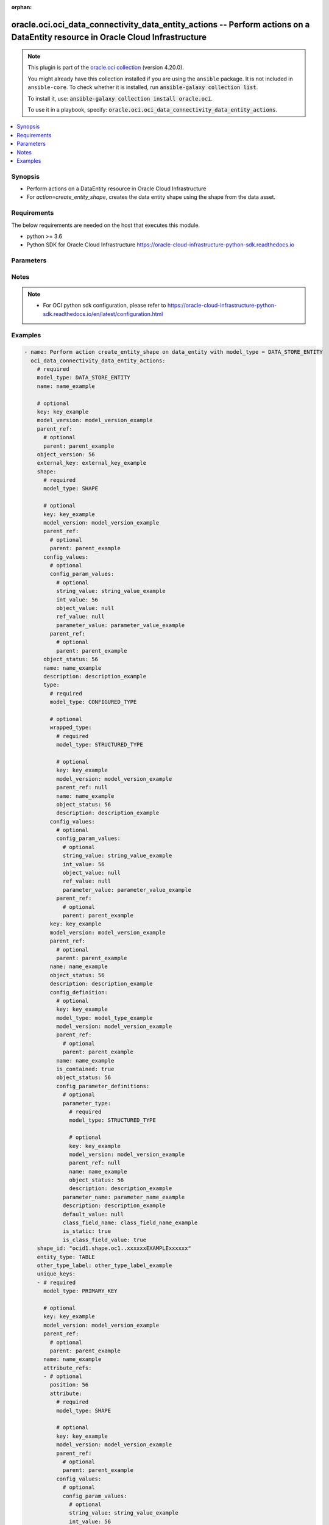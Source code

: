 .. Document meta

:orphan:

.. |antsibull-internal-nbsp| unicode:: 0xA0
    :trim:

.. role:: ansible-attribute-support-label
.. role:: ansible-attribute-support-property
.. role:: ansible-attribute-support-full
.. role:: ansible-attribute-support-partial
.. role:: ansible-attribute-support-none
.. role:: ansible-attribute-support-na

.. Anchors

.. _ansible_collections.oracle.oci.oci_data_connectivity_data_entity_actions_module:

.. Anchors: short name for ansible.builtin

.. Anchors: aliases



.. Title

oracle.oci.oci_data_connectivity_data_entity_actions -- Perform actions on a DataEntity resource in Oracle Cloud Infrastructure
+++++++++++++++++++++++++++++++++++++++++++++++++++++++++++++++++++++++++++++++++++++++++++++++++++++++++++++++++++++++++++++++

.. Collection note

.. note::
    This plugin is part of the `oracle.oci collection <https://galaxy.ansible.com/oracle/oci>`_ (version 4.20.0).

    You might already have this collection installed if you are using the ``ansible`` package.
    It is not included in ``ansible-core``.
    To check whether it is installed, run :code:`ansible-galaxy collection list`.

    To install it, use: :code:`ansible-galaxy collection install oracle.oci`.

    To use it in a playbook, specify: :code:`oracle.oci.oci_data_connectivity_data_entity_actions`.

.. version_added

.. versionadded:: 2.9.0 of oracle.oci

.. contents::
   :local:
   :depth: 1

.. Deprecated


Synopsis
--------

.. Description

- Perform actions on a DataEntity resource in Oracle Cloud Infrastructure
- For *action=create_entity_shape*, creates the data entity shape using the shape from the data asset.


.. Aliases


.. Requirements

Requirements
------------
The below requirements are needed on the host that executes this module.

- python >= 3.6
- Python SDK for Oracle Cloud Infrastructure https://oracle-cloud-infrastructure-python-sdk.readthedocs.io


.. Options

Parameters
----------

.. raw:: html

    <table  border=0 cellpadding=0 class="documentation-table">
        <tr>
            <th colspan="8">Parameter</th>
            <th>Choices/<font color="blue">Defaults</font></th>
                        <th width="100%">Comments</th>
        </tr>
                    <tr>
                                                                <td colspan="8">
                    <div class="ansibleOptionAnchor" id="parameter-action"></div>
                    <b>action</b>
                    <a class="ansibleOptionLink" href="#parameter-action" title="Permalink to this option"></a>
                    <div style="font-size: small">
                        <span style="color: purple">string</span>
                                                 / <span style="color: red">required</span>                    </div>
                                                        </td>
                                <td>
                                                                                                                            <ul style="margin: 0; padding: 0"><b>Choices:</b>
                                                                                                                                                                <li>create_entity_shape</li>
                                                                                    </ul>
                                                                            </td>
                                                                <td>
                                            <div>The action to perform on the DataEntity.</div>
                                                        </td>
            </tr>
                                <tr>
                                                                <td colspan="8">
                    <div class="ansibleOptionAnchor" id="parameter-api_user"></div>
                    <b>api_user</b>
                    <a class="ansibleOptionLink" href="#parameter-api_user" title="Permalink to this option"></a>
                    <div style="font-size: small">
                        <span style="color: purple">string</span>
                                                                    </div>
                                                        </td>
                                <td>
                                                                                                                                                            </td>
                                                                <td>
                                            <div>The OCID of the user, on whose behalf, OCI APIs are invoked. If not set, then the value of the OCI_USER_ID environment variable, if any, is used. This option is required if the user is not specified through a configuration file (See <code>config_file_location</code>). To get the user&#x27;s OCID, please refer <a href='https://docs.us-phoenix-1.oraclecloud.com/Content/API/Concepts/apisigningkey.htm'>https://docs.us-phoenix-1.oraclecloud.com/Content/API/Concepts/apisigningkey.htm</a>.</div>
                                                        </td>
            </tr>
                                <tr>
                                                                <td colspan="8">
                    <div class="ansibleOptionAnchor" id="parameter-api_user_fingerprint"></div>
                    <b>api_user_fingerprint</b>
                    <a class="ansibleOptionLink" href="#parameter-api_user_fingerprint" title="Permalink to this option"></a>
                    <div style="font-size: small">
                        <span style="color: purple">string</span>
                                                                    </div>
                                                        </td>
                                <td>
                                                                                                                                                            </td>
                                                                <td>
                                            <div>Fingerprint for the key pair being used. If not set, then the value of the OCI_USER_FINGERPRINT environment variable, if any, is used. This option is required if the key fingerprint is not specified through a configuration file (See <code>config_file_location</code>). To get the key pair&#x27;s fingerprint value please refer <a href='https://docs.us-phoenix-1.oraclecloud.com/Content/API/Concepts/apisigningkey.htm'>https://docs.us-phoenix-1.oraclecloud.com/Content/API/Concepts/apisigningkey.htm</a>.</div>
                                                        </td>
            </tr>
                                <tr>
                                                                <td colspan="8">
                    <div class="ansibleOptionAnchor" id="parameter-api_user_key_file"></div>
                    <b>api_user_key_file</b>
                    <a class="ansibleOptionLink" href="#parameter-api_user_key_file" title="Permalink to this option"></a>
                    <div style="font-size: small">
                        <span style="color: purple">string</span>
                                                                    </div>
                                                        </td>
                                <td>
                                                                                                                                                            </td>
                                                                <td>
                                            <div>Full path and filename of the private key (in PEM format). If not set, then the value of the OCI_USER_KEY_FILE variable, if any, is used. This option is required if the private key is not specified through a configuration file (See <code>config_file_location</code>). If the key is encrypted with a pass-phrase, the <code>api_user_key_pass_phrase</code> option must also be provided.</div>
                                                        </td>
            </tr>
                                <tr>
                                                                <td colspan="8">
                    <div class="ansibleOptionAnchor" id="parameter-api_user_key_pass_phrase"></div>
                    <b>api_user_key_pass_phrase</b>
                    <a class="ansibleOptionLink" href="#parameter-api_user_key_pass_phrase" title="Permalink to this option"></a>
                    <div style="font-size: small">
                        <span style="color: purple">string</span>
                                                                    </div>
                                                        </td>
                                <td>
                                                                                                                                                            </td>
                                                                <td>
                                            <div>Passphrase used by the key referenced in <code>api_user_key_file</code>, if it is encrypted. If not set, then the value of the OCI_USER_KEY_PASS_PHRASE variable, if any, is used. This option is required if the key passphrase is not specified through a configuration file (See <code>config_file_location</code>).</div>
                                                        </td>
            </tr>
                                <tr>
                                                                <td colspan="8">
                    <div class="ansibleOptionAnchor" id="parameter-auth_purpose"></div>
                    <b>auth_purpose</b>
                    <a class="ansibleOptionLink" href="#parameter-auth_purpose" title="Permalink to this option"></a>
                    <div style="font-size: small">
                        <span style="color: purple">string</span>
                                                                    </div>
                                                        </td>
                                <td>
                                                                                                                            <ul style="margin: 0; padding: 0"><b>Choices:</b>
                                                                                                                                                                <li>service_principal</li>
                                                                                    </ul>
                                                                            </td>
                                                                <td>
                                            <div>The auth purpose which can be used in conjunction with &#x27;auth_type=instance_principal&#x27;. The default auth_purpose for instance_principal is None.</div>
                                                        </td>
            </tr>
                                <tr>
                                                                <td colspan="8">
                    <div class="ansibleOptionAnchor" id="parameter-auth_type"></div>
                    <b>auth_type</b>
                    <a class="ansibleOptionLink" href="#parameter-auth_type" title="Permalink to this option"></a>
                    <div style="font-size: small">
                        <span style="color: purple">string</span>
                                                                    </div>
                                                        </td>
                                <td>
                                                                                                                            <ul style="margin: 0; padding: 0"><b>Choices:</b>
                                                                                                                                                                <li><div style="color: blue"><b>api_key</b>&nbsp;&larr;</div></li>
                                                                                                                                                                                                <li>instance_principal</li>
                                                                                                                                                                                                <li>instance_obo_user</li>
                                                                                                                                                                                                <li>resource_principal</li>
                                                                                    </ul>
                                                                            </td>
                                                                <td>
                                            <div>The type of authentication to use for making API requests. By default <code>auth_type=&quot;api_key&quot;</code> based authentication is performed and the API key (see <em>api_user_key_file</em>) in your config file will be used. If this &#x27;auth_type&#x27; module option is not specified, the value of the OCI_ANSIBLE_AUTH_TYPE, if any, is used. Use <code>auth_type=&quot;instance_principal&quot;</code> to use instance principal based authentication when running ansible playbooks within an OCI compute instance.</div>
                                                        </td>
            </tr>
                                <tr>
                                                                <td colspan="8">
                    <div class="ansibleOptionAnchor" id="parameter-authorization_mode"></div>
                    <b>authorization_mode</b>
                    <a class="ansibleOptionLink" href="#parameter-authorization_mode" title="Permalink to this option"></a>
                    <div style="font-size: small">
                        <span style="color: purple">string</span>
                                                                    </div>
                                                        </td>
                                <td>
                                                                                                                            <ul style="margin: 0; padding: 0"><b>Choices:</b>
                                                                                                                                                                <li>OBO</li>
                                                                                                                                                                                                <li>USER_PRINCIPAL</li>
                                                                                                                                                                                                <li>RESOURCE_PRINCIPAL</li>
                                                                                                                                                                                                <li>INSTANCE_PRINCIPAL</li>
                                                                                                                                                                                                <li>UNDEFINED</li>
                                                                                    </ul>
                                                                            </td>
                                                                <td>
                                            <div>Authorization mode for communicating with another OCI service relevant for the API.</div>
                                                        </td>
            </tr>
                                <tr>
                                                                <td colspan="8">
                    <div class="ansibleOptionAnchor" id="parameter-cert_bundle"></div>
                    <b>cert_bundle</b>
                    <a class="ansibleOptionLink" href="#parameter-cert_bundle" title="Permalink to this option"></a>
                    <div style="font-size: small">
                        <span style="color: purple">string</span>
                                                                    </div>
                                                        </td>
                                <td>
                                                                                                                                                            </td>
                                                                <td>
                                            <div>The full path to a CA certificate bundle to be used for SSL verification. This will override the default CA certificate bundle. If not set, then the value of the OCI_ANSIBLE_CERT_BUNDLE variable, if any, is used.</div>
                                                        </td>
            </tr>
                                <tr>
                                                                <td colspan="8">
                    <div class="ansibleOptionAnchor" id="parameter-config_file_location"></div>
                    <b>config_file_location</b>
                    <a class="ansibleOptionLink" href="#parameter-config_file_location" title="Permalink to this option"></a>
                    <div style="font-size: small">
                        <span style="color: purple">string</span>
                                                                    </div>
                                                        </td>
                                <td>
                                                                                                                                                            </td>
                                                                <td>
                                            <div>Path to configuration file. If not set then the value of the OCI_CONFIG_FILE environment variable, if any, is used. Otherwise, defaults to ~/.oci/config.</div>
                                                        </td>
            </tr>
                                <tr>
                                                                <td colspan="8">
                    <div class="ansibleOptionAnchor" id="parameter-config_profile_name"></div>
                    <b>config_profile_name</b>
                    <a class="ansibleOptionLink" href="#parameter-config_profile_name" title="Permalink to this option"></a>
                    <div style="font-size: small">
                        <span style="color: purple">string</span>
                                                                    </div>
                                                        </td>
                                <td>
                                                                                                                                                            </td>
                                                                <td>
                                            <div>The profile to load from the config file referenced by <code>config_file_location</code>. If not set, then the value of the OCI_CONFIG_PROFILE environment variable, if any, is used. Otherwise, defaults to the &quot;DEFAULT&quot; profile in <code>config_file_location</code>.</div>
                                                        </td>
            </tr>
                                <tr>
                                                                <td colspan="8">
                    <div class="ansibleOptionAnchor" id="parameter-connection_key"></div>
                    <b>connection_key</b>
                    <a class="ansibleOptionLink" href="#parameter-connection_key" title="Permalink to this option"></a>
                    <div style="font-size: small">
                        <span style="color: purple">string</span>
                                                 / <span style="color: red">required</span>                    </div>
                                                        </td>
                                <td>
                                                                                                                                                            </td>
                                                                <td>
                                            <div>The connection key.</div>
                                                        </td>
            </tr>
                                <tr>
                                                                <td colspan="8">
                    <div class="ansibleOptionAnchor" id="parameter-data_format"></div>
                    <b>data_format</b>
                    <a class="ansibleOptionLink" href="#parameter-data_format" title="Permalink to this option"></a>
                    <div style="font-size: small">
                        <span style="color: purple">dictionary</span>
                                                                    </div>
                                                        </td>
                                <td>
                                                                                                                                                            </td>
                                                                <td>
                                            <div></div>
                                            <div>Applicable when model_type is one of [&#x27;FILE_ENTITY&#x27;, &#x27;MESSAGE_ENTITY&#x27;]</div>
                                                        </td>
            </tr>
                                        <tr>
                                                    <td class="elbow-placeholder"></td>
                                                <td colspan="7">
                    <div class="ansibleOptionAnchor" id="parameter-data_format/compression_config"></div>
                    <b>compression_config</b>
                    <a class="ansibleOptionLink" href="#parameter-data_format/compression_config" title="Permalink to this option"></a>
                    <div style="font-size: small">
                        <span style="color: purple">dictionary</span>
                                                                    </div>
                                                        </td>
                                <td>
                                                                                                                                                            </td>
                                                                <td>
                                            <div></div>
                                            <div>Applicable when model_type is &#x27;MESSAGE_ENTITY&#x27;</div>
                                                        </td>
            </tr>
                                        <tr>
                                                    <td class="elbow-placeholder"></td>
                                    <td class="elbow-placeholder"></td>
                                                <td colspan="6">
                    <div class="ansibleOptionAnchor" id="parameter-data_format/compression_config/codec"></div>
                    <b>codec</b>
                    <a class="ansibleOptionLink" href="#parameter-data_format/compression_config/codec" title="Permalink to this option"></a>
                    <div style="font-size: small">
                        <span style="color: purple">string</span>
                                                 / <span style="color: red">required</span>                    </div>
                                                        </td>
                                <td>
                                                                                                                            <ul style="margin: 0; padding: 0"><b>Choices:</b>
                                                                                                                                                                <li>NONE</li>
                                                                                                                                                                                                <li>AUTO</li>
                                                                                                                                                                                                <li>GZIP</li>
                                                                                                                                                                                                <li>BZIP2</li>
                                                                                                                                                                                                <li>DEFLATE</li>
                                                                                                                                                                                                <li>LZ4</li>
                                                                                                                                                                                                <li>SNAPPY</li>
                                                                                    </ul>
                                                                            </td>
                                                                <td>
                                            <div>Compression algorithm</div>
                                            <div>Required when model_type is &#x27;MESSAGE_ENTITY&#x27;</div>
                                                        </td>
            </tr>
                    
                                <tr>
                                                    <td class="elbow-placeholder"></td>
                                                <td colspan="7">
                    <div class="ansibleOptionAnchor" id="parameter-data_format/format_attribute"></div>
                    <b>format_attribute</b>
                    <a class="ansibleOptionLink" href="#parameter-data_format/format_attribute" title="Permalink to this option"></a>
                    <div style="font-size: small">
                        <span style="color: purple">dictionary</span>
                                                                    </div>
                                                        </td>
                                <td>
                                                                                                                                                            </td>
                                                                <td>
                                            <div></div>
                                            <div>Applicable when model_type is &#x27;MESSAGE_ENTITY&#x27;</div>
                                                        </td>
            </tr>
                                        <tr>
                                                    <td class="elbow-placeholder"></td>
                                    <td class="elbow-placeholder"></td>
                                                <td colspan="6">
                    <div class="ansibleOptionAnchor" id="parameter-data_format/format_attribute/compression"></div>
                    <b>compression</b>
                    <a class="ansibleOptionLink" href="#parameter-data_format/format_attribute/compression" title="Permalink to this option"></a>
                    <div style="font-size: small">
                        <span style="color: purple">string</span>
                                                                    </div>
                                                        </td>
                                <td>
                                                                                                                                                            </td>
                                                                <td>
                                            <div>The compression for the file.</div>
                                            <div>Applicable when model_type is one of [&#x27;PARQUET_FORMAT&#x27;, &#x27;AVRO_FORMAT&#x27;]</div>
                                                        </td>
            </tr>
                                <tr>
                                                    <td class="elbow-placeholder"></td>
                                    <td class="elbow-placeholder"></td>
                                                <td colspan="6">
                    <div class="ansibleOptionAnchor" id="parameter-data_format/format_attribute/data_address"></div>
                    <b>data_address</b>
                    <a class="ansibleOptionLink" href="#parameter-data_format/format_attribute/data_address" title="Permalink to this option"></a>
                    <div style="font-size: small">
                        <span style="color: purple">string</span>
                                                                    </div>
                                                        </td>
                                <td>
                                                                                                                                                            </td>
                                                                <td>
                                            <div>Range of the data. For example, &quot;&#x27;My Sheet&#x27;!B3:C35&quot;</div>
                                            <div>Applicable when model_type is &#x27;EXCEL_FORMAT&#x27;</div>
                                                        </td>
            </tr>
                                <tr>
                                                    <td class="elbow-placeholder"></td>
                                    <td class="elbow-placeholder"></td>
                                                <td colspan="6">
                    <div class="ansibleOptionAnchor" id="parameter-data_format/format_attribute/delimiter"></div>
                    <b>delimiter</b>
                    <a class="ansibleOptionLink" href="#parameter-data_format/format_attribute/delimiter" title="Permalink to this option"></a>
                    <div style="font-size: small">
                        <span style="color: purple">string</span>
                                                                    </div>
                                                        </td>
                                <td>
                                                                                                                                                            </td>
                                                                <td>
                                            <div>The delimiter for the CSV format.</div>
                                            <div>Applicable when model_type is &#x27;CSV_FORMAT&#x27;</div>
                                                        </td>
            </tr>
                                <tr>
                                                    <td class="elbow-placeholder"></td>
                                    <td class="elbow-placeholder"></td>
                                                <td colspan="6">
                    <div class="ansibleOptionAnchor" id="parameter-data_format/format_attribute/encoding"></div>
                    <b>encoding</b>
                    <a class="ansibleOptionLink" href="#parameter-data_format/format_attribute/encoding" title="Permalink to this option"></a>
                    <div style="font-size: small">
                        <span style="color: purple">string</span>
                                                                    </div>
                                                        </td>
                                <td>
                                                                                                                                                            </td>
                                                                <td>
                                            <div>The encoding for the file.</div>
                                            <div>Applicable when model_type is one of [&#x27;CSV_FORMAT&#x27;, &#x27;JSON_FORMAT&#x27;]</div>
                                                        </td>
            </tr>
                                <tr>
                                                    <td class="elbow-placeholder"></td>
                                    <td class="elbow-placeholder"></td>
                                                <td colspan="6">
                    <div class="ansibleOptionAnchor" id="parameter-data_format/format_attribute/escape_character"></div>
                    <b>escape_character</b>
                    <a class="ansibleOptionLink" href="#parameter-data_format/format_attribute/escape_character" title="Permalink to this option"></a>
                    <div style="font-size: small">
                        <span style="color: purple">string</span>
                                                                    </div>
                                                        </td>
                                <td>
                                                                                                                                                            </td>
                                                                <td>
                                            <div>The escape character for the CSV format.</div>
                                            <div>Applicable when model_type is &#x27;CSV_FORMAT&#x27;</div>
                                                        </td>
            </tr>
                                <tr>
                                                    <td class="elbow-placeholder"></td>
                                    <td class="elbow-placeholder"></td>
                                                <td colspan="6">
                    <div class="ansibleOptionAnchor" id="parameter-data_format/format_attribute/has_header"></div>
                    <b>has_header</b>
                    <a class="ansibleOptionLink" href="#parameter-data_format/format_attribute/has_header" title="Permalink to this option"></a>
                    <div style="font-size: small">
                        <span style="color: purple">boolean</span>
                                                                    </div>
                                                        </td>
                                <td>
                                                                                                                                                                        <ul style="margin: 0; padding: 0"><b>Choices:</b>
                                                                                                                                                                <li>no</li>
                                                                                                                                                                                                <li>yes</li>
                                                                                    </ul>
                                                                            </td>
                                                                <td>
                                            <div>Defines whether the file has a header row.</div>
                                            <div>Applicable when model_type is &#x27;CSV_FORMAT&#x27;</div>
                                                        </td>
            </tr>
                                <tr>
                                                    <td class="elbow-placeholder"></td>
                                    <td class="elbow-placeholder"></td>
                                                <td colspan="6">
                    <div class="ansibleOptionAnchor" id="parameter-data_format/format_attribute/header"></div>
                    <b>header</b>
                    <a class="ansibleOptionLink" href="#parameter-data_format/format_attribute/header" title="Permalink to this option"></a>
                    <div style="font-size: small">
                        <span style="color: purple">boolean</span>
                                                                    </div>
                                                        </td>
                                <td>
                                                                                                                                                                        <ul style="margin: 0; padding: 0"><b>Choices:</b>
                                                                                                                                                                <li>no</li>
                                                                                                                                                                                                <li>yes</li>
                                                                                    </ul>
                                                                            </td>
                                                                <td>
                                            <div>Whether the dataAddress contains the header with column names. If false - column names fill be generated.</div>
                                            <div>Applicable when model_type is &#x27;EXCEL_FORMAT&#x27;</div>
                                                        </td>
            </tr>
                                <tr>
                                                    <td class="elbow-placeholder"></td>
                                    <td class="elbow-placeholder"></td>
                                                <td colspan="6">
                    <div class="ansibleOptionAnchor" id="parameter-data_format/format_attribute/is_file_pattern"></div>
                    <b>is_file_pattern</b>
                    <a class="ansibleOptionLink" href="#parameter-data_format/format_attribute/is_file_pattern" title="Permalink to this option"></a>
                    <div style="font-size: small">
                        <span style="color: purple">boolean</span>
                                                                    </div>
                                                        </td>
                                <td>
                                                                                                                                                                        <ul style="margin: 0; padding: 0"><b>Choices:</b>
                                                                                                                                                                <li>no</li>
                                                                                                                                                                                                <li>yes</li>
                                                                                    </ul>
                                                                            </td>
                                                                <td>
                                            <div>Defines whether a file pattern is supported.</div>
                                            <div>Applicable when model_type is &#x27;CSV_FORMAT&#x27;</div>
                                                        </td>
            </tr>
                                <tr>
                                                    <td class="elbow-placeholder"></td>
                                    <td class="elbow-placeholder"></td>
                                                <td colspan="6">
                    <div class="ansibleOptionAnchor" id="parameter-data_format/format_attribute/is_multiline"></div>
                    <b>is_multiline</b>
                    <a class="ansibleOptionLink" href="#parameter-data_format/format_attribute/is_multiline" title="Permalink to this option"></a>
                    <div style="font-size: small">
                        <span style="color: purple">boolean</span>
                                                                    </div>
                                                        </td>
                                <td>
                                                                                                                                                                        <ul style="margin: 0; padding: 0"><b>Choices:</b>
                                                                                                                                                                <li>no</li>
                                                                                                                                                                                                <li>yes</li>
                                                                                    </ul>
                                                                            </td>
                                                                <td>
                                            <div>Defines whether the file has a multiline content</div>
                                            <div>Applicable when model_type is &#x27;CSV_FORMAT&#x27;</div>
                                                        </td>
            </tr>
                                <tr>
                                                    <td class="elbow-placeholder"></td>
                                    <td class="elbow-placeholder"></td>
                                                <td colspan="6">
                    <div class="ansibleOptionAnchor" id="parameter-data_format/format_attribute/is_quote_all"></div>
                    <b>is_quote_all</b>
                    <a class="ansibleOptionLink" href="#parameter-data_format/format_attribute/is_quote_all" title="Permalink to this option"></a>
                    <div style="font-size: small">
                        <span style="color: purple">boolean</span>
                                                                    </div>
                                                        </td>
                                <td>
                                                                                                                                                                        <ul style="margin: 0; padding: 0"><b>Choices:</b>
                                                                                                                                                                <li>no</li>
                                                                                                                                                                                                <li>yes</li>
                                                                                    </ul>
                                                                            </td>
                                                                <td>
                                            <div>Defines whether the quote entire content while performing read/write.</div>
                                            <div>Applicable when model_type is &#x27;CSV_FORMAT&#x27;</div>
                                                        </td>
            </tr>
                                <tr>
                                                    <td class="elbow-placeholder"></td>
                                    <td class="elbow-placeholder"></td>
                                                <td colspan="6">
                    <div class="ansibleOptionAnchor" id="parameter-data_format/format_attribute/is_trailing_delimiter"></div>
                    <b>is_trailing_delimiter</b>
                    <a class="ansibleOptionLink" href="#parameter-data_format/format_attribute/is_trailing_delimiter" title="Permalink to this option"></a>
                    <div style="font-size: small">
                        <span style="color: purple">boolean</span>
                                                                    </div>
                                                        </td>
                                <td>
                                                                                                                                                                        <ul style="margin: 0; padding: 0"><b>Choices:</b>
                                                                                                                                                                <li>no</li>
                                                                                                                                                                                                <li>yes</li>
                                                                                    </ul>
                                                                            </td>
                                                                <td>
                                            <div>Defines whether the file has a trailing delimiter</div>
                                            <div>Applicable when model_type is &#x27;CSV_FORMAT&#x27;</div>
                                                        </td>
            </tr>
                                <tr>
                                                    <td class="elbow-placeholder"></td>
                                    <td class="elbow-placeholder"></td>
                                                <td colspan="6">
                    <div class="ansibleOptionAnchor" id="parameter-data_format/format_attribute/model_type"></div>
                    <b>model_type</b>
                    <a class="ansibleOptionLink" href="#parameter-data_format/format_attribute/model_type" title="Permalink to this option"></a>
                    <div style="font-size: small">
                        <span style="color: purple">string</span>
                                                 / <span style="color: red">required</span>                    </div>
                                                        </td>
                                <td>
                                                                                                                            <ul style="margin: 0; padding: 0"><b>Choices:</b>
                                                                                                                                                                <li>AVRO_FORMAT</li>
                                                                                                                                                                                                <li>JSON_FORMAT</li>
                                                                                                                                                                                                <li>CSV_FORMAT</li>
                                                                                                                                                                                                <li>PARQUET_FORMAT</li>
                                                                                                                                                                                                <li>EXCEL_FORMAT</li>
                                                                                    </ul>
                                                                            </td>
                                                                <td>
                                            <div>The type of the format attribute.</div>
                                                        </td>
            </tr>
                                <tr>
                                                    <td class="elbow-placeholder"></td>
                                    <td class="elbow-placeholder"></td>
                                                <td colspan="6">
                    <div class="ansibleOptionAnchor" id="parameter-data_format/format_attribute/password"></div>
                    <b>password</b>
                    <a class="ansibleOptionLink" href="#parameter-data_format/format_attribute/password" title="Permalink to this option"></a>
                    <div style="font-size: small">
                        <span style="color: purple">string</span>
                                                                    </div>
                                                        </td>
                                <td>
                                                                                                                                                            </td>
                                                                <td>
                                            <div>Workbook password if it is password protected.</div>
                                            <div>Applicable when model_type is &#x27;EXCEL_FORMAT&#x27;</div>
                                                        </td>
            </tr>
                                <tr>
                                                    <td class="elbow-placeholder"></td>
                                    <td class="elbow-placeholder"></td>
                                                <td colspan="6">
                    <div class="ansibleOptionAnchor" id="parameter-data_format/format_attribute/quote_character"></div>
                    <b>quote_character</b>
                    <a class="ansibleOptionLink" href="#parameter-data_format/format_attribute/quote_character" title="Permalink to this option"></a>
                    <div style="font-size: small">
                        <span style="color: purple">string</span>
                                                                    </div>
                                                        </td>
                                <td>
                                                                                                                                                            </td>
                                                                <td>
                                            <div>The quote character for the CSV format.</div>
                                            <div>Applicable when model_type is &#x27;CSV_FORMAT&#x27;</div>
                                                        </td>
            </tr>
                                <tr>
                                                    <td class="elbow-placeholder"></td>
                                    <td class="elbow-placeholder"></td>
                                                <td colspan="6">
                    <div class="ansibleOptionAnchor" id="parameter-data_format/format_attribute/timestamp_format"></div>
                    <b>timestamp_format</b>
                    <a class="ansibleOptionLink" href="#parameter-data_format/format_attribute/timestamp_format" title="Permalink to this option"></a>
                    <div style="font-size: small">
                        <span style="color: purple">string</span>
                                                                    </div>
                                                        </td>
                                <td>
                                                                                                                                                            </td>
                                                                <td>
                                            <div>Format for timestamp information.</div>
                                            <div>Applicable when model_type is &#x27;CSV_FORMAT&#x27;</div>
                                                        </td>
            </tr>
                    
                                <tr>
                                                    <td class="elbow-placeholder"></td>
                                                <td colspan="7">
                    <div class="ansibleOptionAnchor" id="parameter-data_format/type"></div>
                    <b>type</b>
                    <a class="ansibleOptionLink" href="#parameter-data_format/type" title="Permalink to this option"></a>
                    <div style="font-size: small">
                        <span style="color: purple">string</span>
                                                 / <span style="color: red">required</span>                    </div>
                                                        </td>
                                <td>
                                                                                                                            <ul style="margin: 0; padding: 0"><b>Choices:</b>
                                                                                                                                                                <li>JSON</li>
                                                                                                                                                                                                <li>CSV</li>
                                                                                                                                                                                                <li>PARQUET</li>
                                                                                                                                                                                                <li>AVRO</li>
                                                                                    </ul>
                                                                            </td>
                                                                <td>
                                            <div>type</div>
                                            <div>Required when model_type is &#x27;MESSAGE_ENTITY&#x27;</div>
                                                        </td>
            </tr>
                    
                                <tr>
                                                                <td colspan="8">
                    <div class="ansibleOptionAnchor" id="parameter-endpoint_id"></div>
                    <b>endpoint_id</b>
                    <a class="ansibleOptionLink" href="#parameter-endpoint_id" title="Permalink to this option"></a>
                    <div style="font-size: small">
                        <span style="color: purple">string</span>
                                                                    </div>
                                                        </td>
                                <td>
                                                                                                                                                            </td>
                                                                <td>
                                            <div>Endpoint ID used for getDataAssetFullDetails.</div>
                                                        </td>
            </tr>
                                <tr>
                                                                <td colspan="8">
                    <div class="ansibleOptionAnchor" id="parameter-entity_properties"></div>
                    <b>entity_properties</b>
                    <a class="ansibleOptionLink" href="#parameter-entity_properties" title="Permalink to this option"></a>
                    <div style="font-size: small">
                        <span style="color: purple">dictionary</span>
                                                                    </div>
                                                        </td>
                                <td>
                                                                                                                                                            </td>
                                                                <td>
                                            <div>Map&lt;String, String&gt; for entity properties</div>
                                                        </td>
            </tr>
                                <tr>
                                                                <td colspan="8">
                    <div class="ansibleOptionAnchor" id="parameter-entity_type"></div>
                    <b>entity_type</b>
                    <a class="ansibleOptionLink" href="#parameter-entity_type" title="Permalink to this option"></a>
                    <div style="font-size: small">
                        <span style="color: purple">string</span>
                                                                    </div>
                                                        </td>
                                <td>
                                                                                                                            <ul style="margin: 0; padding: 0"><b>Choices:</b>
                                                                                                                                                                <li>TABLE</li>
                                                                                                                                                                                                <li>VIEW</li>
                                                                                                                                                                                                <li>FILE</li>
                                                                                                                                                                                                <li>SQL</li>
                                                                                                                                                                                                <li>DATA_STORE</li>
                                                                                                                                                                                                <li>MESSAGE</li>
                                                                                    </ul>
                                                                            </td>
                                                                <td>
                                            <div>The entity type.</div>
                                                        </td>
            </tr>
                                <tr>
                                                                <td colspan="8">
                    <div class="ansibleOptionAnchor" id="parameter-external_key"></div>
                    <b>external_key</b>
                    <a class="ansibleOptionLink" href="#parameter-external_key" title="Permalink to this option"></a>
                    <div style="font-size: small">
                        <span style="color: purple">string</span>
                                                                    </div>
                                                        </td>
                                <td>
                                                                                                                                                            </td>
                                                                <td>
                                            <div>The external key of the object.</div>
                                                        </td>
            </tr>
                                <tr>
                                                                <td colspan="8">
                    <div class="ansibleOptionAnchor" id="parameter-foreign_keys"></div>
                    <b>foreign_keys</b>
                    <a class="ansibleOptionLink" href="#parameter-foreign_keys" title="Permalink to this option"></a>
                    <div style="font-size: small">
                        <span style="color: purple">list</span>
                         / <span style="color: purple">elements=dictionary</span>                                            </div>
                                                        </td>
                                <td>
                                                                                                                                                            </td>
                                                                <td>
                                            <div>An array of foreign keys.</div>
                                                        </td>
            </tr>
                                        <tr>
                                                    <td class="elbow-placeholder"></td>
                                                <td colspan="7">
                    <div class="ansibleOptionAnchor" id="parameter-foreign_keys/attribute_refs"></div>
                    <b>attribute_refs</b>
                    <a class="ansibleOptionLink" href="#parameter-foreign_keys/attribute_refs" title="Permalink to this option"></a>
                    <div style="font-size: small">
                        <span style="color: purple">list</span>
                         / <span style="color: purple">elements=dictionary</span>                                            </div>
                                                        </td>
                                <td>
                                                                                                                                                            </td>
                                                                <td>
                                            <div>An array of attribute references.</div>
                                            <div>Applicable when model_type is &#x27;DATA_STORE_ENTITY&#x27;</div>
                                                        </td>
            </tr>
                                        <tr>
                                                    <td class="elbow-placeholder"></td>
                                    <td class="elbow-placeholder"></td>
                                                <td colspan="6">
                    <div class="ansibleOptionAnchor" id="parameter-foreign_keys/attribute_refs/attribute"></div>
                    <b>attribute</b>
                    <a class="ansibleOptionLink" href="#parameter-foreign_keys/attribute_refs/attribute" title="Permalink to this option"></a>
                    <div style="font-size: small">
                        <span style="color: purple">dictionary</span>
                                                                    </div>
                                                        </td>
                                <td>
                                                                                                                                                            </td>
                                                                <td>
                                            <div></div>
                                            <div>Applicable when model_type is &#x27;DATA_STORE_ENTITY&#x27;</div>
                                                        </td>
            </tr>
                                        <tr>
                                                    <td class="elbow-placeholder"></td>
                                    <td class="elbow-placeholder"></td>
                                    <td class="elbow-placeholder"></td>
                                                <td colspan="5">
                    <div class="ansibleOptionAnchor" id="parameter-foreign_keys/attribute_refs/attribute/config_values"></div>
                    <b>config_values</b>
                    <a class="ansibleOptionLink" href="#parameter-foreign_keys/attribute_refs/attribute/config_values" title="Permalink to this option"></a>
                    <div style="font-size: small">
                        <span style="color: purple">dictionary</span>
                                                                    </div>
                                                        </td>
                                <td>
                                                                                                                                                            </td>
                                                                <td>
                                            <div></div>
                                            <div>Applicable when model_type is &#x27;DATA_STORE_ENTITY&#x27;</div>
                                                        </td>
            </tr>
                                        <tr>
                                                    <td class="elbow-placeholder"></td>
                                    <td class="elbow-placeholder"></td>
                                    <td class="elbow-placeholder"></td>
                                    <td class="elbow-placeholder"></td>
                                                <td colspan="4">
                    <div class="ansibleOptionAnchor" id="parameter-foreign_keys/attribute_refs/attribute/config_values/config_param_values"></div>
                    <b>config_param_values</b>
                    <a class="ansibleOptionLink" href="#parameter-foreign_keys/attribute_refs/attribute/config_values/config_param_values" title="Permalink to this option"></a>
                    <div style="font-size: small">
                        <span style="color: purple">dictionary</span>
                                                                    </div>
                                                        </td>
                                <td>
                                                                                                                                                            </td>
                                                                <td>
                                            <div>The configuration parameter values.</div>
                                            <div>Applicable when model_type is &#x27;DATA_STORE_ENTITY&#x27;</div>
                                                        </td>
            </tr>
                                        <tr>
                                                    <td class="elbow-placeholder"></td>
                                    <td class="elbow-placeholder"></td>
                                    <td class="elbow-placeholder"></td>
                                    <td class="elbow-placeholder"></td>
                                    <td class="elbow-placeholder"></td>
                                                <td colspan="3">
                    <div class="ansibleOptionAnchor" id="parameter-foreign_keys/attribute_refs/attribute/config_values/config_param_values/int_value"></div>
                    <b>int_value</b>
                    <a class="ansibleOptionLink" href="#parameter-foreign_keys/attribute_refs/attribute/config_values/config_param_values/int_value" title="Permalink to this option"></a>
                    <div style="font-size: small">
                        <span style="color: purple">integer</span>
                                                                    </div>
                                                        </td>
                                <td>
                                                                                                                                                            </td>
                                                                <td>
                                            <div>An integer value of the parameter.</div>
                                            <div>Applicable when model_type is &#x27;DATA_STORE_ENTITY&#x27;</div>
                                                        </td>
            </tr>
                                <tr>
                                                    <td class="elbow-placeholder"></td>
                                    <td class="elbow-placeholder"></td>
                                    <td class="elbow-placeholder"></td>
                                    <td class="elbow-placeholder"></td>
                                    <td class="elbow-placeholder"></td>
                                                <td colspan="3">
                    <div class="ansibleOptionAnchor" id="parameter-foreign_keys/attribute_refs/attribute/config_values/config_param_values/object_value"></div>
                    <b>object_value</b>
                    <a class="ansibleOptionLink" href="#parameter-foreign_keys/attribute_refs/attribute/config_values/config_param_values/object_value" title="Permalink to this option"></a>
                    <div style="font-size: small">
                        <span style="color: purple">dictionary</span>
                                                                    </div>
                                                        </td>
                                <td>
                                                                                                                                                            </td>
                                                                <td>
                                            <div>An object value of the parameter.</div>
                                            <div>Applicable when model_type is &#x27;DATA_STORE_ENTITY&#x27;</div>
                                                        </td>
            </tr>
                                <tr>
                                                    <td class="elbow-placeholder"></td>
                                    <td class="elbow-placeholder"></td>
                                    <td class="elbow-placeholder"></td>
                                    <td class="elbow-placeholder"></td>
                                    <td class="elbow-placeholder"></td>
                                                <td colspan="3">
                    <div class="ansibleOptionAnchor" id="parameter-foreign_keys/attribute_refs/attribute/config_values/config_param_values/parameter_value"></div>
                    <b>parameter_value</b>
                    <a class="ansibleOptionLink" href="#parameter-foreign_keys/attribute_refs/attribute/config_values/config_param_values/parameter_value" title="Permalink to this option"></a>
                    <div style="font-size: small">
                        <span style="color: purple">string</span>
                                                                    </div>
                                                        </td>
                                <td>
                                                                                                                                                            </td>
                                                                <td>
                                            <div>Reference to the parameter by its key.</div>
                                            <div>Applicable when model_type is &#x27;DATA_STORE_ENTITY&#x27;</div>
                                                        </td>
            </tr>
                                <tr>
                                                    <td class="elbow-placeholder"></td>
                                    <td class="elbow-placeholder"></td>
                                    <td class="elbow-placeholder"></td>
                                    <td class="elbow-placeholder"></td>
                                    <td class="elbow-placeholder"></td>
                                                <td colspan="3">
                    <div class="ansibleOptionAnchor" id="parameter-foreign_keys/attribute_refs/attribute/config_values/config_param_values/ref_value"></div>
                    <b>ref_value</b>
                    <a class="ansibleOptionLink" href="#parameter-foreign_keys/attribute_refs/attribute/config_values/config_param_values/ref_value" title="Permalink to this option"></a>
                    <div style="font-size: small">
                        <span style="color: purple">dictionary</span>
                                                                    </div>
                                                        </td>
                                <td>
                                                                                                                                                            </td>
                                                                <td>
                                            <div>The root object reference value.</div>
                                            <div>Applicable when model_type is &#x27;DATA_STORE_ENTITY&#x27;</div>
                                                        </td>
            </tr>
                                <tr>
                                                    <td class="elbow-placeholder"></td>
                                    <td class="elbow-placeholder"></td>
                                    <td class="elbow-placeholder"></td>
                                    <td class="elbow-placeholder"></td>
                                    <td class="elbow-placeholder"></td>
                                                <td colspan="3">
                    <div class="ansibleOptionAnchor" id="parameter-foreign_keys/attribute_refs/attribute/config_values/config_param_values/string_value"></div>
                    <b>string_value</b>
                    <a class="ansibleOptionLink" href="#parameter-foreign_keys/attribute_refs/attribute/config_values/config_param_values/string_value" title="Permalink to this option"></a>
                    <div style="font-size: small">
                        <span style="color: purple">string</span>
                                                                    </div>
                                                        </td>
                                <td>
                                                                                                                                                            </td>
                                                                <td>
                                            <div>A string value of the parameter.</div>
                                            <div>Applicable when model_type is &#x27;DATA_STORE_ENTITY&#x27;</div>
                                                        </td>
            </tr>
                    
                                <tr>
                                                    <td class="elbow-placeholder"></td>
                                    <td class="elbow-placeholder"></td>
                                    <td class="elbow-placeholder"></td>
                                    <td class="elbow-placeholder"></td>
                                                <td colspan="4">
                    <div class="ansibleOptionAnchor" id="parameter-foreign_keys/attribute_refs/attribute/config_values/parent_ref"></div>
                    <b>parent_ref</b>
                    <a class="ansibleOptionLink" href="#parameter-foreign_keys/attribute_refs/attribute/config_values/parent_ref" title="Permalink to this option"></a>
                    <div style="font-size: small">
                        <span style="color: purple">dictionary</span>
                                                                    </div>
                                                        </td>
                                <td>
                                                                                                                                                            </td>
                                                                <td>
                                            <div></div>
                                            <div>Applicable when model_type is &#x27;DATA_STORE_ENTITY&#x27;</div>
                                                        </td>
            </tr>
                                        <tr>
                                                    <td class="elbow-placeholder"></td>
                                    <td class="elbow-placeholder"></td>
                                    <td class="elbow-placeholder"></td>
                                    <td class="elbow-placeholder"></td>
                                    <td class="elbow-placeholder"></td>
                                                <td colspan="3">
                    <div class="ansibleOptionAnchor" id="parameter-foreign_keys/attribute_refs/attribute/config_values/parent_ref/parent"></div>
                    <b>parent</b>
                    <a class="ansibleOptionLink" href="#parameter-foreign_keys/attribute_refs/attribute/config_values/parent_ref/parent" title="Permalink to this option"></a>
                    <div style="font-size: small">
                        <span style="color: purple">string</span>
                                                                    </div>
                                                        </td>
                                <td>
                                                                                                                                                            </td>
                                                                <td>
                                            <div>Key of the parent object.</div>
                                            <div>Applicable when model_type is &#x27;DATA_STORE_ENTITY&#x27;</div>
                                                        </td>
            </tr>
                    
                    
                                <tr>
                                                    <td class="elbow-placeholder"></td>
                                    <td class="elbow-placeholder"></td>
                                    <td class="elbow-placeholder"></td>
                                                <td colspan="5">
                    <div class="ansibleOptionAnchor" id="parameter-foreign_keys/attribute_refs/attribute/description"></div>
                    <b>description</b>
                    <a class="ansibleOptionLink" href="#parameter-foreign_keys/attribute_refs/attribute/description" title="Permalink to this option"></a>
                    <div style="font-size: small">
                        <span style="color: purple">string</span>
                                                                    </div>
                                                        </td>
                                <td>
                                                                                                                                                            </td>
                                                                <td>
                                            <div>A detailed description of the object.</div>
                                            <div>Applicable when model_type is &#x27;DATA_STORE_ENTITY&#x27;</div>
                                                        </td>
            </tr>
                                <tr>
                                                    <td class="elbow-placeholder"></td>
                                    <td class="elbow-placeholder"></td>
                                    <td class="elbow-placeholder"></td>
                                                <td colspan="5">
                    <div class="ansibleOptionAnchor" id="parameter-foreign_keys/attribute_refs/attribute/key"></div>
                    <b>key</b>
                    <a class="ansibleOptionLink" href="#parameter-foreign_keys/attribute_refs/attribute/key" title="Permalink to this option"></a>
                    <div style="font-size: small">
                        <span style="color: purple">string</span>
                                                                    </div>
                                                        </td>
                                <td>
                                                                                                                                                            </td>
                                                                <td>
                                            <div>The key of the object.</div>
                                            <div>Applicable when model_type is &#x27;DATA_STORE_ENTITY&#x27;</div>
                                                        </td>
            </tr>
                                <tr>
                                                    <td class="elbow-placeholder"></td>
                                    <td class="elbow-placeholder"></td>
                                    <td class="elbow-placeholder"></td>
                                                <td colspan="5">
                    <div class="ansibleOptionAnchor" id="parameter-foreign_keys/attribute_refs/attribute/labels"></div>
                    <b>labels</b>
                    <a class="ansibleOptionLink" href="#parameter-foreign_keys/attribute_refs/attribute/labels" title="Permalink to this option"></a>
                    <div style="font-size: small">
                        <span style="color: purple">list</span>
                         / <span style="color: purple">elements=string</span>                                            </div>
                                                        </td>
                                <td>
                                                                                                                                                            </td>
                                                                <td>
                                            <div>Labels are keywords or labels that you can add to data assets, dataflows, and so on. You can define your own labels and use them to categorize content.</div>
                                            <div>Applicable when model_type is &#x27;DATA_STORE_ENTITY&#x27;</div>
                                                        </td>
            </tr>
                                <tr>
                                                    <td class="elbow-placeholder"></td>
                                    <td class="elbow-placeholder"></td>
                                    <td class="elbow-placeholder"></td>
                                                <td colspan="5">
                    <div class="ansibleOptionAnchor" id="parameter-foreign_keys/attribute_refs/attribute/model_type"></div>
                    <b>model_type</b>
                    <a class="ansibleOptionLink" href="#parameter-foreign_keys/attribute_refs/attribute/model_type" title="Permalink to this option"></a>
                    <div style="font-size: small">
                        <span style="color: purple">string</span>
                                                 / <span style="color: red">required</span>                    </div>
                                                        </td>
                                <td>
                                                                                                                            <ul style="margin: 0; padding: 0"><b>Choices:</b>
                                                                                                                                                                <li>SHAPE</li>
                                                                                                                                                                                                <li>SHAPE_FIELD</li>
                                                                                                                                                                                                <li>NATIVE_SHAPE_FIELD</li>
                                                                                    </ul>
                                                                            </td>
                                                                <td>
                                            <div>The type of the types object.</div>
                                            <div>Required when model_type is &#x27;DATA_STORE_ENTITY&#x27;</div>
                                                        </td>
            </tr>
                                <tr>
                                                    <td class="elbow-placeholder"></td>
                                    <td class="elbow-placeholder"></td>
                                    <td class="elbow-placeholder"></td>
                                                <td colspan="5">
                    <div class="ansibleOptionAnchor" id="parameter-foreign_keys/attribute_refs/attribute/model_version"></div>
                    <b>model_version</b>
                    <a class="ansibleOptionLink" href="#parameter-foreign_keys/attribute_refs/attribute/model_version" title="Permalink to this option"></a>
                    <div style="font-size: small">
                        <span style="color: purple">string</span>
                                                                    </div>
                                                        </td>
                                <td>
                                                                                                                                                            </td>
                                                                <td>
                                            <div>The model version of an object.</div>
                                            <div>Applicable when model_type is &#x27;DATA_STORE_ENTITY&#x27;</div>
                                                        </td>
            </tr>
                                <tr>
                                                    <td class="elbow-placeholder"></td>
                                    <td class="elbow-placeholder"></td>
                                    <td class="elbow-placeholder"></td>
                                                <td colspan="5">
                    <div class="ansibleOptionAnchor" id="parameter-foreign_keys/attribute_refs/attribute/name"></div>
                    <b>name</b>
                    <a class="ansibleOptionLink" href="#parameter-foreign_keys/attribute_refs/attribute/name" title="Permalink to this option"></a>
                    <div style="font-size: small">
                        <span style="color: purple">string</span>
                                                                    </div>
                                                        </td>
                                <td>
                                                                                                                                                            </td>
                                                                <td>
                                            <div>Free form text without any restriction on the permitted characters. Name can have letters, numbers, and special characters. The value is editable and is restricted to 1000 characters.</div>
                                            <div>Applicable when model_type is &#x27;DATA_STORE_ENTITY&#x27;</div>
                                                        </td>
            </tr>
                                <tr>
                                                    <td class="elbow-placeholder"></td>
                                    <td class="elbow-placeholder"></td>
                                    <td class="elbow-placeholder"></td>
                                                <td colspan="5">
                    <div class="ansibleOptionAnchor" id="parameter-foreign_keys/attribute_refs/attribute/native_shape_field"></div>
                    <b>native_shape_field</b>
                    <a class="ansibleOptionLink" href="#parameter-foreign_keys/attribute_refs/attribute/native_shape_field" title="Permalink to this option"></a>
                    <div style="font-size: small">
                        <span style="color: purple">dictionary</span>
                                                                    </div>
                                                        </td>
                                <td>
                                                                                                                                                            </td>
                                                                <td>
                                            <div></div>
                                            <div>Applicable when model_type is &#x27;DATA_STORE_ENTITY&#x27;</div>
                                                        </td>
            </tr>
                                        <tr>
                                                    <td class="elbow-placeholder"></td>
                                    <td class="elbow-placeholder"></td>
                                    <td class="elbow-placeholder"></td>
                                    <td class="elbow-placeholder"></td>
                                                <td colspan="4">
                    <div class="ansibleOptionAnchor" id="parameter-foreign_keys/attribute_refs/attribute/native_shape_field/config_values"></div>
                    <b>config_values</b>
                    <a class="ansibleOptionLink" href="#parameter-foreign_keys/attribute_refs/attribute/native_shape_field/config_values" title="Permalink to this option"></a>
                    <div style="font-size: small">
                        <span style="color: purple">dictionary</span>
                                                                    </div>
                                                        </td>
                                <td>
                                                                                                                                                            </td>
                                                                <td>
                                            <div></div>
                                            <div>Applicable when model_type is &#x27;DATA_STORE_ENTITY&#x27;</div>
                                                        </td>
            </tr>
                                        <tr>
                                                    <td class="elbow-placeholder"></td>
                                    <td class="elbow-placeholder"></td>
                                    <td class="elbow-placeholder"></td>
                                    <td class="elbow-placeholder"></td>
                                    <td class="elbow-placeholder"></td>
                                                <td colspan="3">
                    <div class="ansibleOptionAnchor" id="parameter-foreign_keys/attribute_refs/attribute/native_shape_field/config_values/config_param_values"></div>
                    <b>config_param_values</b>
                    <a class="ansibleOptionLink" href="#parameter-foreign_keys/attribute_refs/attribute/native_shape_field/config_values/config_param_values" title="Permalink to this option"></a>
                    <div style="font-size: small">
                        <span style="color: purple">dictionary</span>
                                                                    </div>
                                                        </td>
                                <td>
                                                                                                                                                            </td>
                                                                <td>
                                            <div>The configuration parameter values.</div>
                                            <div>Applicable when model_type is &#x27;DATA_STORE_ENTITY&#x27;</div>
                                                        </td>
            </tr>
                                        <tr>
                                                    <td class="elbow-placeholder"></td>
                                    <td class="elbow-placeholder"></td>
                                    <td class="elbow-placeholder"></td>
                                    <td class="elbow-placeholder"></td>
                                    <td class="elbow-placeholder"></td>
                                    <td class="elbow-placeholder"></td>
                                                <td colspan="2">
                    <div class="ansibleOptionAnchor" id="parameter-foreign_keys/attribute_refs/attribute/native_shape_field/config_values/config_param_values/int_value"></div>
                    <b>int_value</b>
                    <a class="ansibleOptionLink" href="#parameter-foreign_keys/attribute_refs/attribute/native_shape_field/config_values/config_param_values/int_value" title="Permalink to this option"></a>
                    <div style="font-size: small">
                        <span style="color: purple">integer</span>
                                                                    </div>
                                                        </td>
                                <td>
                                                                                                                                                            </td>
                                                                <td>
                                            <div>An integer value of the parameter.</div>
                                            <div>Applicable when model_type is &#x27;DATA_STORE_ENTITY&#x27;</div>
                                                        </td>
            </tr>
                                <tr>
                                                    <td class="elbow-placeholder"></td>
                                    <td class="elbow-placeholder"></td>
                                    <td class="elbow-placeholder"></td>
                                    <td class="elbow-placeholder"></td>
                                    <td class="elbow-placeholder"></td>
                                    <td class="elbow-placeholder"></td>
                                                <td colspan="2">
                    <div class="ansibleOptionAnchor" id="parameter-foreign_keys/attribute_refs/attribute/native_shape_field/config_values/config_param_values/object_value"></div>
                    <b>object_value</b>
                    <a class="ansibleOptionLink" href="#parameter-foreign_keys/attribute_refs/attribute/native_shape_field/config_values/config_param_values/object_value" title="Permalink to this option"></a>
                    <div style="font-size: small">
                        <span style="color: purple">dictionary</span>
                                                                    </div>
                                                        </td>
                                <td>
                                                                                                                                                            </td>
                                                                <td>
                                            <div>An object value of the parameter.</div>
                                            <div>Applicable when model_type is &#x27;DATA_STORE_ENTITY&#x27;</div>
                                                        </td>
            </tr>
                                <tr>
                                                    <td class="elbow-placeholder"></td>
                                    <td class="elbow-placeholder"></td>
                                    <td class="elbow-placeholder"></td>
                                    <td class="elbow-placeholder"></td>
                                    <td class="elbow-placeholder"></td>
                                    <td class="elbow-placeholder"></td>
                                                <td colspan="2">
                    <div class="ansibleOptionAnchor" id="parameter-foreign_keys/attribute_refs/attribute/native_shape_field/config_values/config_param_values/parameter_value"></div>
                    <b>parameter_value</b>
                    <a class="ansibleOptionLink" href="#parameter-foreign_keys/attribute_refs/attribute/native_shape_field/config_values/config_param_values/parameter_value" title="Permalink to this option"></a>
                    <div style="font-size: small">
                        <span style="color: purple">string</span>
                                                                    </div>
                                                        </td>
                                <td>
                                                                                                                                                            </td>
                                                                <td>
                                            <div>Reference to the parameter by its key.</div>
                                            <div>Applicable when model_type is &#x27;DATA_STORE_ENTITY&#x27;</div>
                                                        </td>
            </tr>
                                <tr>
                                                    <td class="elbow-placeholder"></td>
                                    <td class="elbow-placeholder"></td>
                                    <td class="elbow-placeholder"></td>
                                    <td class="elbow-placeholder"></td>
                                    <td class="elbow-placeholder"></td>
                                    <td class="elbow-placeholder"></td>
                                                <td colspan="2">
                    <div class="ansibleOptionAnchor" id="parameter-foreign_keys/attribute_refs/attribute/native_shape_field/config_values/config_param_values/ref_value"></div>
                    <b>ref_value</b>
                    <a class="ansibleOptionLink" href="#parameter-foreign_keys/attribute_refs/attribute/native_shape_field/config_values/config_param_values/ref_value" title="Permalink to this option"></a>
                    <div style="font-size: small">
                        <span style="color: purple">dictionary</span>
                                                                    </div>
                                                        </td>
                                <td>
                                                                                                                                                            </td>
                                                                <td>
                                            <div>The root object reference value.</div>
                                            <div>Applicable when model_type is &#x27;DATA_STORE_ENTITY&#x27;</div>
                                                        </td>
            </tr>
                                <tr>
                                                    <td class="elbow-placeholder"></td>
                                    <td class="elbow-placeholder"></td>
                                    <td class="elbow-placeholder"></td>
                                    <td class="elbow-placeholder"></td>
                                    <td class="elbow-placeholder"></td>
                                    <td class="elbow-placeholder"></td>
                                                <td colspan="2">
                    <div class="ansibleOptionAnchor" id="parameter-foreign_keys/attribute_refs/attribute/native_shape_field/config_values/config_param_values/string_value"></div>
                    <b>string_value</b>
                    <a class="ansibleOptionLink" href="#parameter-foreign_keys/attribute_refs/attribute/native_shape_field/config_values/config_param_values/string_value" title="Permalink to this option"></a>
                    <div style="font-size: small">
                        <span style="color: purple">string</span>
                                                                    </div>
                                                        </td>
                                <td>
                                                                                                                                                            </td>
                                                                <td>
                                            <div>A string value of the parameter.</div>
                                            <div>Applicable when model_type is &#x27;DATA_STORE_ENTITY&#x27;</div>
                                                        </td>
            </tr>
                    
                                <tr>
                                                    <td class="elbow-placeholder"></td>
                                    <td class="elbow-placeholder"></td>
                                    <td class="elbow-placeholder"></td>
                                    <td class="elbow-placeholder"></td>
                                    <td class="elbow-placeholder"></td>
                                                <td colspan="3">
                    <div class="ansibleOptionAnchor" id="parameter-foreign_keys/attribute_refs/attribute/native_shape_field/config_values/parent_ref"></div>
                    <b>parent_ref</b>
                    <a class="ansibleOptionLink" href="#parameter-foreign_keys/attribute_refs/attribute/native_shape_field/config_values/parent_ref" title="Permalink to this option"></a>
                    <div style="font-size: small">
                        <span style="color: purple">dictionary</span>
                                                                    </div>
                                                        </td>
                                <td>
                                                                                                                                                            </td>
                                                                <td>
                                            <div></div>
                                            <div>Applicable when model_type is &#x27;DATA_STORE_ENTITY&#x27;</div>
                                                        </td>
            </tr>
                                        <tr>
                                                    <td class="elbow-placeholder"></td>
                                    <td class="elbow-placeholder"></td>
                                    <td class="elbow-placeholder"></td>
                                    <td class="elbow-placeholder"></td>
                                    <td class="elbow-placeholder"></td>
                                    <td class="elbow-placeholder"></td>
                                                <td colspan="2">
                    <div class="ansibleOptionAnchor" id="parameter-foreign_keys/attribute_refs/attribute/native_shape_field/config_values/parent_ref/parent"></div>
                    <b>parent</b>
                    <a class="ansibleOptionLink" href="#parameter-foreign_keys/attribute_refs/attribute/native_shape_field/config_values/parent_ref/parent" title="Permalink to this option"></a>
                    <div style="font-size: small">
                        <span style="color: purple">string</span>
                                                                    </div>
                                                        </td>
                                <td>
                                                                                                                                                            </td>
                                                                <td>
                                            <div>Key of the parent object.</div>
                                            <div>Applicable when model_type is &#x27;DATA_STORE_ENTITY&#x27;</div>
                                                        </td>
            </tr>
                    
                    
                                <tr>
                                                    <td class="elbow-placeholder"></td>
                                    <td class="elbow-placeholder"></td>
                                    <td class="elbow-placeholder"></td>
                                    <td class="elbow-placeholder"></td>
                                                <td colspan="4">
                    <div class="ansibleOptionAnchor" id="parameter-foreign_keys/attribute_refs/attribute/native_shape_field/default_value_string"></div>
                    <b>default_value_string</b>
                    <a class="ansibleOptionLink" href="#parameter-foreign_keys/attribute_refs/attribute/native_shape_field/default_value_string" title="Permalink to this option"></a>
                    <div style="font-size: small">
                        <span style="color: purple">string</span>
                                                                    </div>
                                                        </td>
                                <td>
                                                                                                                                                            </td>
                                                                <td>
                                            <div>The default value.</div>
                                            <div>Applicable when model_type is &#x27;DATA_STORE_ENTITY&#x27;</div>
                                                        </td>
            </tr>
                                <tr>
                                                    <td class="elbow-placeholder"></td>
                                    <td class="elbow-placeholder"></td>
                                    <td class="elbow-placeholder"></td>
                                    <td class="elbow-placeholder"></td>
                                                <td colspan="4">
                    <div class="ansibleOptionAnchor" id="parameter-foreign_keys/attribute_refs/attribute/native_shape_field/description"></div>
                    <b>description</b>
                    <a class="ansibleOptionLink" href="#parameter-foreign_keys/attribute_refs/attribute/native_shape_field/description" title="Permalink to this option"></a>
                    <div style="font-size: small">
                        <span style="color: purple">string</span>
                                                                    </div>
                                                        </td>
                                <td>
                                                                                                                                                            </td>
                                                                <td>
                                            <div>A detailed description of the object.</div>
                                            <div>Applicable when model_type is &#x27;DATA_STORE_ENTITY&#x27;</div>
                                                        </td>
            </tr>
                                <tr>
                                                    <td class="elbow-placeholder"></td>
                                    <td class="elbow-placeholder"></td>
                                    <td class="elbow-placeholder"></td>
                                    <td class="elbow-placeholder"></td>
                                                <td colspan="4">
                    <div class="ansibleOptionAnchor" id="parameter-foreign_keys/attribute_refs/attribute/native_shape_field/is_mandatory"></div>
                    <b>is_mandatory</b>
                    <a class="ansibleOptionLink" href="#parameter-foreign_keys/attribute_refs/attribute/native_shape_field/is_mandatory" title="Permalink to this option"></a>
                    <div style="font-size: small">
                        <span style="color: purple">boolean</span>
                                                                    </div>
                                                        </td>
                                <td>
                                                                                                                                                                        <ul style="margin: 0; padding: 0"><b>Choices:</b>
                                                                                                                                                                <li>no</li>
                                                                                                                                                                                                <li>yes</li>
                                                                                    </ul>
                                                                            </td>
                                                                <td>
                                            <div>Specifies whether the field is mandatory.</div>
                                            <div>Applicable when model_type is &#x27;DATA_STORE_ENTITY&#x27;</div>
                                                        </td>
            </tr>
                                <tr>
                                                    <td class="elbow-placeholder"></td>
                                    <td class="elbow-placeholder"></td>
                                    <td class="elbow-placeholder"></td>
                                    <td class="elbow-placeholder"></td>
                                                <td colspan="4">
                    <div class="ansibleOptionAnchor" id="parameter-foreign_keys/attribute_refs/attribute/native_shape_field/key"></div>
                    <b>key</b>
                    <a class="ansibleOptionLink" href="#parameter-foreign_keys/attribute_refs/attribute/native_shape_field/key" title="Permalink to this option"></a>
                    <div style="font-size: small">
                        <span style="color: purple">string</span>
                                                                    </div>
                                                        </td>
                                <td>
                                                                                                                                                            </td>
                                                                <td>
                                            <div>The key of the object.</div>
                                            <div>Applicable when model_type is &#x27;DATA_STORE_ENTITY&#x27;</div>
                                                        </td>
            </tr>
                                <tr>
                                                    <td class="elbow-placeholder"></td>
                                    <td class="elbow-placeholder"></td>
                                    <td class="elbow-placeholder"></td>
                                    <td class="elbow-placeholder"></td>
                                                <td colspan="4">
                    <div class="ansibleOptionAnchor" id="parameter-foreign_keys/attribute_refs/attribute/native_shape_field/model_type"></div>
                    <b>model_type</b>
                    <a class="ansibleOptionLink" href="#parameter-foreign_keys/attribute_refs/attribute/native_shape_field/model_type" title="Permalink to this option"></a>
                    <div style="font-size: small">
                        <span style="color: purple">string</span>
                                                 / <span style="color: red">required</span>                    </div>
                                                        </td>
                                <td>
                                                                                                                            <ul style="margin: 0; padding: 0"><b>Choices:</b>
                                                                                                                                                                <li>SHAPE</li>
                                                                                                                                                                                                <li>SHAPE_FIELD</li>
                                                                                                                                                                                                <li>NATIVE_SHAPE_FIELD</li>
                                                                                    </ul>
                                                                            </td>
                                                                <td>
                                            <div>The type of the types object.</div>
                                            <div>Required when model_type is &#x27;DATA_STORE_ENTITY&#x27;</div>
                                                        </td>
            </tr>
                                <tr>
                                                    <td class="elbow-placeholder"></td>
                                    <td class="elbow-placeholder"></td>
                                    <td class="elbow-placeholder"></td>
                                    <td class="elbow-placeholder"></td>
                                                <td colspan="4">
                    <div class="ansibleOptionAnchor" id="parameter-foreign_keys/attribute_refs/attribute/native_shape_field/model_version"></div>
                    <b>model_version</b>
                    <a class="ansibleOptionLink" href="#parameter-foreign_keys/attribute_refs/attribute/native_shape_field/model_version" title="Permalink to this option"></a>
                    <div style="font-size: small">
                        <span style="color: purple">string</span>
                                                                    </div>
                                                        </td>
                                <td>
                                                                                                                                                            </td>
                                                                <td>
                                            <div>The model version of an object.</div>
                                            <div>Applicable when model_type is &#x27;DATA_STORE_ENTITY&#x27;</div>
                                                        </td>
            </tr>
                                <tr>
                                                    <td class="elbow-placeholder"></td>
                                    <td class="elbow-placeholder"></td>
                                    <td class="elbow-placeholder"></td>
                                    <td class="elbow-placeholder"></td>
                                                <td colspan="4">
                    <div class="ansibleOptionAnchor" id="parameter-foreign_keys/attribute_refs/attribute/native_shape_field/name"></div>
                    <b>name</b>
                    <a class="ansibleOptionLink" href="#parameter-foreign_keys/attribute_refs/attribute/native_shape_field/name" title="Permalink to this option"></a>
                    <div style="font-size: small">
                        <span style="color: purple">string</span>
                                                                    </div>
                                                        </td>
                                <td>
                                                                                                                                                            </td>
                                                                <td>
                                            <div>Free form text without any restriction on the permitted characters. Name can have letters, numbers, and special characters. The value is editable and is restricted to 1000 characters.</div>
                                            <div>Applicable when model_type is &#x27;DATA_STORE_ENTITY&#x27;</div>
                                                        </td>
            </tr>
                                <tr>
                                                    <td class="elbow-placeholder"></td>
                                    <td class="elbow-placeholder"></td>
                                    <td class="elbow-placeholder"></td>
                                    <td class="elbow-placeholder"></td>
                                                <td colspan="4">
                    <div class="ansibleOptionAnchor" id="parameter-foreign_keys/attribute_refs/attribute/native_shape_field/object_status"></div>
                    <b>object_status</b>
                    <a class="ansibleOptionLink" href="#parameter-foreign_keys/attribute_refs/attribute/native_shape_field/object_status" title="Permalink to this option"></a>
                    <div style="font-size: small">
                        <span style="color: purple">integer</span>
                                                                    </div>
                                                        </td>
                                <td>
                                                                                                                                                            </td>
                                                                <td>
                                            <div>The status of an object that can be set to value 1 for shallow references across objects, other values reserved.</div>
                                            <div>Applicable when model_type is &#x27;DATA_STORE_ENTITY&#x27;</div>
                                                        </td>
            </tr>
                                <tr>
                                                    <td class="elbow-placeholder"></td>
                                    <td class="elbow-placeholder"></td>
                                    <td class="elbow-placeholder"></td>
                                    <td class="elbow-placeholder"></td>
                                                <td colspan="4">
                    <div class="ansibleOptionAnchor" id="parameter-foreign_keys/attribute_refs/attribute/native_shape_field/parent_ref"></div>
                    <b>parent_ref</b>
                    <a class="ansibleOptionLink" href="#parameter-foreign_keys/attribute_refs/attribute/native_shape_field/parent_ref" title="Permalink to this option"></a>
                    <div style="font-size: small">
                        <span style="color: purple">dictionary</span>
                                                                    </div>
                                                        </td>
                                <td>
                                                                                                                                                            </td>
                                                                <td>
                                            <div></div>
                                            <div>Applicable when model_type is &#x27;DATA_STORE_ENTITY&#x27;</div>
                                                        </td>
            </tr>
                                        <tr>
                                                    <td class="elbow-placeholder"></td>
                                    <td class="elbow-placeholder"></td>
                                    <td class="elbow-placeholder"></td>
                                    <td class="elbow-placeholder"></td>
                                    <td class="elbow-placeholder"></td>
                                                <td colspan="3">
                    <div class="ansibleOptionAnchor" id="parameter-foreign_keys/attribute_refs/attribute/native_shape_field/parent_ref/parent"></div>
                    <b>parent</b>
                    <a class="ansibleOptionLink" href="#parameter-foreign_keys/attribute_refs/attribute/native_shape_field/parent_ref/parent" title="Permalink to this option"></a>
                    <div style="font-size: small">
                        <span style="color: purple">string</span>
                                                                    </div>
                                                        </td>
                                <td>
                                                                                                                                                            </td>
                                                                <td>
                                            <div>Key of the parent object.</div>
                                            <div>Applicable when model_type is &#x27;DATA_STORE_ENTITY&#x27;</div>
                                                        </td>
            </tr>
                    
                                <tr>
                                                    <td class="elbow-placeholder"></td>
                                    <td class="elbow-placeholder"></td>
                                    <td class="elbow-placeholder"></td>
                                    <td class="elbow-placeholder"></td>
                                                <td colspan="4">
                    <div class="ansibleOptionAnchor" id="parameter-foreign_keys/attribute_refs/attribute/native_shape_field/position"></div>
                    <b>position</b>
                    <a class="ansibleOptionLink" href="#parameter-foreign_keys/attribute_refs/attribute/native_shape_field/position" title="Permalink to this option"></a>
                    <div style="font-size: small">
                        <span style="color: purple">integer</span>
                                                                    </div>
                                                        </td>
                                <td>
                                                                                                                                                            </td>
                                                                <td>
                                            <div>The position of the attribute.</div>
                                            <div>Applicable when model_type is &#x27;DATA_STORE_ENTITY&#x27;</div>
                                                        </td>
            </tr>
                                <tr>
                                                    <td class="elbow-placeholder"></td>
                                    <td class="elbow-placeholder"></td>
                                    <td class="elbow-placeholder"></td>
                                    <td class="elbow-placeholder"></td>
                                                <td colspan="4">
                    <div class="ansibleOptionAnchor" id="parameter-foreign_keys/attribute_refs/attribute/native_shape_field/type"></div>
                    <b>type</b>
                    <a class="ansibleOptionLink" href="#parameter-foreign_keys/attribute_refs/attribute/native_shape_field/type" title="Permalink to this option"></a>
                    <div style="font-size: small">
                        <span style="color: purple">dictionary</span>
                                                 / <span style="color: red">required</span>                    </div>
                                                        </td>
                                <td>
                                                                                                                                                            </td>
                                                                <td>
                                            <div>The type reference.</div>
                                            <div>Required when model_type is &#x27;DATA_STORE_ENTITY&#x27;</div>
                                                        </td>
            </tr>
                    
                                <tr>
                                                    <td class="elbow-placeholder"></td>
                                    <td class="elbow-placeholder"></td>
                                    <td class="elbow-placeholder"></td>
                                                <td colspan="5">
                    <div class="ansibleOptionAnchor" id="parameter-foreign_keys/attribute_refs/attribute/object_status"></div>
                    <b>object_status</b>
                    <a class="ansibleOptionLink" href="#parameter-foreign_keys/attribute_refs/attribute/object_status" title="Permalink to this option"></a>
                    <div style="font-size: small">
                        <span style="color: purple">integer</span>
                                                                    </div>
                                                        </td>
                                <td>
                                                                                                                                                            </td>
                                                                <td>
                                            <div>The status of an object that can be set to value 1 for shallow references across objects, other values reserved.</div>
                                            <div>Applicable when model_type is &#x27;DATA_STORE_ENTITY&#x27;</div>
                                                        </td>
            </tr>
                                <tr>
                                                    <td class="elbow-placeholder"></td>
                                    <td class="elbow-placeholder"></td>
                                    <td class="elbow-placeholder"></td>
                                                <td colspan="5">
                    <div class="ansibleOptionAnchor" id="parameter-foreign_keys/attribute_refs/attribute/parent_ref"></div>
                    <b>parent_ref</b>
                    <a class="ansibleOptionLink" href="#parameter-foreign_keys/attribute_refs/attribute/parent_ref" title="Permalink to this option"></a>
                    <div style="font-size: small">
                        <span style="color: purple">dictionary</span>
                                                                    </div>
                                                        </td>
                                <td>
                                                                                                                                                            </td>
                                                                <td>
                                            <div></div>
                                            <div>Applicable when model_type is &#x27;DATA_STORE_ENTITY&#x27;</div>
                                                        </td>
            </tr>
                                        <tr>
                                                    <td class="elbow-placeholder"></td>
                                    <td class="elbow-placeholder"></td>
                                    <td class="elbow-placeholder"></td>
                                    <td class="elbow-placeholder"></td>
                                                <td colspan="4">
                    <div class="ansibleOptionAnchor" id="parameter-foreign_keys/attribute_refs/attribute/parent_ref/parent"></div>
                    <b>parent</b>
                    <a class="ansibleOptionLink" href="#parameter-foreign_keys/attribute_refs/attribute/parent_ref/parent" title="Permalink to this option"></a>
                    <div style="font-size: small">
                        <span style="color: purple">string</span>
                                                                    </div>
                                                        </td>
                                <td>
                                                                                                                                                            </td>
                                                                <td>
                                            <div>Key of the parent object.</div>
                                            <div>Applicable when model_type is &#x27;DATA_STORE_ENTITY&#x27;</div>
                                                        </td>
            </tr>
                    
                                <tr>
                                                    <td class="elbow-placeholder"></td>
                                    <td class="elbow-placeholder"></td>
                                    <td class="elbow-placeholder"></td>
                                                <td colspan="5">
                    <div class="ansibleOptionAnchor" id="parameter-foreign_keys/attribute_refs/attribute/type"></div>
                    <b>type</b>
                    <a class="ansibleOptionLink" href="#parameter-foreign_keys/attribute_refs/attribute/type" title="Permalink to this option"></a>
                    <div style="font-size: small">
                        <span style="color: purple">dictionary</span>
                                                                    </div>
                                                        </td>
                                <td>
                                                                                                                                                            </td>
                                                                <td>
                                            <div>The type reference.</div>
                                            <div>Applicable when model_type is &#x27;DATA_STORE_ENTITY&#x27;</div>
                                                        </td>
            </tr>
                    
                                <tr>
                                                    <td class="elbow-placeholder"></td>
                                    <td class="elbow-placeholder"></td>
                                                <td colspan="6">
                    <div class="ansibleOptionAnchor" id="parameter-foreign_keys/attribute_refs/position"></div>
                    <b>position</b>
                    <a class="ansibleOptionLink" href="#parameter-foreign_keys/attribute_refs/position" title="Permalink to this option"></a>
                    <div style="font-size: small">
                        <span style="color: purple">integer</span>
                                                                    </div>
                                                        </td>
                                <td>
                                                                                                                                                            </td>
                                                                <td>
                                            <div>The position of the attribute.</div>
                                            <div>Applicable when model_type is &#x27;DATA_STORE_ENTITY&#x27;</div>
                                                        </td>
            </tr>
                    
                                <tr>
                                                    <td class="elbow-placeholder"></td>
                                                <td colspan="7">
                    <div class="ansibleOptionAnchor" id="parameter-foreign_keys/delete_rule"></div>
                    <b>delete_rule</b>
                    <a class="ansibleOptionLink" href="#parameter-foreign_keys/delete_rule" title="Permalink to this option"></a>
                    <div style="font-size: small">
                        <span style="color: purple">integer</span>
                                                                    </div>
                                                        </td>
                                <td>
                                                                                                                                                            </td>
                                                                <td>
                                            <div>The delete rule.</div>
                                            <div>Applicable when model_type is &#x27;DATA_STORE_ENTITY&#x27;</div>
                                                        </td>
            </tr>
                                <tr>
                                                    <td class="elbow-placeholder"></td>
                                                <td colspan="7">
                    <div class="ansibleOptionAnchor" id="parameter-foreign_keys/key"></div>
                    <b>key</b>
                    <a class="ansibleOptionLink" href="#parameter-foreign_keys/key" title="Permalink to this option"></a>
                    <div style="font-size: small">
                        <span style="color: purple">string</span>
                                                                    </div>
                                                        </td>
                                <td>
                                                                                                                                                            </td>
                                                                <td>
                                            <div>The object key.</div>
                                            <div>Applicable when model_type is &#x27;DATA_STORE_ENTITY&#x27;</div>
                                                        </td>
            </tr>
                                <tr>
                                                    <td class="elbow-placeholder"></td>
                                                <td colspan="7">
                    <div class="ansibleOptionAnchor" id="parameter-foreign_keys/model_type"></div>
                    <b>model_type</b>
                    <a class="ansibleOptionLink" href="#parameter-foreign_keys/model_type" title="Permalink to this option"></a>
                    <div style="font-size: small">
                        <span style="color: purple">string</span>
                                                 / <span style="color: red">required</span>                    </div>
                                                        </td>
                                <td>
                                                                                                                            <ul style="margin: 0; padding: 0"><b>Choices:</b>
                                                                                                                                                                <li>FOREIGN_KEY</li>
                                                                                    </ul>
                                                                            </td>
                                                                <td>
                                            <div>The key type.</div>
                                            <div>Required when model_type is &#x27;DATA_STORE_ENTITY&#x27;</div>
                                                        </td>
            </tr>
                                <tr>
                                                    <td class="elbow-placeholder"></td>
                                                <td colspan="7">
                    <div class="ansibleOptionAnchor" id="parameter-foreign_keys/model_version"></div>
                    <b>model_version</b>
                    <a class="ansibleOptionLink" href="#parameter-foreign_keys/model_version" title="Permalink to this option"></a>
                    <div style="font-size: small">
                        <span style="color: purple">string</span>
                                                                    </div>
                                                        </td>
                                <td>
                                                                                                                                                            </td>
                                                                <td>
                                            <div>The model version of the object.</div>
                                            <div>Applicable when model_type is &#x27;DATA_STORE_ENTITY&#x27;</div>
                                                        </td>
            </tr>
                                <tr>
                                                    <td class="elbow-placeholder"></td>
                                                <td colspan="7">
                    <div class="ansibleOptionAnchor" id="parameter-foreign_keys/name"></div>
                    <b>name</b>
                    <a class="ansibleOptionLink" href="#parameter-foreign_keys/name" title="Permalink to this option"></a>
                    <div style="font-size: small">
                        <span style="color: purple">string</span>
                                                                    </div>
                                                        </td>
                                <td>
                                                                                                                                                            </td>
                                                                <td>
                                            <div>Free form text without any restriction on the permitted characters. Name can have letters, numbers, and special characters. The value is editable and is restricted to 1000 characters.</div>
                                            <div>Applicable when model_type is &#x27;DATA_STORE_ENTITY&#x27;</div>
                                                        </td>
            </tr>
                                <tr>
                                                    <td class="elbow-placeholder"></td>
                                                <td colspan="7">
                    <div class="ansibleOptionAnchor" id="parameter-foreign_keys/object_status"></div>
                    <b>object_status</b>
                    <a class="ansibleOptionLink" href="#parameter-foreign_keys/object_status" title="Permalink to this option"></a>
                    <div style="font-size: small">
                        <span style="color: purple">integer</span>
                                                                    </div>
                                                        </td>
                                <td>
                                                                                                                                                            </td>
                                                                <td>
                                            <div>The status of an object that can be set to value 1 for shallow references across objects, other values reserved.</div>
                                            <div>Applicable when model_type is &#x27;DATA_STORE_ENTITY&#x27;</div>
                                                        </td>
            </tr>
                                <tr>
                                                    <td class="elbow-placeholder"></td>
                                                <td colspan="7">
                    <div class="ansibleOptionAnchor" id="parameter-foreign_keys/parent_ref"></div>
                    <b>parent_ref</b>
                    <a class="ansibleOptionLink" href="#parameter-foreign_keys/parent_ref" title="Permalink to this option"></a>
                    <div style="font-size: small">
                        <span style="color: purple">dictionary</span>
                                                                    </div>
                                                        </td>
                                <td>
                                                                                                                                                            </td>
                                                                <td>
                                            <div></div>
                                            <div>Applicable when model_type is &#x27;DATA_STORE_ENTITY&#x27;</div>
                                                        </td>
            </tr>
                                        <tr>
                                                    <td class="elbow-placeholder"></td>
                                    <td class="elbow-placeholder"></td>
                                                <td colspan="6">
                    <div class="ansibleOptionAnchor" id="parameter-foreign_keys/parent_ref/parent"></div>
                    <b>parent</b>
                    <a class="ansibleOptionLink" href="#parameter-foreign_keys/parent_ref/parent" title="Permalink to this option"></a>
                    <div style="font-size: small">
                        <span style="color: purple">string</span>
                                                                    </div>
                                                        </td>
                                <td>
                                                                                                                                                            </td>
                                                                <td>
                                            <div>Key of the parent object.</div>
                                            <div>Applicable when model_type is &#x27;DATA_STORE_ENTITY&#x27;</div>
                                                        </td>
            </tr>
                    
                                <tr>
                                                    <td class="elbow-placeholder"></td>
                                                <td colspan="7">
                    <div class="ansibleOptionAnchor" id="parameter-foreign_keys/reference_unique_key"></div>
                    <b>reference_unique_key</b>
                    <a class="ansibleOptionLink" href="#parameter-foreign_keys/reference_unique_key" title="Permalink to this option"></a>
                    <div style="font-size: small">
                        <span style="color: purple">dictionary</span>
                                                                    </div>
                                                        </td>
                                <td>
                                                                                                                                                            </td>
                                                                <td>
                                            <div></div>
                                            <div>Applicable when model_type is &#x27;DATA_STORE_ENTITY&#x27;</div>
                                                        </td>
            </tr>
                                        <tr>
                                                    <td class="elbow-placeholder"></td>
                                    <td class="elbow-placeholder"></td>
                                                <td colspan="6">
                    <div class="ansibleOptionAnchor" id="parameter-foreign_keys/reference_unique_key/attribute_refs"></div>
                    <b>attribute_refs</b>
                    <a class="ansibleOptionLink" href="#parameter-foreign_keys/reference_unique_key/attribute_refs" title="Permalink to this option"></a>
                    <div style="font-size: small">
                        <span style="color: purple">list</span>
                         / <span style="color: purple">elements=dictionary</span>                                            </div>
                                                        </td>
                                <td>
                                                                                                                                                            </td>
                                                                <td>
                                            <div>An array of attribute references.</div>
                                                        </td>
            </tr>
                                        <tr>
                                                    <td class="elbow-placeholder"></td>
                                    <td class="elbow-placeholder"></td>
                                    <td class="elbow-placeholder"></td>
                                                <td colspan="5">
                    <div class="ansibleOptionAnchor" id="parameter-foreign_keys/reference_unique_key/attribute_refs/attribute"></div>
                    <b>attribute</b>
                    <a class="ansibleOptionLink" href="#parameter-foreign_keys/reference_unique_key/attribute_refs/attribute" title="Permalink to this option"></a>
                    <div style="font-size: small">
                        <span style="color: purple">dictionary</span>
                                                                    </div>
                                                        </td>
                                <td>
                                                                                                                                                            </td>
                                                                <td>
                                            <div></div>
                                                        </td>
            </tr>
                                        <tr>
                                                    <td class="elbow-placeholder"></td>
                                    <td class="elbow-placeholder"></td>
                                    <td class="elbow-placeholder"></td>
                                    <td class="elbow-placeholder"></td>
                                                <td colspan="4">
                    <div class="ansibleOptionAnchor" id="parameter-foreign_keys/reference_unique_key/attribute_refs/attribute/config_values"></div>
                    <b>config_values</b>
                    <a class="ansibleOptionLink" href="#parameter-foreign_keys/reference_unique_key/attribute_refs/attribute/config_values" title="Permalink to this option"></a>
                    <div style="font-size: small">
                        <span style="color: purple">dictionary</span>
                                                                    </div>
                                                        </td>
                                <td>
                                                                                                                                                            </td>
                                                                <td>
                                            <div></div>
                                                        </td>
            </tr>
                                        <tr>
                                                    <td class="elbow-placeholder"></td>
                                    <td class="elbow-placeholder"></td>
                                    <td class="elbow-placeholder"></td>
                                    <td class="elbow-placeholder"></td>
                                    <td class="elbow-placeholder"></td>
                                                <td colspan="3">
                    <div class="ansibleOptionAnchor" id="parameter-foreign_keys/reference_unique_key/attribute_refs/attribute/config_values/config_param_values"></div>
                    <b>config_param_values</b>
                    <a class="ansibleOptionLink" href="#parameter-foreign_keys/reference_unique_key/attribute_refs/attribute/config_values/config_param_values" title="Permalink to this option"></a>
                    <div style="font-size: small">
                        <span style="color: purple">dictionary</span>
                                                                    </div>
                                                        </td>
                                <td>
                                                                                                                                                            </td>
                                                                <td>
                                            <div>The configuration parameter values.</div>
                                                        </td>
            </tr>
                                        <tr>
                                                    <td class="elbow-placeholder"></td>
                                    <td class="elbow-placeholder"></td>
                                    <td class="elbow-placeholder"></td>
                                    <td class="elbow-placeholder"></td>
                                    <td class="elbow-placeholder"></td>
                                    <td class="elbow-placeholder"></td>
                                                <td colspan="2">
                    <div class="ansibleOptionAnchor" id="parameter-foreign_keys/reference_unique_key/attribute_refs/attribute/config_values/config_param_values/int_value"></div>
                    <b>int_value</b>
                    <a class="ansibleOptionLink" href="#parameter-foreign_keys/reference_unique_key/attribute_refs/attribute/config_values/config_param_values/int_value" title="Permalink to this option"></a>
                    <div style="font-size: small">
                        <span style="color: purple">integer</span>
                                                                    </div>
                                                        </td>
                                <td>
                                                                                                                                                            </td>
                                                                <td>
                                            <div>An integer value of the parameter.</div>
                                                        </td>
            </tr>
                                <tr>
                                                    <td class="elbow-placeholder"></td>
                                    <td class="elbow-placeholder"></td>
                                    <td class="elbow-placeholder"></td>
                                    <td class="elbow-placeholder"></td>
                                    <td class="elbow-placeholder"></td>
                                    <td class="elbow-placeholder"></td>
                                                <td colspan="2">
                    <div class="ansibleOptionAnchor" id="parameter-foreign_keys/reference_unique_key/attribute_refs/attribute/config_values/config_param_values/object_value"></div>
                    <b>object_value</b>
                    <a class="ansibleOptionLink" href="#parameter-foreign_keys/reference_unique_key/attribute_refs/attribute/config_values/config_param_values/object_value" title="Permalink to this option"></a>
                    <div style="font-size: small">
                        <span style="color: purple">dictionary</span>
                                                                    </div>
                                                        </td>
                                <td>
                                                                                                                                                            </td>
                                                                <td>
                                            <div>An object value of the parameter.</div>
                                                        </td>
            </tr>
                                <tr>
                                                    <td class="elbow-placeholder"></td>
                                    <td class="elbow-placeholder"></td>
                                    <td class="elbow-placeholder"></td>
                                    <td class="elbow-placeholder"></td>
                                    <td class="elbow-placeholder"></td>
                                    <td class="elbow-placeholder"></td>
                                                <td colspan="2">
                    <div class="ansibleOptionAnchor" id="parameter-foreign_keys/reference_unique_key/attribute_refs/attribute/config_values/config_param_values/parameter_value"></div>
                    <b>parameter_value</b>
                    <a class="ansibleOptionLink" href="#parameter-foreign_keys/reference_unique_key/attribute_refs/attribute/config_values/config_param_values/parameter_value" title="Permalink to this option"></a>
                    <div style="font-size: small">
                        <span style="color: purple">string</span>
                                                                    </div>
                                                        </td>
                                <td>
                                                                                                                                                            </td>
                                                                <td>
                                            <div>Reference to the parameter by its key.</div>
                                                        </td>
            </tr>
                                <tr>
                                                    <td class="elbow-placeholder"></td>
                                    <td class="elbow-placeholder"></td>
                                    <td class="elbow-placeholder"></td>
                                    <td class="elbow-placeholder"></td>
                                    <td class="elbow-placeholder"></td>
                                    <td class="elbow-placeholder"></td>
                                                <td colspan="2">
                    <div class="ansibleOptionAnchor" id="parameter-foreign_keys/reference_unique_key/attribute_refs/attribute/config_values/config_param_values/ref_value"></div>
                    <b>ref_value</b>
                    <a class="ansibleOptionLink" href="#parameter-foreign_keys/reference_unique_key/attribute_refs/attribute/config_values/config_param_values/ref_value" title="Permalink to this option"></a>
                    <div style="font-size: small">
                        <span style="color: purple">dictionary</span>
                                                                    </div>
                                                        </td>
                                <td>
                                                                                                                                                            </td>
                                                                <td>
                                            <div>The root object reference value.</div>
                                                        </td>
            </tr>
                                <tr>
                                                    <td class="elbow-placeholder"></td>
                                    <td class="elbow-placeholder"></td>
                                    <td class="elbow-placeholder"></td>
                                    <td class="elbow-placeholder"></td>
                                    <td class="elbow-placeholder"></td>
                                    <td class="elbow-placeholder"></td>
                                                <td colspan="2">
                    <div class="ansibleOptionAnchor" id="parameter-foreign_keys/reference_unique_key/attribute_refs/attribute/config_values/config_param_values/string_value"></div>
                    <b>string_value</b>
                    <a class="ansibleOptionLink" href="#parameter-foreign_keys/reference_unique_key/attribute_refs/attribute/config_values/config_param_values/string_value" title="Permalink to this option"></a>
                    <div style="font-size: small">
                        <span style="color: purple">string</span>
                                                                    </div>
                                                        </td>
                                <td>
                                                                                                                                                            </td>
                                                                <td>
                                            <div>A string value of the parameter.</div>
                                                        </td>
            </tr>
                    
                                <tr>
                                                    <td class="elbow-placeholder"></td>
                                    <td class="elbow-placeholder"></td>
                                    <td class="elbow-placeholder"></td>
                                    <td class="elbow-placeholder"></td>
                                    <td class="elbow-placeholder"></td>
                                                <td colspan="3">
                    <div class="ansibleOptionAnchor" id="parameter-foreign_keys/reference_unique_key/attribute_refs/attribute/config_values/parent_ref"></div>
                    <b>parent_ref</b>
                    <a class="ansibleOptionLink" href="#parameter-foreign_keys/reference_unique_key/attribute_refs/attribute/config_values/parent_ref" title="Permalink to this option"></a>
                    <div style="font-size: small">
                        <span style="color: purple">dictionary</span>
                                                                    </div>
                                                        </td>
                                <td>
                                                                                                                                                            </td>
                                                                <td>
                                            <div></div>
                                                        </td>
            </tr>
                                        <tr>
                                                    <td class="elbow-placeholder"></td>
                                    <td class="elbow-placeholder"></td>
                                    <td class="elbow-placeholder"></td>
                                    <td class="elbow-placeholder"></td>
                                    <td class="elbow-placeholder"></td>
                                    <td class="elbow-placeholder"></td>
                                                <td colspan="2">
                    <div class="ansibleOptionAnchor" id="parameter-foreign_keys/reference_unique_key/attribute_refs/attribute/config_values/parent_ref/parent"></div>
                    <b>parent</b>
                    <a class="ansibleOptionLink" href="#parameter-foreign_keys/reference_unique_key/attribute_refs/attribute/config_values/parent_ref/parent" title="Permalink to this option"></a>
                    <div style="font-size: small">
                        <span style="color: purple">string</span>
                                                                    </div>
                                                        </td>
                                <td>
                                                                                                                                                            </td>
                                                                <td>
                                            <div>Key of the parent object.</div>
                                                        </td>
            </tr>
                    
                    
                                <tr>
                                                    <td class="elbow-placeholder"></td>
                                    <td class="elbow-placeholder"></td>
                                    <td class="elbow-placeholder"></td>
                                    <td class="elbow-placeholder"></td>
                                                <td colspan="4">
                    <div class="ansibleOptionAnchor" id="parameter-foreign_keys/reference_unique_key/attribute_refs/attribute/description"></div>
                    <b>description</b>
                    <a class="ansibleOptionLink" href="#parameter-foreign_keys/reference_unique_key/attribute_refs/attribute/description" title="Permalink to this option"></a>
                    <div style="font-size: small">
                        <span style="color: purple">string</span>
                                                                    </div>
                                                        </td>
                                <td>
                                                                                                                                                            </td>
                                                                <td>
                                            <div>A detailed description of the object.</div>
                                                        </td>
            </tr>
                                <tr>
                                                    <td class="elbow-placeholder"></td>
                                    <td class="elbow-placeholder"></td>
                                    <td class="elbow-placeholder"></td>
                                    <td class="elbow-placeholder"></td>
                                                <td colspan="4">
                    <div class="ansibleOptionAnchor" id="parameter-foreign_keys/reference_unique_key/attribute_refs/attribute/key"></div>
                    <b>key</b>
                    <a class="ansibleOptionLink" href="#parameter-foreign_keys/reference_unique_key/attribute_refs/attribute/key" title="Permalink to this option"></a>
                    <div style="font-size: small">
                        <span style="color: purple">string</span>
                                                                    </div>
                                                        </td>
                                <td>
                                                                                                                                                            </td>
                                                                <td>
                                            <div>The key of the object.</div>
                                                        </td>
            </tr>
                                <tr>
                                                    <td class="elbow-placeholder"></td>
                                    <td class="elbow-placeholder"></td>
                                    <td class="elbow-placeholder"></td>
                                    <td class="elbow-placeholder"></td>
                                                <td colspan="4">
                    <div class="ansibleOptionAnchor" id="parameter-foreign_keys/reference_unique_key/attribute_refs/attribute/labels"></div>
                    <b>labels</b>
                    <a class="ansibleOptionLink" href="#parameter-foreign_keys/reference_unique_key/attribute_refs/attribute/labels" title="Permalink to this option"></a>
                    <div style="font-size: small">
                        <span style="color: purple">list</span>
                         / <span style="color: purple">elements=string</span>                                            </div>
                                                        </td>
                                <td>
                                                                                                                                                            </td>
                                                                <td>
                                            <div>Labels are keywords or labels that you can add to data assets, dataflows, and so on. You can define your own labels and use them to categorize content.</div>
                                                        </td>
            </tr>
                                <tr>
                                                    <td class="elbow-placeholder"></td>
                                    <td class="elbow-placeholder"></td>
                                    <td class="elbow-placeholder"></td>
                                    <td class="elbow-placeholder"></td>
                                                <td colspan="4">
                    <div class="ansibleOptionAnchor" id="parameter-foreign_keys/reference_unique_key/attribute_refs/attribute/model_type"></div>
                    <b>model_type</b>
                    <a class="ansibleOptionLink" href="#parameter-foreign_keys/reference_unique_key/attribute_refs/attribute/model_type" title="Permalink to this option"></a>
                    <div style="font-size: small">
                        <span style="color: purple">string</span>
                                                 / <span style="color: red">required</span>                    </div>
                                                        </td>
                                <td>
                                                                                                                            <ul style="margin: 0; padding: 0"><b>Choices:</b>
                                                                                                                                                                <li>SHAPE</li>
                                                                                                                                                                                                <li>SHAPE_FIELD</li>
                                                                                                                                                                                                <li>NATIVE_SHAPE_FIELD</li>
                                                                                    </ul>
                                                                            </td>
                                                                <td>
                                            <div>The type of the types object.</div>
                                                        </td>
            </tr>
                                <tr>
                                                    <td class="elbow-placeholder"></td>
                                    <td class="elbow-placeholder"></td>
                                    <td class="elbow-placeholder"></td>
                                    <td class="elbow-placeholder"></td>
                                                <td colspan="4">
                    <div class="ansibleOptionAnchor" id="parameter-foreign_keys/reference_unique_key/attribute_refs/attribute/model_version"></div>
                    <b>model_version</b>
                    <a class="ansibleOptionLink" href="#parameter-foreign_keys/reference_unique_key/attribute_refs/attribute/model_version" title="Permalink to this option"></a>
                    <div style="font-size: small">
                        <span style="color: purple">string</span>
                                                                    </div>
                                                        </td>
                                <td>
                                                                                                                                                            </td>
                                                                <td>
                                            <div>The model version of an object.</div>
                                                        </td>
            </tr>
                                <tr>
                                                    <td class="elbow-placeholder"></td>
                                    <td class="elbow-placeholder"></td>
                                    <td class="elbow-placeholder"></td>
                                    <td class="elbow-placeholder"></td>
                                                <td colspan="4">
                    <div class="ansibleOptionAnchor" id="parameter-foreign_keys/reference_unique_key/attribute_refs/attribute/name"></div>
                    <b>name</b>
                    <a class="ansibleOptionLink" href="#parameter-foreign_keys/reference_unique_key/attribute_refs/attribute/name" title="Permalink to this option"></a>
                    <div style="font-size: small">
                        <span style="color: purple">string</span>
                                                                    </div>
                                                        </td>
                                <td>
                                                                                                                                                            </td>
                                                                <td>
                                            <div>Free form text without any restriction on the permitted characters. Name can have letters, numbers, and special characters. The value is editable and is restricted to 1000 characters.</div>
                                                        </td>
            </tr>
                                <tr>
                                                    <td class="elbow-placeholder"></td>
                                    <td class="elbow-placeholder"></td>
                                    <td class="elbow-placeholder"></td>
                                    <td class="elbow-placeholder"></td>
                                                <td colspan="4">
                    <div class="ansibleOptionAnchor" id="parameter-foreign_keys/reference_unique_key/attribute_refs/attribute/native_shape_field"></div>
                    <b>native_shape_field</b>
                    <a class="ansibleOptionLink" href="#parameter-foreign_keys/reference_unique_key/attribute_refs/attribute/native_shape_field" title="Permalink to this option"></a>
                    <div style="font-size: small">
                        <span style="color: purple">dictionary</span>
                                                                    </div>
                                                        </td>
                                <td>
                                                                                                                                                            </td>
                                                                <td>
                                            <div></div>
                                                        </td>
            </tr>
                                        <tr>
                                                    <td class="elbow-placeholder"></td>
                                    <td class="elbow-placeholder"></td>
                                    <td class="elbow-placeholder"></td>
                                    <td class="elbow-placeholder"></td>
                                    <td class="elbow-placeholder"></td>
                                                <td colspan="3">
                    <div class="ansibleOptionAnchor" id="parameter-foreign_keys/reference_unique_key/attribute_refs/attribute/native_shape_field/config_values"></div>
                    <b>config_values</b>
                    <a class="ansibleOptionLink" href="#parameter-foreign_keys/reference_unique_key/attribute_refs/attribute/native_shape_field/config_values" title="Permalink to this option"></a>
                    <div style="font-size: small">
                        <span style="color: purple">dictionary</span>
                                                                    </div>
                                                        </td>
                                <td>
                                                                                                                                                            </td>
                                                                <td>
                                            <div></div>
                                                        </td>
            </tr>
                                        <tr>
                                                    <td class="elbow-placeholder"></td>
                                    <td class="elbow-placeholder"></td>
                                    <td class="elbow-placeholder"></td>
                                    <td class="elbow-placeholder"></td>
                                    <td class="elbow-placeholder"></td>
                                    <td class="elbow-placeholder"></td>
                                                <td colspan="2">
                    <div class="ansibleOptionAnchor" id="parameter-foreign_keys/reference_unique_key/attribute_refs/attribute/native_shape_field/config_values/config_param_values"></div>
                    <b>config_param_values</b>
                    <a class="ansibleOptionLink" href="#parameter-foreign_keys/reference_unique_key/attribute_refs/attribute/native_shape_field/config_values/config_param_values" title="Permalink to this option"></a>
                    <div style="font-size: small">
                        <span style="color: purple">dictionary</span>
                                                                    </div>
                                                        </td>
                                <td>
                                                                                                                                                            </td>
                                                                <td>
                                            <div>The configuration parameter values.</div>
                                                        </td>
            </tr>
                                        <tr>
                                                    <td class="elbow-placeholder"></td>
                                    <td class="elbow-placeholder"></td>
                                    <td class="elbow-placeholder"></td>
                                    <td class="elbow-placeholder"></td>
                                    <td class="elbow-placeholder"></td>
                                    <td class="elbow-placeholder"></td>
                                    <td class="elbow-placeholder"></td>
                                                <td colspan="1">
                    <div class="ansibleOptionAnchor" id="parameter-foreign_keys/reference_unique_key/attribute_refs/attribute/native_shape_field/config_values/config_param_values/int_value"></div>
                    <b>int_value</b>
                    <a class="ansibleOptionLink" href="#parameter-foreign_keys/reference_unique_key/attribute_refs/attribute/native_shape_field/config_values/config_param_values/int_value" title="Permalink to this option"></a>
                    <div style="font-size: small">
                        <span style="color: purple">integer</span>
                                                                    </div>
                                                        </td>
                                <td>
                                                                                                                                                            </td>
                                                                <td>
                                            <div>An integer value of the parameter.</div>
                                                        </td>
            </tr>
                                <tr>
                                                    <td class="elbow-placeholder"></td>
                                    <td class="elbow-placeholder"></td>
                                    <td class="elbow-placeholder"></td>
                                    <td class="elbow-placeholder"></td>
                                    <td class="elbow-placeholder"></td>
                                    <td class="elbow-placeholder"></td>
                                    <td class="elbow-placeholder"></td>
                                                <td colspan="1">
                    <div class="ansibleOptionAnchor" id="parameter-foreign_keys/reference_unique_key/attribute_refs/attribute/native_shape_field/config_values/config_param_values/object_value"></div>
                    <b>object_value</b>
                    <a class="ansibleOptionLink" href="#parameter-foreign_keys/reference_unique_key/attribute_refs/attribute/native_shape_field/config_values/config_param_values/object_value" title="Permalink to this option"></a>
                    <div style="font-size: small">
                        <span style="color: purple">dictionary</span>
                                                                    </div>
                                                        </td>
                                <td>
                                                                                                                                                            </td>
                                                                <td>
                                            <div>An object value of the parameter.</div>
                                                        </td>
            </tr>
                                <tr>
                                                    <td class="elbow-placeholder"></td>
                                    <td class="elbow-placeholder"></td>
                                    <td class="elbow-placeholder"></td>
                                    <td class="elbow-placeholder"></td>
                                    <td class="elbow-placeholder"></td>
                                    <td class="elbow-placeholder"></td>
                                    <td class="elbow-placeholder"></td>
                                                <td colspan="1">
                    <div class="ansibleOptionAnchor" id="parameter-foreign_keys/reference_unique_key/attribute_refs/attribute/native_shape_field/config_values/config_param_values/parameter_value"></div>
                    <b>parameter_value</b>
                    <a class="ansibleOptionLink" href="#parameter-foreign_keys/reference_unique_key/attribute_refs/attribute/native_shape_field/config_values/config_param_values/parameter_value" title="Permalink to this option"></a>
                    <div style="font-size: small">
                        <span style="color: purple">string</span>
                                                                    </div>
                                                        </td>
                                <td>
                                                                                                                                                            </td>
                                                                <td>
                                            <div>Reference to the parameter by its key.</div>
                                                        </td>
            </tr>
                                <tr>
                                                    <td class="elbow-placeholder"></td>
                                    <td class="elbow-placeholder"></td>
                                    <td class="elbow-placeholder"></td>
                                    <td class="elbow-placeholder"></td>
                                    <td class="elbow-placeholder"></td>
                                    <td class="elbow-placeholder"></td>
                                    <td class="elbow-placeholder"></td>
                                                <td colspan="1">
                    <div class="ansibleOptionAnchor" id="parameter-foreign_keys/reference_unique_key/attribute_refs/attribute/native_shape_field/config_values/config_param_values/ref_value"></div>
                    <b>ref_value</b>
                    <a class="ansibleOptionLink" href="#parameter-foreign_keys/reference_unique_key/attribute_refs/attribute/native_shape_field/config_values/config_param_values/ref_value" title="Permalink to this option"></a>
                    <div style="font-size: small">
                        <span style="color: purple">dictionary</span>
                                                                    </div>
                                                        </td>
                                <td>
                                                                                                                                                            </td>
                                                                <td>
                                            <div>The root object reference value.</div>
                                                        </td>
            </tr>
                                <tr>
                                                    <td class="elbow-placeholder"></td>
                                    <td class="elbow-placeholder"></td>
                                    <td class="elbow-placeholder"></td>
                                    <td class="elbow-placeholder"></td>
                                    <td class="elbow-placeholder"></td>
                                    <td class="elbow-placeholder"></td>
                                    <td class="elbow-placeholder"></td>
                                                <td colspan="1">
                    <div class="ansibleOptionAnchor" id="parameter-foreign_keys/reference_unique_key/attribute_refs/attribute/native_shape_field/config_values/config_param_values/string_value"></div>
                    <b>string_value</b>
                    <a class="ansibleOptionLink" href="#parameter-foreign_keys/reference_unique_key/attribute_refs/attribute/native_shape_field/config_values/config_param_values/string_value" title="Permalink to this option"></a>
                    <div style="font-size: small">
                        <span style="color: purple">string</span>
                                                                    </div>
                                                        </td>
                                <td>
                                                                                                                                                            </td>
                                                                <td>
                                            <div>A string value of the parameter.</div>
                                                        </td>
            </tr>
                    
                                <tr>
                                                    <td class="elbow-placeholder"></td>
                                    <td class="elbow-placeholder"></td>
                                    <td class="elbow-placeholder"></td>
                                    <td class="elbow-placeholder"></td>
                                    <td class="elbow-placeholder"></td>
                                    <td class="elbow-placeholder"></td>
                                                <td colspan="2">
                    <div class="ansibleOptionAnchor" id="parameter-foreign_keys/reference_unique_key/attribute_refs/attribute/native_shape_field/config_values/parent_ref"></div>
                    <b>parent_ref</b>
                    <a class="ansibleOptionLink" href="#parameter-foreign_keys/reference_unique_key/attribute_refs/attribute/native_shape_field/config_values/parent_ref" title="Permalink to this option"></a>
                    <div style="font-size: small">
                        <span style="color: purple">dictionary</span>
                                                                    </div>
                                                        </td>
                                <td>
                                                                                                                                                            </td>
                                                                <td>
                                            <div></div>
                                                        </td>
            </tr>
                                        <tr>
                                                    <td class="elbow-placeholder"></td>
                                    <td class="elbow-placeholder"></td>
                                    <td class="elbow-placeholder"></td>
                                    <td class="elbow-placeholder"></td>
                                    <td class="elbow-placeholder"></td>
                                    <td class="elbow-placeholder"></td>
                                    <td class="elbow-placeholder"></td>
                                                <td colspan="1">
                    <div class="ansibleOptionAnchor" id="parameter-foreign_keys/reference_unique_key/attribute_refs/attribute/native_shape_field/config_values/parent_ref/parent"></div>
                    <b>parent</b>
                    <a class="ansibleOptionLink" href="#parameter-foreign_keys/reference_unique_key/attribute_refs/attribute/native_shape_field/config_values/parent_ref/parent" title="Permalink to this option"></a>
                    <div style="font-size: small">
                        <span style="color: purple">string</span>
                                                                    </div>
                                                        </td>
                                <td>
                                                                                                                                                            </td>
                                                                <td>
                                            <div>Key of the parent object.</div>
                                                        </td>
            </tr>
                    
                    
                                <tr>
                                                    <td class="elbow-placeholder"></td>
                                    <td class="elbow-placeholder"></td>
                                    <td class="elbow-placeholder"></td>
                                    <td class="elbow-placeholder"></td>
                                    <td class="elbow-placeholder"></td>
                                                <td colspan="3">
                    <div class="ansibleOptionAnchor" id="parameter-foreign_keys/reference_unique_key/attribute_refs/attribute/native_shape_field/default_value_string"></div>
                    <b>default_value_string</b>
                    <a class="ansibleOptionLink" href="#parameter-foreign_keys/reference_unique_key/attribute_refs/attribute/native_shape_field/default_value_string" title="Permalink to this option"></a>
                    <div style="font-size: small">
                        <span style="color: purple">string</span>
                                                                    </div>
                                                        </td>
                                <td>
                                                                                                                                                            </td>
                                                                <td>
                                            <div>The default value.</div>
                                                        </td>
            </tr>
                                <tr>
                                                    <td class="elbow-placeholder"></td>
                                    <td class="elbow-placeholder"></td>
                                    <td class="elbow-placeholder"></td>
                                    <td class="elbow-placeholder"></td>
                                    <td class="elbow-placeholder"></td>
                                                <td colspan="3">
                    <div class="ansibleOptionAnchor" id="parameter-foreign_keys/reference_unique_key/attribute_refs/attribute/native_shape_field/description"></div>
                    <b>description</b>
                    <a class="ansibleOptionLink" href="#parameter-foreign_keys/reference_unique_key/attribute_refs/attribute/native_shape_field/description" title="Permalink to this option"></a>
                    <div style="font-size: small">
                        <span style="color: purple">string</span>
                                                                    </div>
                                                        </td>
                                <td>
                                                                                                                                                            </td>
                                                                <td>
                                            <div>A detailed description of the object.</div>
                                                        </td>
            </tr>
                                <tr>
                                                    <td class="elbow-placeholder"></td>
                                    <td class="elbow-placeholder"></td>
                                    <td class="elbow-placeholder"></td>
                                    <td class="elbow-placeholder"></td>
                                    <td class="elbow-placeholder"></td>
                                                <td colspan="3">
                    <div class="ansibleOptionAnchor" id="parameter-foreign_keys/reference_unique_key/attribute_refs/attribute/native_shape_field/is_mandatory"></div>
                    <b>is_mandatory</b>
                    <a class="ansibleOptionLink" href="#parameter-foreign_keys/reference_unique_key/attribute_refs/attribute/native_shape_field/is_mandatory" title="Permalink to this option"></a>
                    <div style="font-size: small">
                        <span style="color: purple">boolean</span>
                                                                    </div>
                                                        </td>
                                <td>
                                                                                                                                                                        <ul style="margin: 0; padding: 0"><b>Choices:</b>
                                                                                                                                                                <li>no</li>
                                                                                                                                                                                                <li>yes</li>
                                                                                    </ul>
                                                                            </td>
                                                                <td>
                                            <div>Specifies whether the field is mandatory.</div>
                                                        </td>
            </tr>
                                <tr>
                                                    <td class="elbow-placeholder"></td>
                                    <td class="elbow-placeholder"></td>
                                    <td class="elbow-placeholder"></td>
                                    <td class="elbow-placeholder"></td>
                                    <td class="elbow-placeholder"></td>
                                                <td colspan="3">
                    <div class="ansibleOptionAnchor" id="parameter-foreign_keys/reference_unique_key/attribute_refs/attribute/native_shape_field/key"></div>
                    <b>key</b>
                    <a class="ansibleOptionLink" href="#parameter-foreign_keys/reference_unique_key/attribute_refs/attribute/native_shape_field/key" title="Permalink to this option"></a>
                    <div style="font-size: small">
                        <span style="color: purple">string</span>
                                                                    </div>
                                                        </td>
                                <td>
                                                                                                                                                            </td>
                                                                <td>
                                            <div>The key of the object.</div>
                                                        </td>
            </tr>
                                <tr>
                                                    <td class="elbow-placeholder"></td>
                                    <td class="elbow-placeholder"></td>
                                    <td class="elbow-placeholder"></td>
                                    <td class="elbow-placeholder"></td>
                                    <td class="elbow-placeholder"></td>
                                                <td colspan="3">
                    <div class="ansibleOptionAnchor" id="parameter-foreign_keys/reference_unique_key/attribute_refs/attribute/native_shape_field/model_type"></div>
                    <b>model_type</b>
                    <a class="ansibleOptionLink" href="#parameter-foreign_keys/reference_unique_key/attribute_refs/attribute/native_shape_field/model_type" title="Permalink to this option"></a>
                    <div style="font-size: small">
                        <span style="color: purple">string</span>
                                                 / <span style="color: red">required</span>                    </div>
                                                        </td>
                                <td>
                                                                                                                            <ul style="margin: 0; padding: 0"><b>Choices:</b>
                                                                                                                                                                <li>SHAPE</li>
                                                                                                                                                                                                <li>SHAPE_FIELD</li>
                                                                                                                                                                                                <li>NATIVE_SHAPE_FIELD</li>
                                                                                    </ul>
                                                                            </td>
                                                                <td>
                                            <div>The type of the types object.</div>
                                                        </td>
            </tr>
                                <tr>
                                                    <td class="elbow-placeholder"></td>
                                    <td class="elbow-placeholder"></td>
                                    <td class="elbow-placeholder"></td>
                                    <td class="elbow-placeholder"></td>
                                    <td class="elbow-placeholder"></td>
                                                <td colspan="3">
                    <div class="ansibleOptionAnchor" id="parameter-foreign_keys/reference_unique_key/attribute_refs/attribute/native_shape_field/model_version"></div>
                    <b>model_version</b>
                    <a class="ansibleOptionLink" href="#parameter-foreign_keys/reference_unique_key/attribute_refs/attribute/native_shape_field/model_version" title="Permalink to this option"></a>
                    <div style="font-size: small">
                        <span style="color: purple">string</span>
                                                                    </div>
                                                        </td>
                                <td>
                                                                                                                                                            </td>
                                                                <td>
                                            <div>The model version of an object.</div>
                                                        </td>
            </tr>
                                <tr>
                                                    <td class="elbow-placeholder"></td>
                                    <td class="elbow-placeholder"></td>
                                    <td class="elbow-placeholder"></td>
                                    <td class="elbow-placeholder"></td>
                                    <td class="elbow-placeholder"></td>
                                                <td colspan="3">
                    <div class="ansibleOptionAnchor" id="parameter-foreign_keys/reference_unique_key/attribute_refs/attribute/native_shape_field/name"></div>
                    <b>name</b>
                    <a class="ansibleOptionLink" href="#parameter-foreign_keys/reference_unique_key/attribute_refs/attribute/native_shape_field/name" title="Permalink to this option"></a>
                    <div style="font-size: small">
                        <span style="color: purple">string</span>
                                                                    </div>
                                                        </td>
                                <td>
                                                                                                                                                            </td>
                                                                <td>
                                            <div>Free form text without any restriction on the permitted characters. Name can have letters, numbers, and special characters. The value is editable and is restricted to 1000 characters.</div>
                                                        </td>
            </tr>
                                <tr>
                                                    <td class="elbow-placeholder"></td>
                                    <td class="elbow-placeholder"></td>
                                    <td class="elbow-placeholder"></td>
                                    <td class="elbow-placeholder"></td>
                                    <td class="elbow-placeholder"></td>
                                                <td colspan="3">
                    <div class="ansibleOptionAnchor" id="parameter-foreign_keys/reference_unique_key/attribute_refs/attribute/native_shape_field/object_status"></div>
                    <b>object_status</b>
                    <a class="ansibleOptionLink" href="#parameter-foreign_keys/reference_unique_key/attribute_refs/attribute/native_shape_field/object_status" title="Permalink to this option"></a>
                    <div style="font-size: small">
                        <span style="color: purple">integer</span>
                                                                    </div>
                                                        </td>
                                <td>
                                                                                                                                                            </td>
                                                                <td>
                                            <div>The status of an object that can be set to value 1 for shallow references across objects, other values reserved.</div>
                                                        </td>
            </tr>
                                <tr>
                                                    <td class="elbow-placeholder"></td>
                                    <td class="elbow-placeholder"></td>
                                    <td class="elbow-placeholder"></td>
                                    <td class="elbow-placeholder"></td>
                                    <td class="elbow-placeholder"></td>
                                                <td colspan="3">
                    <div class="ansibleOptionAnchor" id="parameter-foreign_keys/reference_unique_key/attribute_refs/attribute/native_shape_field/parent_ref"></div>
                    <b>parent_ref</b>
                    <a class="ansibleOptionLink" href="#parameter-foreign_keys/reference_unique_key/attribute_refs/attribute/native_shape_field/parent_ref" title="Permalink to this option"></a>
                    <div style="font-size: small">
                        <span style="color: purple">dictionary</span>
                                                                    </div>
                                                        </td>
                                <td>
                                                                                                                                                            </td>
                                                                <td>
                                            <div></div>
                                                        </td>
            </tr>
                                        <tr>
                                                    <td class="elbow-placeholder"></td>
                                    <td class="elbow-placeholder"></td>
                                    <td class="elbow-placeholder"></td>
                                    <td class="elbow-placeholder"></td>
                                    <td class="elbow-placeholder"></td>
                                    <td class="elbow-placeholder"></td>
                                                <td colspan="2">
                    <div class="ansibleOptionAnchor" id="parameter-foreign_keys/reference_unique_key/attribute_refs/attribute/native_shape_field/parent_ref/parent"></div>
                    <b>parent</b>
                    <a class="ansibleOptionLink" href="#parameter-foreign_keys/reference_unique_key/attribute_refs/attribute/native_shape_field/parent_ref/parent" title="Permalink to this option"></a>
                    <div style="font-size: small">
                        <span style="color: purple">string</span>
                                                                    </div>
                                                        </td>
                                <td>
                                                                                                                                                            </td>
                                                                <td>
                                            <div>Key of the parent object.</div>
                                                        </td>
            </tr>
                    
                                <tr>
                                                    <td class="elbow-placeholder"></td>
                                    <td class="elbow-placeholder"></td>
                                    <td class="elbow-placeholder"></td>
                                    <td class="elbow-placeholder"></td>
                                    <td class="elbow-placeholder"></td>
                                                <td colspan="3">
                    <div class="ansibleOptionAnchor" id="parameter-foreign_keys/reference_unique_key/attribute_refs/attribute/native_shape_field/position"></div>
                    <b>position</b>
                    <a class="ansibleOptionLink" href="#parameter-foreign_keys/reference_unique_key/attribute_refs/attribute/native_shape_field/position" title="Permalink to this option"></a>
                    <div style="font-size: small">
                        <span style="color: purple">integer</span>
                                                                    </div>
                                                        </td>
                                <td>
                                                                                                                                                            </td>
                                                                <td>
                                            <div>The position of the attribute.</div>
                                                        </td>
            </tr>
                                <tr>
                                                    <td class="elbow-placeholder"></td>
                                    <td class="elbow-placeholder"></td>
                                    <td class="elbow-placeholder"></td>
                                    <td class="elbow-placeholder"></td>
                                    <td class="elbow-placeholder"></td>
                                                <td colspan="3">
                    <div class="ansibleOptionAnchor" id="parameter-foreign_keys/reference_unique_key/attribute_refs/attribute/native_shape_field/type"></div>
                    <b>type</b>
                    <a class="ansibleOptionLink" href="#parameter-foreign_keys/reference_unique_key/attribute_refs/attribute/native_shape_field/type" title="Permalink to this option"></a>
                    <div style="font-size: small">
                        <span style="color: purple">dictionary</span>
                                                 / <span style="color: red">required</span>                    </div>
                                                        </td>
                                <td>
                                                                                                                                                            </td>
                                                                <td>
                                            <div>The type reference.</div>
                                                        </td>
            </tr>
                    
                                <tr>
                                                    <td class="elbow-placeholder"></td>
                                    <td class="elbow-placeholder"></td>
                                    <td class="elbow-placeholder"></td>
                                    <td class="elbow-placeholder"></td>
                                                <td colspan="4">
                    <div class="ansibleOptionAnchor" id="parameter-foreign_keys/reference_unique_key/attribute_refs/attribute/object_status"></div>
                    <b>object_status</b>
                    <a class="ansibleOptionLink" href="#parameter-foreign_keys/reference_unique_key/attribute_refs/attribute/object_status" title="Permalink to this option"></a>
                    <div style="font-size: small">
                        <span style="color: purple">integer</span>
                                                                    </div>
                                                        </td>
                                <td>
                                                                                                                                                            </td>
                                                                <td>
                                            <div>The status of an object that can be set to value 1 for shallow references across objects, other values reserved.</div>
                                                        </td>
            </tr>
                                <tr>
                                                    <td class="elbow-placeholder"></td>
                                    <td class="elbow-placeholder"></td>
                                    <td class="elbow-placeholder"></td>
                                    <td class="elbow-placeholder"></td>
                                                <td colspan="4">
                    <div class="ansibleOptionAnchor" id="parameter-foreign_keys/reference_unique_key/attribute_refs/attribute/parent_ref"></div>
                    <b>parent_ref</b>
                    <a class="ansibleOptionLink" href="#parameter-foreign_keys/reference_unique_key/attribute_refs/attribute/parent_ref" title="Permalink to this option"></a>
                    <div style="font-size: small">
                        <span style="color: purple">dictionary</span>
                                                                    </div>
                                                        </td>
                                <td>
                                                                                                                                                            </td>
                                                                <td>
                                            <div></div>
                                                        </td>
            </tr>
                                        <tr>
                                                    <td class="elbow-placeholder"></td>
                                    <td class="elbow-placeholder"></td>
                                    <td class="elbow-placeholder"></td>
                                    <td class="elbow-placeholder"></td>
                                    <td class="elbow-placeholder"></td>
                                                <td colspan="3">
                    <div class="ansibleOptionAnchor" id="parameter-foreign_keys/reference_unique_key/attribute_refs/attribute/parent_ref/parent"></div>
                    <b>parent</b>
                    <a class="ansibleOptionLink" href="#parameter-foreign_keys/reference_unique_key/attribute_refs/attribute/parent_ref/parent" title="Permalink to this option"></a>
                    <div style="font-size: small">
                        <span style="color: purple">string</span>
                                                                    </div>
                                                        </td>
                                <td>
                                                                                                                                                            </td>
                                                                <td>
                                            <div>Key of the parent object.</div>
                                                        </td>
            </tr>
                    
                                <tr>
                                                    <td class="elbow-placeholder"></td>
                                    <td class="elbow-placeholder"></td>
                                    <td class="elbow-placeholder"></td>
                                    <td class="elbow-placeholder"></td>
                                                <td colspan="4">
                    <div class="ansibleOptionAnchor" id="parameter-foreign_keys/reference_unique_key/attribute_refs/attribute/type"></div>
                    <b>type</b>
                    <a class="ansibleOptionLink" href="#parameter-foreign_keys/reference_unique_key/attribute_refs/attribute/type" title="Permalink to this option"></a>
                    <div style="font-size: small">
                        <span style="color: purple">dictionary</span>
                                                                    </div>
                                                        </td>
                                <td>
                                                                                                                                                            </td>
                                                                <td>
                                            <div>The type reference.</div>
                                                        </td>
            </tr>
                    
                                <tr>
                                                    <td class="elbow-placeholder"></td>
                                    <td class="elbow-placeholder"></td>
                                    <td class="elbow-placeholder"></td>
                                                <td colspan="5">
                    <div class="ansibleOptionAnchor" id="parameter-foreign_keys/reference_unique_key/attribute_refs/position"></div>
                    <b>position</b>
                    <a class="ansibleOptionLink" href="#parameter-foreign_keys/reference_unique_key/attribute_refs/position" title="Permalink to this option"></a>
                    <div style="font-size: small">
                        <span style="color: purple">integer</span>
                                                                    </div>
                                                        </td>
                                <td>
                                                                                                                                                            </td>
                                                                <td>
                                            <div>The position of the attribute.</div>
                                                        </td>
            </tr>
                    
                                <tr>
                                                    <td class="elbow-placeholder"></td>
                                    <td class="elbow-placeholder"></td>
                                                <td colspan="6">
                    <div class="ansibleOptionAnchor" id="parameter-foreign_keys/reference_unique_key/key"></div>
                    <b>key</b>
                    <a class="ansibleOptionLink" href="#parameter-foreign_keys/reference_unique_key/key" title="Permalink to this option"></a>
                    <div style="font-size: small">
                        <span style="color: purple">string</span>
                                                                    </div>
                                                        </td>
                                <td>
                                                                                                                                                            </td>
                                                                <td>
                                            <div>The object key.</div>
                                                        </td>
            </tr>
                                <tr>
                                                    <td class="elbow-placeholder"></td>
                                    <td class="elbow-placeholder"></td>
                                                <td colspan="6">
                    <div class="ansibleOptionAnchor" id="parameter-foreign_keys/reference_unique_key/model_type"></div>
                    <b>model_type</b>
                    <a class="ansibleOptionLink" href="#parameter-foreign_keys/reference_unique_key/model_type" title="Permalink to this option"></a>
                    <div style="font-size: small">
                        <span style="color: purple">string</span>
                                                 / <span style="color: red">required</span>                    </div>
                                                        </td>
                                <td>
                                                                                                                            <ul style="margin: 0; padding: 0"><b>Choices:</b>
                                                                                                                                                                <li>PRIMARY_KEY</li>
                                                                                    </ul>
                                                                            </td>
                                                                <td>
                                            <div>The key type.</div>
                                                        </td>
            </tr>
                                <tr>
                                                    <td class="elbow-placeholder"></td>
                                    <td class="elbow-placeholder"></td>
                                                <td colspan="6">
                    <div class="ansibleOptionAnchor" id="parameter-foreign_keys/reference_unique_key/model_version"></div>
                    <b>model_version</b>
                    <a class="ansibleOptionLink" href="#parameter-foreign_keys/reference_unique_key/model_version" title="Permalink to this option"></a>
                    <div style="font-size: small">
                        <span style="color: purple">string</span>
                                                                    </div>
                                                        </td>
                                <td>
                                                                                                                                                            </td>
                                                                <td>
                                            <div>The model version of the object.</div>
                                                        </td>
            </tr>
                                <tr>
                                                    <td class="elbow-placeholder"></td>
                                    <td class="elbow-placeholder"></td>
                                                <td colspan="6">
                    <div class="ansibleOptionAnchor" id="parameter-foreign_keys/reference_unique_key/name"></div>
                    <b>name</b>
                    <a class="ansibleOptionLink" href="#parameter-foreign_keys/reference_unique_key/name" title="Permalink to this option"></a>
                    <div style="font-size: small">
                        <span style="color: purple">string</span>
                                                                    </div>
                                                        </td>
                                <td>
                                                                                                                                                            </td>
                                                                <td>
                                            <div>Free form text without any restriction on the permitted characters. Name can have letters, numbers, and special characters. The value is editable and is restricted to 1000 characters.</div>
                                                        </td>
            </tr>
                                <tr>
                                                    <td class="elbow-placeholder"></td>
                                    <td class="elbow-placeholder"></td>
                                                <td colspan="6">
                    <div class="ansibleOptionAnchor" id="parameter-foreign_keys/reference_unique_key/object_status"></div>
                    <b>object_status</b>
                    <a class="ansibleOptionLink" href="#parameter-foreign_keys/reference_unique_key/object_status" title="Permalink to this option"></a>
                    <div style="font-size: small">
                        <span style="color: purple">integer</span>
                                                                    </div>
                                                        </td>
                                <td>
                                                                                                                                                            </td>
                                                                <td>
                                            <div>The status of an object that can be set to value 1 for shallow references across objects, other values reserved.</div>
                                                        </td>
            </tr>
                                <tr>
                                                    <td class="elbow-placeholder"></td>
                                    <td class="elbow-placeholder"></td>
                                                <td colspan="6">
                    <div class="ansibleOptionAnchor" id="parameter-foreign_keys/reference_unique_key/parent_ref"></div>
                    <b>parent_ref</b>
                    <a class="ansibleOptionLink" href="#parameter-foreign_keys/reference_unique_key/parent_ref" title="Permalink to this option"></a>
                    <div style="font-size: small">
                        <span style="color: purple">dictionary</span>
                                                                    </div>
                                                        </td>
                                <td>
                                                                                                                                                            </td>
                                                                <td>
                                            <div></div>
                                                        </td>
            </tr>
                                        <tr>
                                                    <td class="elbow-placeholder"></td>
                                    <td class="elbow-placeholder"></td>
                                    <td class="elbow-placeholder"></td>
                                                <td colspan="5">
                    <div class="ansibleOptionAnchor" id="parameter-foreign_keys/reference_unique_key/parent_ref/parent"></div>
                    <b>parent</b>
                    <a class="ansibleOptionLink" href="#parameter-foreign_keys/reference_unique_key/parent_ref/parent" title="Permalink to this option"></a>
                    <div style="font-size: small">
                        <span style="color: purple">string</span>
                                                                    </div>
                                                        </td>
                                <td>
                                                                                                                                                            </td>
                                                                <td>
                                            <div>Key of the parent object.</div>
                                                        </td>
            </tr>
                    
                    
                                <tr>
                                                    <td class="elbow-placeholder"></td>
                                                <td colspan="7">
                    <div class="ansibleOptionAnchor" id="parameter-foreign_keys/update_rule"></div>
                    <b>update_rule</b>
                    <a class="ansibleOptionLink" href="#parameter-foreign_keys/update_rule" title="Permalink to this option"></a>
                    <div style="font-size: small">
                        <span style="color: purple">integer</span>
                                                                    </div>
                                                        </td>
                                <td>
                                                                                                                                                            </td>
                                                                <td>
                                            <div>The update rule.</div>
                                            <div>Applicable when model_type is &#x27;DATA_STORE_ENTITY&#x27;</div>
                                                        </td>
            </tr>
                    
                                <tr>
                                                                <td colspan="8">
                    <div class="ansibleOptionAnchor" id="parameter-identifier"></div>
                    <b>identifier</b>
                    <a class="ansibleOptionLink" href="#parameter-identifier" title="Permalink to this option"></a>
                    <div style="font-size: small">
                        <span style="color: purple">string</span>
                                                                    </div>
                                                        </td>
                                <td>
                                                                                                                                                            </td>
                                                                <td>
                                            <div>Value can only contain upper case letters, underscore, and numbers. It should begin with an upper case letter or underscore. The value can be modified.</div>
                                                        </td>
            </tr>
                                <tr>
                                                                <td colspan="8">
                    <div class="ansibleOptionAnchor" id="parameter-key"></div>
                    <b>key</b>
                    <a class="ansibleOptionLink" href="#parameter-key" title="Permalink to this option"></a>
                    <div style="font-size: small">
                        <span style="color: purple">string</span>
                                                                    </div>
                                                        </td>
                                <td>
                                                                                                                                                            </td>
                                                                <td>
                                            <div>The object key.</div>
                                                        </td>
            </tr>
                                <tr>
                                                                <td colspan="8">
                    <div class="ansibleOptionAnchor" id="parameter-model_type"></div>
                    <b>model_type</b>
                    <a class="ansibleOptionLink" href="#parameter-model_type" title="Permalink to this option"></a>
                    <div style="font-size: small">
                        <span style="color: purple">string</span>
                                                 / <span style="color: red">required</span>                    </div>
                                                        </td>
                                <td>
                                                                                                                            <ul style="margin: 0; padding: 0"><b>Choices:</b>
                                                                                                                                                                <li>DATA_STORE_ENTITY</li>
                                                                                                                                                                                                <li>MESSAGE_ENTITY</li>
                                                                                                                                                                                                <li>TABLE_ENTITY</li>
                                                                                                                                                                                                <li>SQL_ENTITY</li>
                                                                                                                                                                                                <li>FILE_ENTITY</li>
                                                                                                                                                                                                <li>VIEW_ENTITY</li>
                                                                                    </ul>
                                                                            </td>
                                                                <td>
                                            <div>The data entity type.</div>
                                                        </td>
            </tr>
                                <tr>
                                                                <td colspan="8">
                    <div class="ansibleOptionAnchor" id="parameter-model_version"></div>
                    <b>model_version</b>
                    <a class="ansibleOptionLink" href="#parameter-model_version" title="Permalink to this option"></a>
                    <div style="font-size: small">
                        <span style="color: purple">string</span>
                                                                    </div>
                                                        </td>
                                <td>
                                                                                                                                                            </td>
                                                                <td>
                                            <div>The model version of the object.</div>
                                                        </td>
            </tr>
                                <tr>
                                                                <td colspan="8">
                    <div class="ansibleOptionAnchor" id="parameter-name"></div>
                    <b>name</b>
                    <a class="ansibleOptionLink" href="#parameter-name" title="Permalink to this option"></a>
                    <div style="font-size: small">
                        <span style="color: purple">string</span>
                                                 / <span style="color: red">required</span>                    </div>
                                                        </td>
                                <td>
                                                                                                                                                            </td>
                                                                <td>
                                            <div>Free form text without any restriction on the permitted characters. Name can have letters, numbers, and special characters. The value is editable and is restricted to 1000 characters.</div>
                                                        </td>
            </tr>
                                <tr>
                                                                <td colspan="8">
                    <div class="ansibleOptionAnchor" id="parameter-object_status"></div>
                    <b>object_status</b>
                    <a class="ansibleOptionLink" href="#parameter-object_status" title="Permalink to this option"></a>
                    <div style="font-size: small">
                        <span style="color: purple">integer</span>
                                                                    </div>
                                                        </td>
                                <td>
                                                                                                                                                            </td>
                                                                <td>
                                            <div>The status of an object that can be set to value 1 for shallow references across objects, other values reserved.</div>
                                                        </td>
            </tr>
                                <tr>
                                                                <td colspan="8">
                    <div class="ansibleOptionAnchor" id="parameter-object_version"></div>
                    <b>object_version</b>
                    <a class="ansibleOptionLink" href="#parameter-object_version" title="Permalink to this option"></a>
                    <div style="font-size: small">
                        <span style="color: purple">integer</span>
                                                                    </div>
                                                        </td>
                                <td>
                                                                                                                                                            </td>
                                                                <td>
                                            <div>The version of the object that is used to track changes in the object instance.</div>
                                                        </td>
            </tr>
                                <tr>
                                                                <td colspan="8">
                    <div class="ansibleOptionAnchor" id="parameter-other_type_label"></div>
                    <b>other_type_label</b>
                    <a class="ansibleOptionLink" href="#parameter-other_type_label" title="Permalink to this option"></a>
                    <div style="font-size: small">
                        <span style="color: purple">string</span>
                                                                    </div>
                                                        </td>
                                <td>
                                                                                                                                                            </td>
                                                                <td>
                                            <div>Specifies other type label.</div>
                                                        </td>
            </tr>
                                <tr>
                                                                <td colspan="8">
                    <div class="ansibleOptionAnchor" id="parameter-parent_ref"></div>
                    <b>parent_ref</b>
                    <a class="ansibleOptionLink" href="#parameter-parent_ref" title="Permalink to this option"></a>
                    <div style="font-size: small">
                        <span style="color: purple">dictionary</span>
                                                                    </div>
                                                        </td>
                                <td>
                                                                                                                                                            </td>
                                                                <td>
                                            <div></div>
                                                        </td>
            </tr>
                                        <tr>
                                                    <td class="elbow-placeholder"></td>
                                                <td colspan="7">
                    <div class="ansibleOptionAnchor" id="parameter-parent_ref/parent"></div>
                    <b>parent</b>
                    <a class="ansibleOptionLink" href="#parameter-parent_ref/parent" title="Permalink to this option"></a>
                    <div style="font-size: small">
                        <span style="color: purple">string</span>
                                                                    </div>
                                                        </td>
                                <td>
                                                                                                                                                            </td>
                                                                <td>
                                            <div>Key of the parent object.</div>
                                            <div>Applicable when model_type is &#x27;DATA_STORE_ENTITY&#x27;</div>
                                                        </td>
            </tr>
                    
                                <tr>
                                                                <td colspan="8">
                    <div class="ansibleOptionAnchor" id="parameter-realm_specific_endpoint_template_enabled"></div>
                    <b>realm_specific_endpoint_template_enabled</b>
                    <a class="ansibleOptionLink" href="#parameter-realm_specific_endpoint_template_enabled" title="Permalink to this option"></a>
                    <div style="font-size: small">
                        <span style="color: purple">boolean</span>
                                                                    </div>
                                                        </td>
                                <td>
                                                                                                                                                                        <ul style="margin: 0; padding: 0"><b>Choices:</b>
                                                                                                                                                                <li>no</li>
                                                                                                                                                                                                <li>yes</li>
                                                                                    </ul>
                                                                            </td>
                                                                <td>
                                            <div>Enable/Disable realm specific endpoint template for service client. By Default, realm specific endpoint template is disabled. If not set, then the value of the OCI_REALM_SPECIFIC_SERVICE_ENDPOINT_TEMPLATE_ENABLED variable, if any, is used.</div>
                                                        </td>
            </tr>
                                <tr>
                                                                <td colspan="8">
                    <div class="ansibleOptionAnchor" id="parameter-region"></div>
                    <b>region</b>
                    <a class="ansibleOptionLink" href="#parameter-region" title="Permalink to this option"></a>
                    <div style="font-size: small">
                        <span style="color: purple">string</span>
                                                                    </div>
                                                        </td>
                                <td>
                                                                                                                                                            </td>
                                                                <td>
                                            <div>The Oracle Cloud Infrastructure region to use for all OCI API requests. If not set, then the value of the OCI_REGION variable, if any, is used. This option is required if the region is not specified through a configuration file (See <code>config_file_location</code>). Please refer to <a href='https://docs.us-phoenix-1.oraclecloud.com/Content/General/Concepts/regions.htm'>https://docs.us-phoenix-1.oraclecloud.com/Content/General/Concepts/regions.htm</a> for more information on OCI regions.</div>
                                                        </td>
            </tr>
                                <tr>
                                                                <td colspan="8">
                    <div class="ansibleOptionAnchor" id="parameter-registry_id"></div>
                    <b>registry_id</b>
                    <a class="ansibleOptionLink" href="#parameter-registry_id" title="Permalink to this option"></a>
                    <div style="font-size: small">
                        <span style="color: purple">string</span>
                                                 / <span style="color: red">required</span>                    </div>
                                                        </td>
                                <td>
                                                                                                                                                            </td>
                                                                <td>
                                            <div>The registry OCID.</div>
                                                        </td>
            </tr>
                                <tr>
                                                                <td colspan="8">
                    <div class="ansibleOptionAnchor" id="parameter-resource_name"></div>
                    <b>resource_name</b>
                    <a class="ansibleOptionLink" href="#parameter-resource_name" title="Permalink to this option"></a>
                    <div style="font-size: small">
                        <span style="color: purple">string</span>
                                                                    </div>
                                                        </td>
                                <td>
                                                                                                                                                            </td>
                                                                <td>
                                            <div>The resource name.</div>
                                                        </td>
            </tr>
                                <tr>
                                                                <td colspan="8">
                    <div class="ansibleOptionAnchor" id="parameter-schema_resource_name"></div>
                    <b>schema_resource_name</b>
                    <a class="ansibleOptionLink" href="#parameter-schema_resource_name" title="Permalink to this option"></a>
                    <div style="font-size: small">
                        <span style="color: purple">string</span>
                                                 / <span style="color: red">required</span>                    </div>
                                                        </td>
                                <td>
                                                                                                                                                            </td>
                                                                <td>
                                            <div>The schema resource name used for retrieving schemas.</div>
                                                        </td>
            </tr>
                                <tr>
                                                                <td colspan="8">
                    <div class="ansibleOptionAnchor" id="parameter-shape"></div>
                    <b>shape</b>
                    <a class="ansibleOptionLink" href="#parameter-shape" title="Permalink to this option"></a>
                    <div style="font-size: small">
                        <span style="color: purple">dictionary</span>
                                                                    </div>
                                                        </td>
                                <td>
                                                                                                                                                            </td>
                                                                <td>
                                            <div></div>
                                                        </td>
            </tr>
                                        <tr>
                                                    <td class="elbow-placeholder"></td>
                                                <td colspan="7">
                    <div class="ansibleOptionAnchor" id="parameter-shape/config_values"></div>
                    <b>config_values</b>
                    <a class="ansibleOptionLink" href="#parameter-shape/config_values" title="Permalink to this option"></a>
                    <div style="font-size: small">
                        <span style="color: purple">dictionary</span>
                                                                    </div>
                                                        </td>
                                <td>
                                                                                                                                                            </td>
                                                                <td>
                                            <div></div>
                                            <div>Applicable when model_type is &#x27;DATA_STORE_ENTITY&#x27;</div>
                                                        </td>
            </tr>
                                        <tr>
                                                    <td class="elbow-placeholder"></td>
                                    <td class="elbow-placeholder"></td>
                                                <td colspan="6">
                    <div class="ansibleOptionAnchor" id="parameter-shape/config_values/config_param_values"></div>
                    <b>config_param_values</b>
                    <a class="ansibleOptionLink" href="#parameter-shape/config_values/config_param_values" title="Permalink to this option"></a>
                    <div style="font-size: small">
                        <span style="color: purple">dictionary</span>
                                                                    </div>
                                                        </td>
                                <td>
                                                                                                                                                            </td>
                                                                <td>
                                            <div>The configuration parameter values.</div>
                                            <div>Applicable when model_type is &#x27;DATA_STORE_ENTITY&#x27;</div>
                                                        </td>
            </tr>
                                        <tr>
                                                    <td class="elbow-placeholder"></td>
                                    <td class="elbow-placeholder"></td>
                                    <td class="elbow-placeholder"></td>
                                                <td colspan="5">
                    <div class="ansibleOptionAnchor" id="parameter-shape/config_values/config_param_values/int_value"></div>
                    <b>int_value</b>
                    <a class="ansibleOptionLink" href="#parameter-shape/config_values/config_param_values/int_value" title="Permalink to this option"></a>
                    <div style="font-size: small">
                        <span style="color: purple">integer</span>
                                                                    </div>
                                                        </td>
                                <td>
                                                                                                                                                            </td>
                                                                <td>
                                            <div>An integer value of the parameter.</div>
                                            <div>Applicable when model_type is &#x27;DATA_STORE_ENTITY&#x27;</div>
                                                        </td>
            </tr>
                                <tr>
                                                    <td class="elbow-placeholder"></td>
                                    <td class="elbow-placeholder"></td>
                                    <td class="elbow-placeholder"></td>
                                                <td colspan="5">
                    <div class="ansibleOptionAnchor" id="parameter-shape/config_values/config_param_values/object_value"></div>
                    <b>object_value</b>
                    <a class="ansibleOptionLink" href="#parameter-shape/config_values/config_param_values/object_value" title="Permalink to this option"></a>
                    <div style="font-size: small">
                        <span style="color: purple">dictionary</span>
                                                                    </div>
                                                        </td>
                                <td>
                                                                                                                                                            </td>
                                                                <td>
                                            <div>An object value of the parameter.</div>
                                            <div>Applicable when model_type is &#x27;DATA_STORE_ENTITY&#x27;</div>
                                                        </td>
            </tr>
                                <tr>
                                                    <td class="elbow-placeholder"></td>
                                    <td class="elbow-placeholder"></td>
                                    <td class="elbow-placeholder"></td>
                                                <td colspan="5">
                    <div class="ansibleOptionAnchor" id="parameter-shape/config_values/config_param_values/parameter_value"></div>
                    <b>parameter_value</b>
                    <a class="ansibleOptionLink" href="#parameter-shape/config_values/config_param_values/parameter_value" title="Permalink to this option"></a>
                    <div style="font-size: small">
                        <span style="color: purple">string</span>
                                                                    </div>
                                                        </td>
                                <td>
                                                                                                                                                            </td>
                                                                <td>
                                            <div>Reference to the parameter by its key.</div>
                                            <div>Applicable when model_type is &#x27;DATA_STORE_ENTITY&#x27;</div>
                                                        </td>
            </tr>
                                <tr>
                                                    <td class="elbow-placeholder"></td>
                                    <td class="elbow-placeholder"></td>
                                    <td class="elbow-placeholder"></td>
                                                <td colspan="5">
                    <div class="ansibleOptionAnchor" id="parameter-shape/config_values/config_param_values/ref_value"></div>
                    <b>ref_value</b>
                    <a class="ansibleOptionLink" href="#parameter-shape/config_values/config_param_values/ref_value" title="Permalink to this option"></a>
                    <div style="font-size: small">
                        <span style="color: purple">dictionary</span>
                                                                    </div>
                                                        </td>
                                <td>
                                                                                                                                                            </td>
                                                                <td>
                                            <div>The root object reference value.</div>
                                            <div>Applicable when model_type is &#x27;DATA_STORE_ENTITY&#x27;</div>
                                                        </td>
            </tr>
                                <tr>
                                                    <td class="elbow-placeholder"></td>
                                    <td class="elbow-placeholder"></td>
                                    <td class="elbow-placeholder"></td>
                                                <td colspan="5">
                    <div class="ansibleOptionAnchor" id="parameter-shape/config_values/config_param_values/string_value"></div>
                    <b>string_value</b>
                    <a class="ansibleOptionLink" href="#parameter-shape/config_values/config_param_values/string_value" title="Permalink to this option"></a>
                    <div style="font-size: small">
                        <span style="color: purple">string</span>
                                                                    </div>
                                                        </td>
                                <td>
                                                                                                                                                            </td>
                                                                <td>
                                            <div>A string value of the parameter.</div>
                                            <div>Applicable when model_type is &#x27;DATA_STORE_ENTITY&#x27;</div>
                                                        </td>
            </tr>
                    
                                <tr>
                                                    <td class="elbow-placeholder"></td>
                                    <td class="elbow-placeholder"></td>
                                                <td colspan="6">
                    <div class="ansibleOptionAnchor" id="parameter-shape/config_values/parent_ref"></div>
                    <b>parent_ref</b>
                    <a class="ansibleOptionLink" href="#parameter-shape/config_values/parent_ref" title="Permalink to this option"></a>
                    <div style="font-size: small">
                        <span style="color: purple">dictionary</span>
                                                                    </div>
                                                        </td>
                                <td>
                                                                                                                                                            </td>
                                                                <td>
                                            <div></div>
                                            <div>Applicable when model_type is &#x27;DATA_STORE_ENTITY&#x27;</div>
                                                        </td>
            </tr>
                                        <tr>
                                                    <td class="elbow-placeholder"></td>
                                    <td class="elbow-placeholder"></td>
                                    <td class="elbow-placeholder"></td>
                                                <td colspan="5">
                    <div class="ansibleOptionAnchor" id="parameter-shape/config_values/parent_ref/parent"></div>
                    <b>parent</b>
                    <a class="ansibleOptionLink" href="#parameter-shape/config_values/parent_ref/parent" title="Permalink to this option"></a>
                    <div style="font-size: small">
                        <span style="color: purple">string</span>
                                                                    </div>
                                                        </td>
                                <td>
                                                                                                                                                            </td>
                                                                <td>
                                            <div>Key of the parent object.</div>
                                            <div>Applicable when model_type is &#x27;DATA_STORE_ENTITY&#x27;</div>
                                                        </td>
            </tr>
                    
                    
                                <tr>
                                                    <td class="elbow-placeholder"></td>
                                                <td colspan="7">
                    <div class="ansibleOptionAnchor" id="parameter-shape/description"></div>
                    <b>description</b>
                    <a class="ansibleOptionLink" href="#parameter-shape/description" title="Permalink to this option"></a>
                    <div style="font-size: small">
                        <span style="color: purple">string</span>
                                                                    </div>
                                                        </td>
                                <td>
                                                                                                                                                            </td>
                                                                <td>
                                            <div>A detailed description of the object.</div>
                                            <div>Applicable when model_type is &#x27;DATA_STORE_ENTITY&#x27;</div>
                                                        </td>
            </tr>
                                <tr>
                                                    <td class="elbow-placeholder"></td>
                                                <td colspan="7">
                    <div class="ansibleOptionAnchor" id="parameter-shape/key"></div>
                    <b>key</b>
                    <a class="ansibleOptionLink" href="#parameter-shape/key" title="Permalink to this option"></a>
                    <div style="font-size: small">
                        <span style="color: purple">string</span>
                                                                    </div>
                                                        </td>
                                <td>
                                                                                                                                                            </td>
                                                                <td>
                                            <div>The key of the object.</div>
                                            <div>Applicable when model_type is &#x27;DATA_STORE_ENTITY&#x27;</div>
                                                        </td>
            </tr>
                                <tr>
                                                    <td class="elbow-placeholder"></td>
                                                <td colspan="7">
                    <div class="ansibleOptionAnchor" id="parameter-shape/model_type"></div>
                    <b>model_type</b>
                    <a class="ansibleOptionLink" href="#parameter-shape/model_type" title="Permalink to this option"></a>
                    <div style="font-size: small">
                        <span style="color: purple">string</span>
                                                 / <span style="color: red">required</span>                    </div>
                                                        </td>
                                <td>
                                                                                                                            <ul style="margin: 0; padding: 0"><b>Choices:</b>
                                                                                                                                                                <li>SHAPE</li>
                                                                                                                                                                                                <li>SHAPE_FIELD</li>
                                                                                                                                                                                                <li>NATIVE_SHAPE_FIELD</li>
                                                                                    </ul>
                                                                            </td>
                                                                <td>
                                            <div>The type of the types object.</div>
                                            <div>Required when model_type is &#x27;DATA_STORE_ENTITY&#x27;</div>
                                                        </td>
            </tr>
                                <tr>
                                                    <td class="elbow-placeholder"></td>
                                                <td colspan="7">
                    <div class="ansibleOptionAnchor" id="parameter-shape/model_version"></div>
                    <b>model_version</b>
                    <a class="ansibleOptionLink" href="#parameter-shape/model_version" title="Permalink to this option"></a>
                    <div style="font-size: small">
                        <span style="color: purple">string</span>
                                                                    </div>
                                                        </td>
                                <td>
                                                                                                                                                            </td>
                                                                <td>
                                            <div>The model version of an object.</div>
                                            <div>Applicable when model_type is &#x27;DATA_STORE_ENTITY&#x27;</div>
                                                        </td>
            </tr>
                                <tr>
                                                    <td class="elbow-placeholder"></td>
                                                <td colspan="7">
                    <div class="ansibleOptionAnchor" id="parameter-shape/name"></div>
                    <b>name</b>
                    <a class="ansibleOptionLink" href="#parameter-shape/name" title="Permalink to this option"></a>
                    <div style="font-size: small">
                        <span style="color: purple">string</span>
                                                                    </div>
                                                        </td>
                                <td>
                                                                                                                                                            </td>
                                                                <td>
                                            <div>Free form text without any restriction on the permitted characters. Name can have letters, numbers, and special characters. The value is editable and is restricted to 1000 characters.</div>
                                            <div>Applicable when model_type is &#x27;DATA_STORE_ENTITY&#x27;</div>
                                                        </td>
            </tr>
                                <tr>
                                                    <td class="elbow-placeholder"></td>
                                                <td colspan="7">
                    <div class="ansibleOptionAnchor" id="parameter-shape/object_status"></div>
                    <b>object_status</b>
                    <a class="ansibleOptionLink" href="#parameter-shape/object_status" title="Permalink to this option"></a>
                    <div style="font-size: small">
                        <span style="color: purple">integer</span>
                                                                    </div>
                                                        </td>
                                <td>
                                                                                                                                                            </td>
                                                                <td>
                                            <div>The status of an object that can be set to value 1 for shallow references across objects, other values reserved.</div>
                                            <div>Applicable when model_type is &#x27;DATA_STORE_ENTITY&#x27;</div>
                                                        </td>
            </tr>
                                <tr>
                                                    <td class="elbow-placeholder"></td>
                                                <td colspan="7">
                    <div class="ansibleOptionAnchor" id="parameter-shape/parent_ref"></div>
                    <b>parent_ref</b>
                    <a class="ansibleOptionLink" href="#parameter-shape/parent_ref" title="Permalink to this option"></a>
                    <div style="font-size: small">
                        <span style="color: purple">dictionary</span>
                                                                    </div>
                                                        </td>
                                <td>
                                                                                                                                                            </td>
                                                                <td>
                                            <div></div>
                                            <div>Applicable when model_type is &#x27;DATA_STORE_ENTITY&#x27;</div>
                                                        </td>
            </tr>
                                        <tr>
                                                    <td class="elbow-placeholder"></td>
                                    <td class="elbow-placeholder"></td>
                                                <td colspan="6">
                    <div class="ansibleOptionAnchor" id="parameter-shape/parent_ref/parent"></div>
                    <b>parent</b>
                    <a class="ansibleOptionLink" href="#parameter-shape/parent_ref/parent" title="Permalink to this option"></a>
                    <div style="font-size: small">
                        <span style="color: purple">string</span>
                                                                    </div>
                                                        </td>
                                <td>
                                                                                                                                                            </td>
                                                                <td>
                                            <div>Key of the parent object.</div>
                                            <div>Applicable when model_type is &#x27;DATA_STORE_ENTITY&#x27;</div>
                                                        </td>
            </tr>
                    
                                <tr>
                                                    <td class="elbow-placeholder"></td>
                                                <td colspan="7">
                    <div class="ansibleOptionAnchor" id="parameter-shape/type"></div>
                    <b>type</b>
                    <a class="ansibleOptionLink" href="#parameter-shape/type" title="Permalink to this option"></a>
                    <div style="font-size: small">
                        <span style="color: purple">dictionary</span>
                                                                    </div>
                                                        </td>
                                <td>
                                                                                                                                                            </td>
                                                                <td>
                                            <div></div>
                                            <div>Applicable when model_type is &#x27;DATA_STORE_ENTITY&#x27;</div>
                                                        </td>
            </tr>
                                        <tr>
                                                    <td class="elbow-placeholder"></td>
                                    <td class="elbow-placeholder"></td>
                                                <td colspan="6">
                    <div class="ansibleOptionAnchor" id="parameter-shape/type/config_definition"></div>
                    <b>config_definition</b>
                    <a class="ansibleOptionLink" href="#parameter-shape/type/config_definition" title="Permalink to this option"></a>
                    <div style="font-size: small">
                        <span style="color: purple">dictionary</span>
                                                                    </div>
                                                        </td>
                                <td>
                                                                                                                                                            </td>
                                                                <td>
                                            <div></div>
                                            <div>Applicable when model_type is one of [&#x27;DATA_TYPE&#x27;, &#x27;CONFIGURED_TYPE&#x27;, &#x27;COMPOSITE_TYPE&#x27;]</div>
                                                        </td>
            </tr>
                                        <tr>
                                                    <td class="elbow-placeholder"></td>
                                    <td class="elbow-placeholder"></td>
                                    <td class="elbow-placeholder"></td>
                                                <td colspan="5">
                    <div class="ansibleOptionAnchor" id="parameter-shape/type/config_definition/config_parameter_definitions"></div>
                    <b>config_parameter_definitions</b>
                    <a class="ansibleOptionLink" href="#parameter-shape/type/config_definition/config_parameter_definitions" title="Permalink to this option"></a>
                    <div style="font-size: small">
                        <span style="color: purple">dictionary</span>
                                                                    </div>
                                                        </td>
                                <td>
                                                                                                                                                            </td>
                                                                <td>
                                            <div>The parameter configuration details.</div>
                                            <div>Applicable when model_type is &#x27;CONFIGURED_TYPE&#x27;</div>
                                                        </td>
            </tr>
                                        <tr>
                                                    <td class="elbow-placeholder"></td>
                                    <td class="elbow-placeholder"></td>
                                    <td class="elbow-placeholder"></td>
                                    <td class="elbow-placeholder"></td>
                                                <td colspan="4">
                    <div class="ansibleOptionAnchor" id="parameter-shape/type/config_definition/config_parameter_definitions/class_field_name"></div>
                    <b>class_field_name</b>
                    <a class="ansibleOptionLink" href="#parameter-shape/type/config_definition/config_parameter_definitions/class_field_name" title="Permalink to this option"></a>
                    <div style="font-size: small">
                        <span style="color: purple">string</span>
                                                                    </div>
                                                        </td>
                                <td>
                                                                                                                                                            </td>
                                                                <td>
                                            <div>The parameter class field name.</div>
                                            <div>Applicable when model_type is &#x27;CONFIGURED_TYPE&#x27;</div>
                                                        </td>
            </tr>
                                <tr>
                                                    <td class="elbow-placeholder"></td>
                                    <td class="elbow-placeholder"></td>
                                    <td class="elbow-placeholder"></td>
                                    <td class="elbow-placeholder"></td>
                                                <td colspan="4">
                    <div class="ansibleOptionAnchor" id="parameter-shape/type/config_definition/config_parameter_definitions/default_value"></div>
                    <b>default_value</b>
                    <a class="ansibleOptionLink" href="#parameter-shape/type/config_definition/config_parameter_definitions/default_value" title="Permalink to this option"></a>
                    <div style="font-size: small">
                        <span style="color: purple">dictionary</span>
                                                                    </div>
                                                        </td>
                                <td>
                                                                                                                                                            </td>
                                                                <td>
                                            <div>The default value for the parameter.</div>
                                            <div>Applicable when model_type is &#x27;CONFIGURED_TYPE&#x27;</div>
                                                        </td>
            </tr>
                                <tr>
                                                    <td class="elbow-placeholder"></td>
                                    <td class="elbow-placeholder"></td>
                                    <td class="elbow-placeholder"></td>
                                    <td class="elbow-placeholder"></td>
                                                <td colspan="4">
                    <div class="ansibleOptionAnchor" id="parameter-shape/type/config_definition/config_parameter_definitions/description"></div>
                    <b>description</b>
                    <a class="ansibleOptionLink" href="#parameter-shape/type/config_definition/config_parameter_definitions/description" title="Permalink to this option"></a>
                    <div style="font-size: small">
                        <span style="color: purple">string</span>
                                                                    </div>
                                                        </td>
                                <td>
                                                                                                                                                            </td>
                                                                <td>
                                            <div>A user-defined description for the object.</div>
                                            <div>Applicable when model_type is &#x27;CONFIGURED_TYPE&#x27;</div>
                                                        </td>
            </tr>
                                <tr>
                                                    <td class="elbow-placeholder"></td>
                                    <td class="elbow-placeholder"></td>
                                    <td class="elbow-placeholder"></td>
                                    <td class="elbow-placeholder"></td>
                                                <td colspan="4">
                    <div class="ansibleOptionAnchor" id="parameter-shape/type/config_definition/config_parameter_definitions/is_class_field_value"></div>
                    <b>is_class_field_value</b>
                    <a class="ansibleOptionLink" href="#parameter-shape/type/config_definition/config_parameter_definitions/is_class_field_value" title="Permalink to this option"></a>
                    <div style="font-size: small">
                        <span style="color: purple">boolean</span>
                                                                    </div>
                                                        </td>
                                <td>
                                                                                                                                                                        <ul style="margin: 0; padding: 0"><b>Choices:</b>
                                                                                                                                                                <li>no</li>
                                                                                                                                                                                                <li>yes</li>
                                                                                    </ul>
                                                                            </td>
                                                                <td>
                                            <div>Specifies whether the parameter is a class field.</div>
                                            <div>Applicable when model_type is &#x27;CONFIGURED_TYPE&#x27;</div>
                                                        </td>
            </tr>
                                <tr>
                                                    <td class="elbow-placeholder"></td>
                                    <td class="elbow-placeholder"></td>
                                    <td class="elbow-placeholder"></td>
                                    <td class="elbow-placeholder"></td>
                                                <td colspan="4">
                    <div class="ansibleOptionAnchor" id="parameter-shape/type/config_definition/config_parameter_definitions/is_static"></div>
                    <b>is_static</b>
                    <a class="ansibleOptionLink" href="#parameter-shape/type/config_definition/config_parameter_definitions/is_static" title="Permalink to this option"></a>
                    <div style="font-size: small">
                        <span style="color: purple">boolean</span>
                                                                    </div>
                                                        </td>
                                <td>
                                                                                                                                                                        <ul style="margin: 0; padding: 0"><b>Choices:</b>
                                                                                                                                                                <li>no</li>
                                                                                                                                                                                                <li>yes</li>
                                                                                    </ul>
                                                                            </td>
                                                                <td>
                                            <div>Specifies whether the parameter is static.</div>
                                            <div>Applicable when model_type is &#x27;CONFIGURED_TYPE&#x27;</div>
                                                        </td>
            </tr>
                                <tr>
                                                    <td class="elbow-placeholder"></td>
                                    <td class="elbow-placeholder"></td>
                                    <td class="elbow-placeholder"></td>
                                    <td class="elbow-placeholder"></td>
                                                <td colspan="4">
                    <div class="ansibleOptionAnchor" id="parameter-shape/type/config_definition/config_parameter_definitions/parameter_name"></div>
                    <b>parameter_name</b>
                    <a class="ansibleOptionLink" href="#parameter-shape/type/config_definition/config_parameter_definitions/parameter_name" title="Permalink to this option"></a>
                    <div style="font-size: small">
                        <span style="color: purple">string</span>
                                                                    </div>
                                                        </td>
                                <td>
                                                                                                                                                            </td>
                                                                <td>
                                            <div>This object represents the configurable properties for an object type.</div>
                                            <div>Applicable when model_type is &#x27;CONFIGURED_TYPE&#x27;</div>
                                                        </td>
            </tr>
                                <tr>
                                                    <td class="elbow-placeholder"></td>
                                    <td class="elbow-placeholder"></td>
                                    <td class="elbow-placeholder"></td>
                                    <td class="elbow-placeholder"></td>
                                                <td colspan="4">
                    <div class="ansibleOptionAnchor" id="parameter-shape/type/config_definition/config_parameter_definitions/parameter_type"></div>
                    <b>parameter_type</b>
                    <a class="ansibleOptionLink" href="#parameter-shape/type/config_definition/config_parameter_definitions/parameter_type" title="Permalink to this option"></a>
                    <div style="font-size: small">
                        <span style="color: purple">dictionary</span>
                                                                    </div>
                                                        </td>
                                <td>
                                                                                                                                                            </td>
                                                                <td>
                                            <div></div>
                                            <div>Applicable when model_type is &#x27;CONFIGURED_TYPE&#x27;</div>
                                                        </td>
            </tr>
                                        <tr>
                                                    <td class="elbow-placeholder"></td>
                                    <td class="elbow-placeholder"></td>
                                    <td class="elbow-placeholder"></td>
                                    <td class="elbow-placeholder"></td>
                                    <td class="elbow-placeholder"></td>
                                                <td colspan="3">
                    <div class="ansibleOptionAnchor" id="parameter-shape/type/config_definition/config_parameter_definitions/parameter_type/description"></div>
                    <b>description</b>
                    <a class="ansibleOptionLink" href="#parameter-shape/type/config_definition/config_parameter_definitions/parameter_type/description" title="Permalink to this option"></a>
                    <div style="font-size: small">
                        <span style="color: purple">string</span>
                                                                    </div>
                                                        </td>
                                <td>
                                                                                                                                                            </td>
                                                                <td>
                                            <div>A user-defined description for the object.</div>
                                                        </td>
            </tr>
                                <tr>
                                                    <td class="elbow-placeholder"></td>
                                    <td class="elbow-placeholder"></td>
                                    <td class="elbow-placeholder"></td>
                                    <td class="elbow-placeholder"></td>
                                    <td class="elbow-placeholder"></td>
                                                <td colspan="3">
                    <div class="ansibleOptionAnchor" id="parameter-shape/type/config_definition/config_parameter_definitions/parameter_type/key"></div>
                    <b>key</b>
                    <a class="ansibleOptionLink" href="#parameter-shape/type/config_definition/config_parameter_definitions/parameter_type/key" title="Permalink to this option"></a>
                    <div style="font-size: small">
                        <span style="color: purple">string</span>
                                                                    </div>
                                                        </td>
                                <td>
                                                                                                                                                            </td>
                                                                <td>
                                            <div>The key of the object.</div>
                                                        </td>
            </tr>
                                <tr>
                                                    <td class="elbow-placeholder"></td>
                                    <td class="elbow-placeholder"></td>
                                    <td class="elbow-placeholder"></td>
                                    <td class="elbow-placeholder"></td>
                                    <td class="elbow-placeholder"></td>
                                                <td colspan="3">
                    <div class="ansibleOptionAnchor" id="parameter-shape/type/config_definition/config_parameter_definitions/parameter_type/model_type"></div>
                    <b>model_type</b>
                    <a class="ansibleOptionLink" href="#parameter-shape/type/config_definition/config_parameter_definitions/parameter_type/model_type" title="Permalink to this option"></a>
                    <div style="font-size: small">
                        <span style="color: purple">string</span>
                                                 / <span style="color: red">required</span>                    </div>
                                                        </td>
                                <td>
                                                                                                                            <ul style="margin: 0; padding: 0"><b>Choices:</b>
                                                                                                                                                                <li>STRUCTURED_TYPE</li>
                                                                                                                                                                                                <li>DATA_TYPE</li>
                                                                                                                                                                                                <li>CONFIGURED_TYPE</li>
                                                                                                                                                                                                <li>COMPOSITE_TYPE</li>
                                                                                                                                                                                                <li>DERIVED_TYPE</li>
                                                                                    </ul>
                                                                            </td>
                                                                <td>
                                            <div>The property which differentiates the subtypes.</div>
                                                        </td>
            </tr>
                                <tr>
                                                    <td class="elbow-placeholder"></td>
                                    <td class="elbow-placeholder"></td>
                                    <td class="elbow-placeholder"></td>
                                    <td class="elbow-placeholder"></td>
                                    <td class="elbow-placeholder"></td>
                                                <td colspan="3">
                    <div class="ansibleOptionAnchor" id="parameter-shape/type/config_definition/config_parameter_definitions/parameter_type/model_version"></div>
                    <b>model_version</b>
                    <a class="ansibleOptionLink" href="#parameter-shape/type/config_definition/config_parameter_definitions/parameter_type/model_version" title="Permalink to this option"></a>
                    <div style="font-size: small">
                        <span style="color: purple">string</span>
                                                                    </div>
                                                        </td>
                                <td>
                                                                                                                                                            </td>
                                                                <td>
                                            <div>The model version of an object.</div>
                                                        </td>
            </tr>
                                <tr>
                                                    <td class="elbow-placeholder"></td>
                                    <td class="elbow-placeholder"></td>
                                    <td class="elbow-placeholder"></td>
                                    <td class="elbow-placeholder"></td>
                                    <td class="elbow-placeholder"></td>
                                                <td colspan="3">
                    <div class="ansibleOptionAnchor" id="parameter-shape/type/config_definition/config_parameter_definitions/parameter_type/name"></div>
                    <b>name</b>
                    <a class="ansibleOptionLink" href="#parameter-shape/type/config_definition/config_parameter_definitions/parameter_type/name" title="Permalink to this option"></a>
                    <div style="font-size: small">
                        <span style="color: purple">string</span>
                                                                    </div>
                                                        </td>
                                <td>
                                                                                                                                                            </td>
                                                                <td>
                                            <div>Free form text without any restriction on the permitted characters. Name can have letters, numbers, and special characters. The value is editable and is restricted to 1000 characters.</div>
                                                        </td>
            </tr>
                                <tr>
                                                    <td class="elbow-placeholder"></td>
                                    <td class="elbow-placeholder"></td>
                                    <td class="elbow-placeholder"></td>
                                    <td class="elbow-placeholder"></td>
                                    <td class="elbow-placeholder"></td>
                                                <td colspan="3">
                    <div class="ansibleOptionAnchor" id="parameter-shape/type/config_definition/config_parameter_definitions/parameter_type/object_status"></div>
                    <b>object_status</b>
                    <a class="ansibleOptionLink" href="#parameter-shape/type/config_definition/config_parameter_definitions/parameter_type/object_status" title="Permalink to this option"></a>
                    <div style="font-size: small">
                        <span style="color: purple">integer</span>
                                                                    </div>
                                                        </td>
                                <td>
                                                                                                                                                            </td>
                                                                <td>
                                            <div>The status of an object that can be set to value 1 for shallow references across objects, other values reserved.</div>
                                                        </td>
            </tr>
                                <tr>
                                                    <td class="elbow-placeholder"></td>
                                    <td class="elbow-placeholder"></td>
                                    <td class="elbow-placeholder"></td>
                                    <td class="elbow-placeholder"></td>
                                    <td class="elbow-placeholder"></td>
                                                <td colspan="3">
                    <div class="ansibleOptionAnchor" id="parameter-shape/type/config_definition/config_parameter_definitions/parameter_type/parent_ref"></div>
                    <b>parent_ref</b>
                    <a class="ansibleOptionLink" href="#parameter-shape/type/config_definition/config_parameter_definitions/parameter_type/parent_ref" title="Permalink to this option"></a>
                    <div style="font-size: small">
                        <span style="color: purple">dictionary</span>
                                                                    </div>
                                                        </td>
                                <td>
                                                                                                                                                            </td>
                                                                <td>
                                            <div></div>
                                                        </td>
            </tr>
                    
                    
                                <tr>
                                                    <td class="elbow-placeholder"></td>
                                    <td class="elbow-placeholder"></td>
                                    <td class="elbow-placeholder"></td>
                                                <td colspan="5">
                    <div class="ansibleOptionAnchor" id="parameter-shape/type/config_definition/is_contained"></div>
                    <b>is_contained</b>
                    <a class="ansibleOptionLink" href="#parameter-shape/type/config_definition/is_contained" title="Permalink to this option"></a>
                    <div style="font-size: small">
                        <span style="color: purple">boolean</span>
                                                                    </div>
                                                        </td>
                                <td>
                                                                                                                                                                        <ul style="margin: 0; padding: 0"><b>Choices:</b>
                                                                                                                                                                <li>no</li>
                                                                                                                                                                                                <li>yes</li>
                                                                                    </ul>
                                                                            </td>
                                                                <td>
                                            <div>Specifies whether the configuration is contained.</div>
                                            <div>Applicable when model_type is &#x27;CONFIGURED_TYPE&#x27;</div>
                                                        </td>
            </tr>
                                <tr>
                                                    <td class="elbow-placeholder"></td>
                                    <td class="elbow-placeholder"></td>
                                    <td class="elbow-placeholder"></td>
                                                <td colspan="5">
                    <div class="ansibleOptionAnchor" id="parameter-shape/type/config_definition/key"></div>
                    <b>key</b>
                    <a class="ansibleOptionLink" href="#parameter-shape/type/config_definition/key" title="Permalink to this option"></a>
                    <div style="font-size: small">
                        <span style="color: purple">string</span>
                                                                    </div>
                                                        </td>
                                <td>
                                                                                                                                                            </td>
                                                                <td>
                                            <div>The key of the object.</div>
                                            <div>Applicable when model_type is &#x27;CONFIGURED_TYPE&#x27;</div>
                                                        </td>
            </tr>
                                <tr>
                                                    <td class="elbow-placeholder"></td>
                                    <td class="elbow-placeholder"></td>
                                    <td class="elbow-placeholder"></td>
                                                <td colspan="5">
                    <div class="ansibleOptionAnchor" id="parameter-shape/type/config_definition/model_type"></div>
                    <b>model_type</b>
                    <a class="ansibleOptionLink" href="#parameter-shape/type/config_definition/model_type" title="Permalink to this option"></a>
                    <div style="font-size: small">
                        <span style="color: purple">string</span>
                                                                    </div>
                                                        </td>
                                <td>
                                                                                                                                                            </td>
                                                                <td>
                                            <div>The type of the object.</div>
                                            <div>Applicable when model_type is &#x27;CONFIGURED_TYPE&#x27;</div>
                                                        </td>
            </tr>
                                <tr>
                                                    <td class="elbow-placeholder"></td>
                                    <td class="elbow-placeholder"></td>
                                    <td class="elbow-placeholder"></td>
                                                <td colspan="5">
                    <div class="ansibleOptionAnchor" id="parameter-shape/type/config_definition/model_version"></div>
                    <b>model_version</b>
                    <a class="ansibleOptionLink" href="#parameter-shape/type/config_definition/model_version" title="Permalink to this option"></a>
                    <div style="font-size: small">
                        <span style="color: purple">string</span>
                                                                    </div>
                                                        </td>
                                <td>
                                                                                                                                                            </td>
                                                                <td>
                                            <div>The model version of an object.</div>
                                            <div>Applicable when model_type is &#x27;CONFIGURED_TYPE&#x27;</div>
                                                        </td>
            </tr>
                                <tr>
                                                    <td class="elbow-placeholder"></td>
                                    <td class="elbow-placeholder"></td>
                                    <td class="elbow-placeholder"></td>
                                                <td colspan="5">
                    <div class="ansibleOptionAnchor" id="parameter-shape/type/config_definition/name"></div>
                    <b>name</b>
                    <a class="ansibleOptionLink" href="#parameter-shape/type/config_definition/name" title="Permalink to this option"></a>
                    <div style="font-size: small">
                        <span style="color: purple">string</span>
                                                                    </div>
                                                        </td>
                                <td>
                                                                                                                                                            </td>
                                                                <td>
                                            <div>Free form text without any restriction on the permitted characters. Name can have letters, numbers, and special characters. The value is editable and is restricted to 1000 characters.</div>
                                            <div>Applicable when model_type is &#x27;CONFIGURED_TYPE&#x27;</div>
                                                        </td>
            </tr>
                                <tr>
                                                    <td class="elbow-placeholder"></td>
                                    <td class="elbow-placeholder"></td>
                                    <td class="elbow-placeholder"></td>
                                                <td colspan="5">
                    <div class="ansibleOptionAnchor" id="parameter-shape/type/config_definition/object_status"></div>
                    <b>object_status</b>
                    <a class="ansibleOptionLink" href="#parameter-shape/type/config_definition/object_status" title="Permalink to this option"></a>
                    <div style="font-size: small">
                        <span style="color: purple">integer</span>
                                                                    </div>
                                                        </td>
                                <td>
                                                                                                                                                            </td>
                                                                <td>
                                            <div>The status of an object that can be set to value 1 for shallow references across objects, other values reserved.</div>
                                            <div>Applicable when model_type is &#x27;CONFIGURED_TYPE&#x27;</div>
                                                        </td>
            </tr>
                                <tr>
                                                    <td class="elbow-placeholder"></td>
                                    <td class="elbow-placeholder"></td>
                                    <td class="elbow-placeholder"></td>
                                                <td colspan="5">
                    <div class="ansibleOptionAnchor" id="parameter-shape/type/config_definition/parent_ref"></div>
                    <b>parent_ref</b>
                    <a class="ansibleOptionLink" href="#parameter-shape/type/config_definition/parent_ref" title="Permalink to this option"></a>
                    <div style="font-size: small">
                        <span style="color: purple">dictionary</span>
                                                                    </div>
                                                        </td>
                                <td>
                                                                                                                                                            </td>
                                                                <td>
                                            <div></div>
                                            <div>Applicable when model_type is &#x27;CONFIGURED_TYPE&#x27;</div>
                                                        </td>
            </tr>
                                        <tr>
                                                    <td class="elbow-placeholder"></td>
                                    <td class="elbow-placeholder"></td>
                                    <td class="elbow-placeholder"></td>
                                    <td class="elbow-placeholder"></td>
                                                <td colspan="4">
                    <div class="ansibleOptionAnchor" id="parameter-shape/type/config_definition/parent_ref/parent"></div>
                    <b>parent</b>
                    <a class="ansibleOptionLink" href="#parameter-shape/type/config_definition/parent_ref/parent" title="Permalink to this option"></a>
                    <div style="font-size: small">
                        <span style="color: purple">string</span>
                                                                    </div>
                                                        </td>
                                <td>
                                                                                                                                                            </td>
                                                                <td>
                                            <div>Key of the parent object.</div>
                                            <div>Applicable when model_type is &#x27;CONFIGURED_TYPE&#x27;</div>
                                                        </td>
            </tr>
                    
                    
                                <tr>
                                                    <td class="elbow-placeholder"></td>
                                    <td class="elbow-placeholder"></td>
                                                <td colspan="6">
                    <div class="ansibleOptionAnchor" id="parameter-shape/type/config_values"></div>
                    <b>config_values</b>
                    <a class="ansibleOptionLink" href="#parameter-shape/type/config_values" title="Permalink to this option"></a>
                    <div style="font-size: small">
                        <span style="color: purple">dictionary</span>
                                                                    </div>
                                                        </td>
                                <td>
                                                                                                                                                            </td>
                                                                <td>
                                            <div></div>
                                            <div>Applicable when model_type is &#x27;CONFIGURED_TYPE&#x27;</div>
                                                        </td>
            </tr>
                                        <tr>
                                                    <td class="elbow-placeholder"></td>
                                    <td class="elbow-placeholder"></td>
                                    <td class="elbow-placeholder"></td>
                                                <td colspan="5">
                    <div class="ansibleOptionAnchor" id="parameter-shape/type/config_values/config_param_values"></div>
                    <b>config_param_values</b>
                    <a class="ansibleOptionLink" href="#parameter-shape/type/config_values/config_param_values" title="Permalink to this option"></a>
                    <div style="font-size: small">
                        <span style="color: purple">dictionary</span>
                                                                    </div>
                                                        </td>
                                <td>
                                                                                                                                                            </td>
                                                                <td>
                                            <div>The configuration parameter values.</div>
                                            <div>Applicable when model_type is &#x27;CONFIGURED_TYPE&#x27;</div>
                                                        </td>
            </tr>
                                        <tr>
                                                    <td class="elbow-placeholder"></td>
                                    <td class="elbow-placeholder"></td>
                                    <td class="elbow-placeholder"></td>
                                    <td class="elbow-placeholder"></td>
                                                <td colspan="4">
                    <div class="ansibleOptionAnchor" id="parameter-shape/type/config_values/config_param_values/int_value"></div>
                    <b>int_value</b>
                    <a class="ansibleOptionLink" href="#parameter-shape/type/config_values/config_param_values/int_value" title="Permalink to this option"></a>
                    <div style="font-size: small">
                        <span style="color: purple">integer</span>
                                                                    </div>
                                                        </td>
                                <td>
                                                                                                                                                            </td>
                                                                <td>
                                            <div>An integer value of the parameter.</div>
                                            <div>Applicable when model_type is &#x27;CONFIGURED_TYPE&#x27;</div>
                                                        </td>
            </tr>
                                <tr>
                                                    <td class="elbow-placeholder"></td>
                                    <td class="elbow-placeholder"></td>
                                    <td class="elbow-placeholder"></td>
                                    <td class="elbow-placeholder"></td>
                                                <td colspan="4">
                    <div class="ansibleOptionAnchor" id="parameter-shape/type/config_values/config_param_values/object_value"></div>
                    <b>object_value</b>
                    <a class="ansibleOptionLink" href="#parameter-shape/type/config_values/config_param_values/object_value" title="Permalink to this option"></a>
                    <div style="font-size: small">
                        <span style="color: purple">dictionary</span>
                                                                    </div>
                                                        </td>
                                <td>
                                                                                                                                                            </td>
                                                                <td>
                                            <div>An object value of the parameter.</div>
                                            <div>Applicable when model_type is &#x27;CONFIGURED_TYPE&#x27;</div>
                                                        </td>
            </tr>
                                <tr>
                                                    <td class="elbow-placeholder"></td>
                                    <td class="elbow-placeholder"></td>
                                    <td class="elbow-placeholder"></td>
                                    <td class="elbow-placeholder"></td>
                                                <td colspan="4">
                    <div class="ansibleOptionAnchor" id="parameter-shape/type/config_values/config_param_values/parameter_value"></div>
                    <b>parameter_value</b>
                    <a class="ansibleOptionLink" href="#parameter-shape/type/config_values/config_param_values/parameter_value" title="Permalink to this option"></a>
                    <div style="font-size: small">
                        <span style="color: purple">string</span>
                                                                    </div>
                                                        </td>
                                <td>
                                                                                                                                                            </td>
                                                                <td>
                                            <div>Reference to the parameter by its key.</div>
                                            <div>Applicable when model_type is &#x27;CONFIGURED_TYPE&#x27;</div>
                                                        </td>
            </tr>
                                <tr>
                                                    <td class="elbow-placeholder"></td>
                                    <td class="elbow-placeholder"></td>
                                    <td class="elbow-placeholder"></td>
                                    <td class="elbow-placeholder"></td>
                                                <td colspan="4">
                    <div class="ansibleOptionAnchor" id="parameter-shape/type/config_values/config_param_values/ref_value"></div>
                    <b>ref_value</b>
                    <a class="ansibleOptionLink" href="#parameter-shape/type/config_values/config_param_values/ref_value" title="Permalink to this option"></a>
                    <div style="font-size: small">
                        <span style="color: purple">dictionary</span>
                                                                    </div>
                                                        </td>
                                <td>
                                                                                                                                                            </td>
                                                                <td>
                                            <div>The root object reference value.</div>
                                            <div>Applicable when model_type is &#x27;CONFIGURED_TYPE&#x27;</div>
                                                        </td>
            </tr>
                                <tr>
                                                    <td class="elbow-placeholder"></td>
                                    <td class="elbow-placeholder"></td>
                                    <td class="elbow-placeholder"></td>
                                    <td class="elbow-placeholder"></td>
                                                <td colspan="4">
                    <div class="ansibleOptionAnchor" id="parameter-shape/type/config_values/config_param_values/string_value"></div>
                    <b>string_value</b>
                    <a class="ansibleOptionLink" href="#parameter-shape/type/config_values/config_param_values/string_value" title="Permalink to this option"></a>
                    <div style="font-size: small">
                        <span style="color: purple">string</span>
                                                                    </div>
                                                        </td>
                                <td>
                                                                                                                                                            </td>
                                                                <td>
                                            <div>A string value of the parameter.</div>
                                            <div>Applicable when model_type is &#x27;CONFIGURED_TYPE&#x27;</div>
                                                        </td>
            </tr>
                    
                                <tr>
                                                    <td class="elbow-placeholder"></td>
                                    <td class="elbow-placeholder"></td>
                                    <td class="elbow-placeholder"></td>
                                                <td colspan="5">
                    <div class="ansibleOptionAnchor" id="parameter-shape/type/config_values/parent_ref"></div>
                    <b>parent_ref</b>
                    <a class="ansibleOptionLink" href="#parameter-shape/type/config_values/parent_ref" title="Permalink to this option"></a>
                    <div style="font-size: small">
                        <span style="color: purple">dictionary</span>
                                                                    </div>
                                                        </td>
                                <td>
                                                                                                                                                            </td>
                                                                <td>
                                            <div></div>
                                            <div>Applicable when model_type is &#x27;CONFIGURED_TYPE&#x27;</div>
                                                        </td>
            </tr>
                                        <tr>
                                                    <td class="elbow-placeholder"></td>
                                    <td class="elbow-placeholder"></td>
                                    <td class="elbow-placeholder"></td>
                                    <td class="elbow-placeholder"></td>
                                                <td colspan="4">
                    <div class="ansibleOptionAnchor" id="parameter-shape/type/config_values/parent_ref/parent"></div>
                    <b>parent</b>
                    <a class="ansibleOptionLink" href="#parameter-shape/type/config_values/parent_ref/parent" title="Permalink to this option"></a>
                    <div style="font-size: small">
                        <span style="color: purple">string</span>
                                                                    </div>
                                                        </td>
                                <td>
                                                                                                                                                            </td>
                                                                <td>
                                            <div>Key of the parent object.</div>
                                            <div>Applicable when model_type is &#x27;CONFIGURED_TYPE&#x27;</div>
                                                        </td>
            </tr>
                    
                    
                                <tr>
                                                    <td class="elbow-placeholder"></td>
                                    <td class="elbow-placeholder"></td>
                                                <td colspan="6">
                    <div class="ansibleOptionAnchor" id="parameter-shape/type/description"></div>
                    <b>description</b>
                    <a class="ansibleOptionLink" href="#parameter-shape/type/description" title="Permalink to this option"></a>
                    <div style="font-size: small">
                        <span style="color: purple">string</span>
                                                                    </div>
                                                        </td>
                                <td>
                                                                                                                                                            </td>
                                                                <td>
                                            <div>A user-defined description for the object.</div>
                                                        </td>
            </tr>
                                <tr>
                                                    <td class="elbow-placeholder"></td>
                                    <td class="elbow-placeholder"></td>
                                                <td colspan="6">
                    <div class="ansibleOptionAnchor" id="parameter-shape/type/dt_type"></div>
                    <b>dt_type</b>
                    <a class="ansibleOptionLink" href="#parameter-shape/type/dt_type" title="Permalink to this option"></a>
                    <div style="font-size: small">
                        <span style="color: purple">string</span>
                                                                    </div>
                                                        </td>
                                <td>
                                                                                                                            <ul style="margin: 0; padding: 0"><b>Choices:</b>
                                                                                                                                                                <li>PRIMITIVE</li>
                                                                                                                                                                                                <li>STRUCTURED</li>
                                                                                    </ul>
                                                                            </td>
                                                                <td>
                                            <div>The data type.</div>
                                            <div>Applicable when model_type is &#x27;DATA_TYPE&#x27;</div>
                                                        </td>
            </tr>
                                <tr>
                                                    <td class="elbow-placeholder"></td>
                                    <td class="elbow-placeholder"></td>
                                                <td colspan="6">
                    <div class="ansibleOptionAnchor" id="parameter-shape/type/elements"></div>
                    <b>elements</b>
                    <a class="ansibleOptionLink" href="#parameter-shape/type/elements" title="Permalink to this option"></a>
                    <div style="font-size: small">
                        <span style="color: purple">list</span>
                         / <span style="color: purple">elements=dictionary</span>                                            </div>
                                                        </td>
                                <td>
                                                                                                                                                            </td>
                                                                <td>
                                            <div>An array of elements.</div>
                                            <div>Applicable when model_type is &#x27;COMPOSITE_TYPE&#x27;</div>
                                                        </td>
            </tr>
                                        <tr>
                                                    <td class="elbow-placeholder"></td>
                                    <td class="elbow-placeholder"></td>
                                    <td class="elbow-placeholder"></td>
                                                <td colspan="5">
                    <div class="ansibleOptionAnchor" id="parameter-shape/type/elements/config_values"></div>
                    <b>config_values</b>
                    <a class="ansibleOptionLink" href="#parameter-shape/type/elements/config_values" title="Permalink to this option"></a>
                    <div style="font-size: small">
                        <span style="color: purple">dictionary</span>
                                                                    </div>
                                                        </td>
                                <td>
                                                                                                                                                            </td>
                                                                <td>
                                            <div></div>
                                                        </td>
            </tr>
                                        <tr>
                                                    <td class="elbow-placeholder"></td>
                                    <td class="elbow-placeholder"></td>
                                    <td class="elbow-placeholder"></td>
                                    <td class="elbow-placeholder"></td>
                                                <td colspan="4">
                    <div class="ansibleOptionAnchor" id="parameter-shape/type/elements/config_values/config_param_values"></div>
                    <b>config_param_values</b>
                    <a class="ansibleOptionLink" href="#parameter-shape/type/elements/config_values/config_param_values" title="Permalink to this option"></a>
                    <div style="font-size: small">
                        <span style="color: purple">dictionary</span>
                                                                    </div>
                                                        </td>
                                <td>
                                                                                                                                                            </td>
                                                                <td>
                                            <div>The configuration parameter values.</div>
                                            <div>Applicable when model_type is &#x27;OUTPUT_PORT&#x27;</div>
                                                        </td>
            </tr>
                                        <tr>
                                                    <td class="elbow-placeholder"></td>
                                    <td class="elbow-placeholder"></td>
                                    <td class="elbow-placeholder"></td>
                                    <td class="elbow-placeholder"></td>
                                    <td class="elbow-placeholder"></td>
                                                <td colspan="3">
                    <div class="ansibleOptionAnchor" id="parameter-shape/type/elements/config_values/config_param_values/int_value"></div>
                    <b>int_value</b>
                    <a class="ansibleOptionLink" href="#parameter-shape/type/elements/config_values/config_param_values/int_value" title="Permalink to this option"></a>
                    <div style="font-size: small">
                        <span style="color: purple">integer</span>
                                                                    </div>
                                                        </td>
                                <td>
                                                                                                                                                            </td>
                                                                <td>
                                            <div>An integer value of the parameter.</div>
                                            <div>Applicable when model_type is &#x27;OUTPUT_PORT&#x27;</div>
                                                        </td>
            </tr>
                                <tr>
                                                    <td class="elbow-placeholder"></td>
                                    <td class="elbow-placeholder"></td>
                                    <td class="elbow-placeholder"></td>
                                    <td class="elbow-placeholder"></td>
                                    <td class="elbow-placeholder"></td>
                                                <td colspan="3">
                    <div class="ansibleOptionAnchor" id="parameter-shape/type/elements/config_values/config_param_values/object_value"></div>
                    <b>object_value</b>
                    <a class="ansibleOptionLink" href="#parameter-shape/type/elements/config_values/config_param_values/object_value" title="Permalink to this option"></a>
                    <div style="font-size: small">
                        <span style="color: purple">dictionary</span>
                                                                    </div>
                                                        </td>
                                <td>
                                                                                                                                                            </td>
                                                                <td>
                                            <div>An object value of the parameter.</div>
                                            <div>Applicable when model_type is &#x27;OUTPUT_PORT&#x27;</div>
                                                        </td>
            </tr>
                                <tr>
                                                    <td class="elbow-placeholder"></td>
                                    <td class="elbow-placeholder"></td>
                                    <td class="elbow-placeholder"></td>
                                    <td class="elbow-placeholder"></td>
                                    <td class="elbow-placeholder"></td>
                                                <td colspan="3">
                    <div class="ansibleOptionAnchor" id="parameter-shape/type/elements/config_values/config_param_values/parameter_value"></div>
                    <b>parameter_value</b>
                    <a class="ansibleOptionLink" href="#parameter-shape/type/elements/config_values/config_param_values/parameter_value" title="Permalink to this option"></a>
                    <div style="font-size: small">
                        <span style="color: purple">string</span>
                                                                    </div>
                                                        </td>
                                <td>
                                                                                                                                                            </td>
                                                                <td>
                                            <div>Reference to the parameter by its key.</div>
                                            <div>Applicable when model_type is &#x27;OUTPUT_PORT&#x27;</div>
                                                        </td>
            </tr>
                                <tr>
                                                    <td class="elbow-placeholder"></td>
                                    <td class="elbow-placeholder"></td>
                                    <td class="elbow-placeholder"></td>
                                    <td class="elbow-placeholder"></td>
                                    <td class="elbow-placeholder"></td>
                                                <td colspan="3">
                    <div class="ansibleOptionAnchor" id="parameter-shape/type/elements/config_values/config_param_values/ref_value"></div>
                    <b>ref_value</b>
                    <a class="ansibleOptionLink" href="#parameter-shape/type/elements/config_values/config_param_values/ref_value" title="Permalink to this option"></a>
                    <div style="font-size: small">
                        <span style="color: purple">dictionary</span>
                                                                    </div>
                                                        </td>
                                <td>
                                                                                                                                                            </td>
                                                                <td>
                                            <div>The root object reference value.</div>
                                            <div>Applicable when model_type is &#x27;OUTPUT_PORT&#x27;</div>
                                                        </td>
            </tr>
                                <tr>
                                                    <td class="elbow-placeholder"></td>
                                    <td class="elbow-placeholder"></td>
                                    <td class="elbow-placeholder"></td>
                                    <td class="elbow-placeholder"></td>
                                    <td class="elbow-placeholder"></td>
                                                <td colspan="3">
                    <div class="ansibleOptionAnchor" id="parameter-shape/type/elements/config_values/config_param_values/string_value"></div>
                    <b>string_value</b>
                    <a class="ansibleOptionLink" href="#parameter-shape/type/elements/config_values/config_param_values/string_value" title="Permalink to this option"></a>
                    <div style="font-size: small">
                        <span style="color: purple">string</span>
                                                                    </div>
                                                        </td>
                                <td>
                                                                                                                                                            </td>
                                                                <td>
                                            <div>A string value of the parameter.</div>
                                            <div>Applicable when model_type is &#x27;OUTPUT_PORT&#x27;</div>
                                                        </td>
            </tr>
                    
                                <tr>
                                                    <td class="elbow-placeholder"></td>
                                    <td class="elbow-placeholder"></td>
                                    <td class="elbow-placeholder"></td>
                                    <td class="elbow-placeholder"></td>
                                                <td colspan="4">
                    <div class="ansibleOptionAnchor" id="parameter-shape/type/elements/config_values/parent_ref"></div>
                    <b>parent_ref</b>
                    <a class="ansibleOptionLink" href="#parameter-shape/type/elements/config_values/parent_ref" title="Permalink to this option"></a>
                    <div style="font-size: small">
                        <span style="color: purple">dictionary</span>
                                                                    </div>
                                                        </td>
                                <td>
                                                                                                                                                            </td>
                                                                <td>
                                            <div></div>
                                            <div>Applicable when model_type is &#x27;OUTPUT_PORT&#x27;</div>
                                                        </td>
            </tr>
                                        <tr>
                                                    <td class="elbow-placeholder"></td>
                                    <td class="elbow-placeholder"></td>
                                    <td class="elbow-placeholder"></td>
                                    <td class="elbow-placeholder"></td>
                                    <td class="elbow-placeholder"></td>
                                                <td colspan="3">
                    <div class="ansibleOptionAnchor" id="parameter-shape/type/elements/config_values/parent_ref/parent"></div>
                    <b>parent</b>
                    <a class="ansibleOptionLink" href="#parameter-shape/type/elements/config_values/parent_ref/parent" title="Permalink to this option"></a>
                    <div style="font-size: small">
                        <span style="color: purple">string</span>
                                                                    </div>
                                                        </td>
                                <td>
                                                                                                                                                            </td>
                                                                <td>
                                            <div>Key of the parent object.</div>
                                            <div>Applicable when model_type is &#x27;OUTPUT_PORT&#x27;</div>
                                                        </td>
            </tr>
                    
                    
                                <tr>
                                                    <td class="elbow-placeholder"></td>
                                    <td class="elbow-placeholder"></td>
                                    <td class="elbow-placeholder"></td>
                                                <td colspan="5">
                    <div class="ansibleOptionAnchor" id="parameter-shape/type/elements/default_value"></div>
                    <b>default_value</b>
                    <a class="ansibleOptionLink" href="#parameter-shape/type/elements/default_value" title="Permalink to this option"></a>
                    <div style="font-size: small">
                        <span style="color: purple">dictionary</span>
                                                                    </div>
                                                        </td>
                                <td>
                                                                                                                                                            </td>
                                                                <td>
                                            <div>The default value of the parameter.</div>
                                            <div>Applicable when model_type is &#x27;PARAMETER&#x27;</div>
                                                        </td>
            </tr>
                                <tr>
                                                    <td class="elbow-placeholder"></td>
                                    <td class="elbow-placeholder"></td>
                                    <td class="elbow-placeholder"></td>
                                                <td colspan="5">
                    <div class="ansibleOptionAnchor" id="parameter-shape/type/elements/default_value_string"></div>
                    <b>default_value_string</b>
                    <a class="ansibleOptionLink" href="#parameter-shape/type/elements/default_value_string" title="Permalink to this option"></a>
                    <div style="font-size: small">
                        <span style="color: purple">string</span>
                                                                    </div>
                                                        </td>
                                <td>
                                                                                                                                                            </td>
                                                                <td>
                                            <div>The default value.</div>
                                            <div>Applicable when model_type is &#x27;NATIVE_SHAPE_FIELD&#x27;</div>
                                                        </td>
            </tr>
                                <tr>
                                                    <td class="elbow-placeholder"></td>
                                    <td class="elbow-placeholder"></td>
                                    <td class="elbow-placeholder"></td>
                                                <td colspan="5">
                    <div class="ansibleOptionAnchor" id="parameter-shape/type/elements/description"></div>
                    <b>description</b>
                    <a class="ansibleOptionLink" href="#parameter-shape/type/elements/description" title="Permalink to this option"></a>
                    <div style="font-size: small">
                        <span style="color: purple">string</span>
                                                                    </div>
                                                        </td>
                                <td>
                                                                                                                                                            </td>
                                                                <td>
                                            <div>A detailed description of the object.</div>
                                                        </td>
            </tr>
                                <tr>
                                                    <td class="elbow-placeholder"></td>
                                    <td class="elbow-placeholder"></td>
                                    <td class="elbow-placeholder"></td>
                                                <td colspan="5">
                    <div class="ansibleOptionAnchor" id="parameter-shape/type/elements/fields"></div>
                    <b>fields</b>
                    <a class="ansibleOptionLink" href="#parameter-shape/type/elements/fields" title="Permalink to this option"></a>
                    <div style="font-size: small">
                        <span style="color: purple">list</span>
                         / <span style="color: purple">elements=dictionary</span>                                            </div>
                                                        </td>
                                <td>
                                                                                                                                                            </td>
                                                                <td>
                                            <div>An array of fields.</div>
                                            <div>Applicable when model_type is one of [&#x27;INPUT_PORT&#x27;, &#x27;OUTPUT_PORT&#x27;]</div>
                                                        </td>
            </tr>
                                        <tr>
                                                    <td class="elbow-placeholder"></td>
                                    <td class="elbow-placeholder"></td>
                                    <td class="elbow-placeholder"></td>
                                    <td class="elbow-placeholder"></td>
                                                <td colspan="4">
                    <div class="ansibleOptionAnchor" id="parameter-shape/type/elements/fields/config_values"></div>
                    <b>config_values</b>
                    <a class="ansibleOptionLink" href="#parameter-shape/type/elements/fields/config_values" title="Permalink to this option"></a>
                    <div style="font-size: small">
                        <span style="color: purple">dictionary</span>
                                                                    </div>
                                                        </td>
                                <td>
                                                                                                                                                            </td>
                                                                <td>
                                            <div></div>
                                                        </td>
            </tr>
                                <tr>
                                                    <td class="elbow-placeholder"></td>
                                    <td class="elbow-placeholder"></td>
                                    <td class="elbow-placeholder"></td>
                                    <td class="elbow-placeholder"></td>
                                                <td colspan="4">
                    <div class="ansibleOptionAnchor" id="parameter-shape/type/elements/fields/description"></div>
                    <b>description</b>
                    <a class="ansibleOptionLink" href="#parameter-shape/type/elements/fields/description" title="Permalink to this option"></a>
                    <div style="font-size: small">
                        <span style="color: purple">string</span>
                                                                    </div>
                                                        </td>
                                <td>
                                                                                                                                                            </td>
                                                                <td>
                                            <div>A detailed description of the object.</div>
                                                        </td>
            </tr>
                                <tr>
                                                    <td class="elbow-placeholder"></td>
                                    <td class="elbow-placeholder"></td>
                                    <td class="elbow-placeholder"></td>
                                    <td class="elbow-placeholder"></td>
                                                <td colspan="4">
                    <div class="ansibleOptionAnchor" id="parameter-shape/type/elements/fields/key"></div>
                    <b>key</b>
                    <a class="ansibleOptionLink" href="#parameter-shape/type/elements/fields/key" title="Permalink to this option"></a>
                    <div style="font-size: small">
                        <span style="color: purple">string</span>
                                                                    </div>
                                                        </td>
                                <td>
                                                                                                                                                            </td>
                                                                <td>
                                            <div>The key of the object.</div>
                                                        </td>
            </tr>
                                <tr>
                                                    <td class="elbow-placeholder"></td>
                                    <td class="elbow-placeholder"></td>
                                    <td class="elbow-placeholder"></td>
                                    <td class="elbow-placeholder"></td>
                                                <td colspan="4">
                    <div class="ansibleOptionAnchor" id="parameter-shape/type/elements/fields/model_type"></div>
                    <b>model_type</b>
                    <a class="ansibleOptionLink" href="#parameter-shape/type/elements/fields/model_type" title="Permalink to this option"></a>
                    <div style="font-size: small">
                        <span style="color: purple">string</span>
                                                 / <span style="color: red">required</span>                    </div>
                                                        </td>
                                <td>
                                                                                                                            <ul style="margin: 0; padding: 0"><b>Choices:</b>
                                                                                                                                                                <li>SHAPE</li>
                                                                                                                                                                                                <li>SHAPE_FIELD</li>
                                                                                                                                                                                                <li>NATIVE_SHAPE_FIELD</li>
                                                                                    </ul>
                                                                            </td>
                                                                <td>
                                            <div>The type of the types object.</div>
                                                        </td>
            </tr>
                                <tr>
                                                    <td class="elbow-placeholder"></td>
                                    <td class="elbow-placeholder"></td>
                                    <td class="elbow-placeholder"></td>
                                    <td class="elbow-placeholder"></td>
                                                <td colspan="4">
                    <div class="ansibleOptionAnchor" id="parameter-shape/type/elements/fields/model_version"></div>
                    <b>model_version</b>
                    <a class="ansibleOptionLink" href="#parameter-shape/type/elements/fields/model_version" title="Permalink to this option"></a>
                    <div style="font-size: small">
                        <span style="color: purple">string</span>
                                                                    </div>
                                                        </td>
                                <td>
                                                                                                                                                            </td>
                                                                <td>
                                            <div>The model version of an object.</div>
                                                        </td>
            </tr>
                                <tr>
                                                    <td class="elbow-placeholder"></td>
                                    <td class="elbow-placeholder"></td>
                                    <td class="elbow-placeholder"></td>
                                    <td class="elbow-placeholder"></td>
                                                <td colspan="4">
                    <div class="ansibleOptionAnchor" id="parameter-shape/type/elements/fields/name"></div>
                    <b>name</b>
                    <a class="ansibleOptionLink" href="#parameter-shape/type/elements/fields/name" title="Permalink to this option"></a>
                    <div style="font-size: small">
                        <span style="color: purple">string</span>
                                                                    </div>
                                                        </td>
                                <td>
                                                                                                                                                            </td>
                                                                <td>
                                            <div>Free form text without any restriction on the permitted characters. Name can have letters, numbers, and special characters. The value is editable and is restricted to 1000 characters.</div>
                                                        </td>
            </tr>
                                <tr>
                                                    <td class="elbow-placeholder"></td>
                                    <td class="elbow-placeholder"></td>
                                    <td class="elbow-placeholder"></td>
                                    <td class="elbow-placeholder"></td>
                                                <td colspan="4">
                    <div class="ansibleOptionAnchor" id="parameter-shape/type/elements/fields/object_status"></div>
                    <b>object_status</b>
                    <a class="ansibleOptionLink" href="#parameter-shape/type/elements/fields/object_status" title="Permalink to this option"></a>
                    <div style="font-size: small">
                        <span style="color: purple">integer</span>
                                                                    </div>
                                                        </td>
                                <td>
                                                                                                                                                            </td>
                                                                <td>
                                            <div>The status of an object that can be set to value 1 for shallow references across objects, other values reserved.</div>
                                                        </td>
            </tr>
                                <tr>
                                                    <td class="elbow-placeholder"></td>
                                    <td class="elbow-placeholder"></td>
                                    <td class="elbow-placeholder"></td>
                                    <td class="elbow-placeholder"></td>
                                                <td colspan="4">
                    <div class="ansibleOptionAnchor" id="parameter-shape/type/elements/fields/parent_ref"></div>
                    <b>parent_ref</b>
                    <a class="ansibleOptionLink" href="#parameter-shape/type/elements/fields/parent_ref" title="Permalink to this option"></a>
                    <div style="font-size: small">
                        <span style="color: purple">dictionary</span>
                                                                    </div>
                                                        </td>
                                <td>
                                                                                                                                                            </td>
                                                                <td>
                                            <div></div>
                                                        </td>
            </tr>
                    
                                <tr>
                                                    <td class="elbow-placeholder"></td>
                                    <td class="elbow-placeholder"></td>
                                    <td class="elbow-placeholder"></td>
                                                <td colspan="5">
                    <div class="ansibleOptionAnchor" id="parameter-shape/type/elements/is_input"></div>
                    <b>is_input</b>
                    <a class="ansibleOptionLink" href="#parameter-shape/type/elements/is_input" title="Permalink to this option"></a>
                    <div style="font-size: small">
                        <span style="color: purple">boolean</span>
                                                                    </div>
                                                        </td>
                                <td>
                                                                                                                                                                        <ul style="margin: 0; padding: 0"><b>Choices:</b>
                                                                                                                                                                <li>no</li>
                                                                                                                                                                                                <li>yes</li>
                                                                                    </ul>
                                                                            </td>
                                                                <td>
                                            <div>Specifies whether the parameter is an input value.</div>
                                            <div>Applicable when model_type is &#x27;PARAMETER&#x27;</div>
                                                        </td>
            </tr>
                                <tr>
                                                    <td class="elbow-placeholder"></td>
                                    <td class="elbow-placeholder"></td>
                                    <td class="elbow-placeholder"></td>
                                                <td colspan="5">
                    <div class="ansibleOptionAnchor" id="parameter-shape/type/elements/is_mandatory"></div>
                    <b>is_mandatory</b>
                    <a class="ansibleOptionLink" href="#parameter-shape/type/elements/is_mandatory" title="Permalink to this option"></a>
                    <div style="font-size: small">
                        <span style="color: purple">boolean</span>
                                                                    </div>
                                                        </td>
                                <td>
                                                                                                                                                                        <ul style="margin: 0; padding: 0"><b>Choices:</b>
                                                                                                                                                                <li>no</li>
                                                                                                                                                                                                <li>yes</li>
                                                                                    </ul>
                                                                            </td>
                                                                <td>
                                            <div>Specifies whether the field is mandatory.</div>
                                            <div>Applicable when model_type is &#x27;NATIVE_SHAPE_FIELD&#x27;</div>
                                                        </td>
            </tr>
                                <tr>
                                                    <td class="elbow-placeholder"></td>
                                    <td class="elbow-placeholder"></td>
                                    <td class="elbow-placeholder"></td>
                                                <td colspan="5">
                    <div class="ansibleOptionAnchor" id="parameter-shape/type/elements/is_output"></div>
                    <b>is_output</b>
                    <a class="ansibleOptionLink" href="#parameter-shape/type/elements/is_output" title="Permalink to this option"></a>
                    <div style="font-size: small">
                        <span style="color: purple">boolean</span>
                                                                    </div>
                                                        </td>
                                <td>
                                                                                                                                                                        <ul style="margin: 0; padding: 0"><b>Choices:</b>
                                                                                                                                                                <li>no</li>
                                                                                                                                                                                                <li>yes</li>
                                                                                    </ul>
                                                                            </td>
                                                                <td>
                                            <div>Specifies whether the parameter is an output value.</div>
                                            <div>Applicable when model_type is &#x27;PARAMETER&#x27;</div>
                                                        </td>
            </tr>
                                <tr>
                                                    <td class="elbow-placeholder"></td>
                                    <td class="elbow-placeholder"></td>
                                    <td class="elbow-placeholder"></td>
                                                <td colspan="5">
                    <div class="ansibleOptionAnchor" id="parameter-shape/type/elements/key"></div>
                    <b>key</b>
                    <a class="ansibleOptionLink" href="#parameter-shape/type/elements/key" title="Permalink to this option"></a>
                    <div style="font-size: small">
                        <span style="color: purple">string</span>
                                                                    </div>
                                                        </td>
                                <td>
                                                                                                                                                            </td>
                                                                <td>
                                            <div>The key of the object.</div>
                                                        </td>
            </tr>
                                <tr>
                                                    <td class="elbow-placeholder"></td>
                                    <td class="elbow-placeholder"></td>
                                    <td class="elbow-placeholder"></td>
                                                <td colspan="5">
                    <div class="ansibleOptionAnchor" id="parameter-shape/type/elements/labels"></div>
                    <b>labels</b>
                    <a class="ansibleOptionLink" href="#parameter-shape/type/elements/labels" title="Permalink to this option"></a>
                    <div style="font-size: small">
                        <span style="color: purple">list</span>
                         / <span style="color: purple">elements=string</span>                                            </div>
                                                        </td>
                                <td>
                                                                                                                                                            </td>
                                                                <td>
                                            <div>Labels are keywords or labels that you can add to data assets, dataflows, and so on. You can define your own labels and use them to categorize content.</div>
                                            <div>Applicable when model_type is &#x27;SHAPE_FIELD&#x27;</div>
                                                        </td>
            </tr>
                                <tr>
                                                    <td class="elbow-placeholder"></td>
                                    <td class="elbow-placeholder"></td>
                                    <td class="elbow-placeholder"></td>
                                                <td colspan="5">
                    <div class="ansibleOptionAnchor" id="parameter-shape/type/elements/model_type"></div>
                    <b>model_type</b>
                    <a class="ansibleOptionLink" href="#parameter-shape/type/elements/model_type" title="Permalink to this option"></a>
                    <div style="font-size: small">
                        <span style="color: purple">string</span>
                                                 / <span style="color: red">required</span>                    </div>
                                                        </td>
                                <td>
                                                                                                                            <ul style="margin: 0; padding: 0"><b>Choices:</b>
                                                                                                                                                                <li>OUTPUT_PORT</li>
                                                                                                                                                                                                <li>SHAPE</li>
                                                                                                                                                                                                <li>SHAPE_FIELD</li>
                                                                                                                                                                                                <li>INPUT_PORT</li>
                                                                                                                                                                                                <li>PARAMETER</li>
                                                                                                                                                                                                <li>NATIVE_SHAPE_FIELD</li>
                                                                                    </ul>
                                                                            </td>
                                                                <td>
                                            <div>The type of the types object.</div>
                                                        </td>
            </tr>
                                <tr>
                                                    <td class="elbow-placeholder"></td>
                                    <td class="elbow-placeholder"></td>
                                    <td class="elbow-placeholder"></td>
                                                <td colspan="5">
                    <div class="ansibleOptionAnchor" id="parameter-shape/type/elements/model_version"></div>
                    <b>model_version</b>
                    <a class="ansibleOptionLink" href="#parameter-shape/type/elements/model_version" title="Permalink to this option"></a>
                    <div style="font-size: small">
                        <span style="color: purple">string</span>
                                                                    </div>
                                                        </td>
                                <td>
                                                                                                                                                            </td>
                                                                <td>
                                            <div>The model version of an object.</div>
                                                        </td>
            </tr>
                                <tr>
                                                    <td class="elbow-placeholder"></td>
                                    <td class="elbow-placeholder"></td>
                                    <td class="elbow-placeholder"></td>
                                                <td colspan="5">
                    <div class="ansibleOptionAnchor" id="parameter-shape/type/elements/name"></div>
                    <b>name</b>
                    <a class="ansibleOptionLink" href="#parameter-shape/type/elements/name" title="Permalink to this option"></a>
                    <div style="font-size: small">
                        <span style="color: purple">string</span>
                                                                    </div>
                                                        </td>
                                <td>
                                                                                                                                                            </td>
                                                                <td>
                                            <div>Free form text without any restriction on the permitted characters. Name can have letters, numbers, and special characters. The value is editable and is restricted to 1000 characters.</div>
                                                        </td>
            </tr>
                                <tr>
                                                    <td class="elbow-placeholder"></td>
                                    <td class="elbow-placeholder"></td>
                                    <td class="elbow-placeholder"></td>
                                                <td colspan="5">
                    <div class="ansibleOptionAnchor" id="parameter-shape/type/elements/native_shape_field"></div>
                    <b>native_shape_field</b>
                    <a class="ansibleOptionLink" href="#parameter-shape/type/elements/native_shape_field" title="Permalink to this option"></a>
                    <div style="font-size: small">
                        <span style="color: purple">dictionary</span>
                                                                    </div>
                                                        </td>
                                <td>
                                                                                                                                                            </td>
                                                                <td>
                                            <div></div>
                                            <div>Applicable when model_type is &#x27;SHAPE_FIELD&#x27;</div>
                                                        </td>
            </tr>
                                        <tr>
                                                    <td class="elbow-placeholder"></td>
                                    <td class="elbow-placeholder"></td>
                                    <td class="elbow-placeholder"></td>
                                    <td class="elbow-placeholder"></td>
                                                <td colspan="4">
                    <div class="ansibleOptionAnchor" id="parameter-shape/type/elements/native_shape_field/config_values"></div>
                    <b>config_values</b>
                    <a class="ansibleOptionLink" href="#parameter-shape/type/elements/native_shape_field/config_values" title="Permalink to this option"></a>
                    <div style="font-size: small">
                        <span style="color: purple">dictionary</span>
                                                                    </div>
                                                        </td>
                                <td>
                                                                                                                                                            </td>
                                                                <td>
                                            <div></div>
                                            <div>Applicable when model_type is &#x27;SHAPE_FIELD&#x27;</div>
                                                        </td>
            </tr>
                                        <tr>
                                                    <td class="elbow-placeholder"></td>
                                    <td class="elbow-placeholder"></td>
                                    <td class="elbow-placeholder"></td>
                                    <td class="elbow-placeholder"></td>
                                    <td class="elbow-placeholder"></td>
                                                <td colspan="3">
                    <div class="ansibleOptionAnchor" id="parameter-shape/type/elements/native_shape_field/config_values/config_param_values"></div>
                    <b>config_param_values</b>
                    <a class="ansibleOptionLink" href="#parameter-shape/type/elements/native_shape_field/config_values/config_param_values" title="Permalink to this option"></a>
                    <div style="font-size: small">
                        <span style="color: purple">dictionary</span>
                                                                    </div>
                                                        </td>
                                <td>
                                                                                                                                                            </td>
                                                                <td>
                                            <div>The configuration parameter values.</div>
                                            <div>Applicable when model_type is &#x27;SHAPE_FIELD&#x27;</div>
                                                        </td>
            </tr>
                                        <tr>
                                                    <td class="elbow-placeholder"></td>
                                    <td class="elbow-placeholder"></td>
                                    <td class="elbow-placeholder"></td>
                                    <td class="elbow-placeholder"></td>
                                    <td class="elbow-placeholder"></td>
                                    <td class="elbow-placeholder"></td>
                                                <td colspan="2">
                    <div class="ansibleOptionAnchor" id="parameter-shape/type/elements/native_shape_field/config_values/config_param_values/int_value"></div>
                    <b>int_value</b>
                    <a class="ansibleOptionLink" href="#parameter-shape/type/elements/native_shape_field/config_values/config_param_values/int_value" title="Permalink to this option"></a>
                    <div style="font-size: small">
                        <span style="color: purple">integer</span>
                                                                    </div>
                                                        </td>
                                <td>
                                                                                                                                                            </td>
                                                                <td>
                                            <div>An integer value of the parameter.</div>
                                            <div>Applicable when model_type is &#x27;SHAPE_FIELD&#x27;</div>
                                                        </td>
            </tr>
                                <tr>
                                                    <td class="elbow-placeholder"></td>
                                    <td class="elbow-placeholder"></td>
                                    <td class="elbow-placeholder"></td>
                                    <td class="elbow-placeholder"></td>
                                    <td class="elbow-placeholder"></td>
                                    <td class="elbow-placeholder"></td>
                                                <td colspan="2">
                    <div class="ansibleOptionAnchor" id="parameter-shape/type/elements/native_shape_field/config_values/config_param_values/object_value"></div>
                    <b>object_value</b>
                    <a class="ansibleOptionLink" href="#parameter-shape/type/elements/native_shape_field/config_values/config_param_values/object_value" title="Permalink to this option"></a>
                    <div style="font-size: small">
                        <span style="color: purple">dictionary</span>
                                                                    </div>
                                                        </td>
                                <td>
                                                                                                                                                            </td>
                                                                <td>
                                            <div>An object value of the parameter.</div>
                                            <div>Applicable when model_type is &#x27;SHAPE_FIELD&#x27;</div>
                                                        </td>
            </tr>
                                <tr>
                                                    <td class="elbow-placeholder"></td>
                                    <td class="elbow-placeholder"></td>
                                    <td class="elbow-placeholder"></td>
                                    <td class="elbow-placeholder"></td>
                                    <td class="elbow-placeholder"></td>
                                    <td class="elbow-placeholder"></td>
                                                <td colspan="2">
                    <div class="ansibleOptionAnchor" id="parameter-shape/type/elements/native_shape_field/config_values/config_param_values/parameter_value"></div>
                    <b>parameter_value</b>
                    <a class="ansibleOptionLink" href="#parameter-shape/type/elements/native_shape_field/config_values/config_param_values/parameter_value" title="Permalink to this option"></a>
                    <div style="font-size: small">
                        <span style="color: purple">string</span>
                                                                    </div>
                                                        </td>
                                <td>
                                                                                                                                                            </td>
                                                                <td>
                                            <div>Reference to the parameter by its key.</div>
                                            <div>Applicable when model_type is &#x27;SHAPE_FIELD&#x27;</div>
                                                        </td>
            </tr>
                                <tr>
                                                    <td class="elbow-placeholder"></td>
                                    <td class="elbow-placeholder"></td>
                                    <td class="elbow-placeholder"></td>
                                    <td class="elbow-placeholder"></td>
                                    <td class="elbow-placeholder"></td>
                                    <td class="elbow-placeholder"></td>
                                                <td colspan="2">
                    <div class="ansibleOptionAnchor" id="parameter-shape/type/elements/native_shape_field/config_values/config_param_values/ref_value"></div>
                    <b>ref_value</b>
                    <a class="ansibleOptionLink" href="#parameter-shape/type/elements/native_shape_field/config_values/config_param_values/ref_value" title="Permalink to this option"></a>
                    <div style="font-size: small">
                        <span style="color: purple">dictionary</span>
                                                                    </div>
                                                        </td>
                                <td>
                                                                                                                                                            </td>
                                                                <td>
                                            <div>The root object reference value.</div>
                                            <div>Applicable when model_type is &#x27;SHAPE_FIELD&#x27;</div>
                                                        </td>
            </tr>
                                <tr>
                                                    <td class="elbow-placeholder"></td>
                                    <td class="elbow-placeholder"></td>
                                    <td class="elbow-placeholder"></td>
                                    <td class="elbow-placeholder"></td>
                                    <td class="elbow-placeholder"></td>
                                    <td class="elbow-placeholder"></td>
                                                <td colspan="2">
                    <div class="ansibleOptionAnchor" id="parameter-shape/type/elements/native_shape_field/config_values/config_param_values/string_value"></div>
                    <b>string_value</b>
                    <a class="ansibleOptionLink" href="#parameter-shape/type/elements/native_shape_field/config_values/config_param_values/string_value" title="Permalink to this option"></a>
                    <div style="font-size: small">
                        <span style="color: purple">string</span>
                                                                    </div>
                                                        </td>
                                <td>
                                                                                                                                                            </td>
                                                                <td>
                                            <div>A string value of the parameter.</div>
                                            <div>Applicable when model_type is &#x27;SHAPE_FIELD&#x27;</div>
                                                        </td>
            </tr>
                    
                                <tr>
                                                    <td class="elbow-placeholder"></td>
                                    <td class="elbow-placeholder"></td>
                                    <td class="elbow-placeholder"></td>
                                    <td class="elbow-placeholder"></td>
                                    <td class="elbow-placeholder"></td>
                                                <td colspan="3">
                    <div class="ansibleOptionAnchor" id="parameter-shape/type/elements/native_shape_field/config_values/parent_ref"></div>
                    <b>parent_ref</b>
                    <a class="ansibleOptionLink" href="#parameter-shape/type/elements/native_shape_field/config_values/parent_ref" title="Permalink to this option"></a>
                    <div style="font-size: small">
                        <span style="color: purple">dictionary</span>
                                                                    </div>
                                                        </td>
                                <td>
                                                                                                                                                            </td>
                                                                <td>
                                            <div></div>
                                            <div>Applicable when model_type is &#x27;SHAPE_FIELD&#x27;</div>
                                                        </td>
            </tr>
                                        <tr>
                                                    <td class="elbow-placeholder"></td>
                                    <td class="elbow-placeholder"></td>
                                    <td class="elbow-placeholder"></td>
                                    <td class="elbow-placeholder"></td>
                                    <td class="elbow-placeholder"></td>
                                    <td class="elbow-placeholder"></td>
                                                <td colspan="2">
                    <div class="ansibleOptionAnchor" id="parameter-shape/type/elements/native_shape_field/config_values/parent_ref/parent"></div>
                    <b>parent</b>
                    <a class="ansibleOptionLink" href="#parameter-shape/type/elements/native_shape_field/config_values/parent_ref/parent" title="Permalink to this option"></a>
                    <div style="font-size: small">
                        <span style="color: purple">string</span>
                                                                    </div>
                                                        </td>
                                <td>
                                                                                                                                                            </td>
                                                                <td>
                                            <div>Key of the parent object.</div>
                                            <div>Applicable when model_type is &#x27;SHAPE_FIELD&#x27;</div>
                                                        </td>
            </tr>
                    
                    
                                <tr>
                                                    <td class="elbow-placeholder"></td>
                                    <td class="elbow-placeholder"></td>
                                    <td class="elbow-placeholder"></td>
                                    <td class="elbow-placeholder"></td>
                                                <td colspan="4">
                    <div class="ansibleOptionAnchor" id="parameter-shape/type/elements/native_shape_field/default_value_string"></div>
                    <b>default_value_string</b>
                    <a class="ansibleOptionLink" href="#parameter-shape/type/elements/native_shape_field/default_value_string" title="Permalink to this option"></a>
                    <div style="font-size: small">
                        <span style="color: purple">string</span>
                                                                    </div>
                                                        </td>
                                <td>
                                                                                                                                                            </td>
                                                                <td>
                                            <div>The default value.</div>
                                            <div>Applicable when model_type is &#x27;SHAPE_FIELD&#x27;</div>
                                                        </td>
            </tr>
                                <tr>
                                                    <td class="elbow-placeholder"></td>
                                    <td class="elbow-placeholder"></td>
                                    <td class="elbow-placeholder"></td>
                                    <td class="elbow-placeholder"></td>
                                                <td colspan="4">
                    <div class="ansibleOptionAnchor" id="parameter-shape/type/elements/native_shape_field/description"></div>
                    <b>description</b>
                    <a class="ansibleOptionLink" href="#parameter-shape/type/elements/native_shape_field/description" title="Permalink to this option"></a>
                    <div style="font-size: small">
                        <span style="color: purple">string</span>
                                                                    </div>
                                                        </td>
                                <td>
                                                                                                                                                            </td>
                                                                <td>
                                            <div>A detailed description of the object.</div>
                                            <div>Applicable when model_type is &#x27;SHAPE_FIELD&#x27;</div>
                                                        </td>
            </tr>
                                <tr>
                                                    <td class="elbow-placeholder"></td>
                                    <td class="elbow-placeholder"></td>
                                    <td class="elbow-placeholder"></td>
                                    <td class="elbow-placeholder"></td>
                                                <td colspan="4">
                    <div class="ansibleOptionAnchor" id="parameter-shape/type/elements/native_shape_field/is_mandatory"></div>
                    <b>is_mandatory</b>
                    <a class="ansibleOptionLink" href="#parameter-shape/type/elements/native_shape_field/is_mandatory" title="Permalink to this option"></a>
                    <div style="font-size: small">
                        <span style="color: purple">boolean</span>
                                                                    </div>
                                                        </td>
                                <td>
                                                                                                                                                                        <ul style="margin: 0; padding: 0"><b>Choices:</b>
                                                                                                                                                                <li>no</li>
                                                                                                                                                                                                <li>yes</li>
                                                                                    </ul>
                                                                            </td>
                                                                <td>
                                            <div>Specifies whether the field is mandatory.</div>
                                            <div>Applicable when model_type is &#x27;SHAPE_FIELD&#x27;</div>
                                                        </td>
            </tr>
                                <tr>
                                                    <td class="elbow-placeholder"></td>
                                    <td class="elbow-placeholder"></td>
                                    <td class="elbow-placeholder"></td>
                                    <td class="elbow-placeholder"></td>
                                                <td colspan="4">
                    <div class="ansibleOptionAnchor" id="parameter-shape/type/elements/native_shape_field/key"></div>
                    <b>key</b>
                    <a class="ansibleOptionLink" href="#parameter-shape/type/elements/native_shape_field/key" title="Permalink to this option"></a>
                    <div style="font-size: small">
                        <span style="color: purple">string</span>
                                                                    </div>
                                                        </td>
                                <td>
                                                                                                                                                            </td>
                                                                <td>
                                            <div>The key of the object.</div>
                                            <div>Applicable when model_type is &#x27;SHAPE_FIELD&#x27;</div>
                                                        </td>
            </tr>
                                <tr>
                                                    <td class="elbow-placeholder"></td>
                                    <td class="elbow-placeholder"></td>
                                    <td class="elbow-placeholder"></td>
                                    <td class="elbow-placeholder"></td>
                                                <td colspan="4">
                    <div class="ansibleOptionAnchor" id="parameter-shape/type/elements/native_shape_field/model_type"></div>
                    <b>model_type</b>
                    <a class="ansibleOptionLink" href="#parameter-shape/type/elements/native_shape_field/model_type" title="Permalink to this option"></a>
                    <div style="font-size: small">
                        <span style="color: purple">string</span>
                                                 / <span style="color: red">required</span>                    </div>
                                                        </td>
                                <td>
                                                                                                                            <ul style="margin: 0; padding: 0"><b>Choices:</b>
                                                                                                                                                                <li>SHAPE</li>
                                                                                                                                                                                                <li>SHAPE_FIELD</li>
                                                                                                                                                                                                <li>NATIVE_SHAPE_FIELD</li>
                                                                                    </ul>
                                                                            </td>
                                                                <td>
                                            <div>The type of the types object.</div>
                                            <div>Required when model_type is &#x27;SHAPE_FIELD&#x27;</div>
                                                        </td>
            </tr>
                                <tr>
                                                    <td class="elbow-placeholder"></td>
                                    <td class="elbow-placeholder"></td>
                                    <td class="elbow-placeholder"></td>
                                    <td class="elbow-placeholder"></td>
                                                <td colspan="4">
                    <div class="ansibleOptionAnchor" id="parameter-shape/type/elements/native_shape_field/model_version"></div>
                    <b>model_version</b>
                    <a class="ansibleOptionLink" href="#parameter-shape/type/elements/native_shape_field/model_version" title="Permalink to this option"></a>
                    <div style="font-size: small">
                        <span style="color: purple">string</span>
                                                                    </div>
                                                        </td>
                                <td>
                                                                                                                                                            </td>
                                                                <td>
                                            <div>The model version of an object.</div>
                                            <div>Applicable when model_type is &#x27;SHAPE_FIELD&#x27;</div>
                                                        </td>
            </tr>
                                <tr>
                                                    <td class="elbow-placeholder"></td>
                                    <td class="elbow-placeholder"></td>
                                    <td class="elbow-placeholder"></td>
                                    <td class="elbow-placeholder"></td>
                                                <td colspan="4">
                    <div class="ansibleOptionAnchor" id="parameter-shape/type/elements/native_shape_field/name"></div>
                    <b>name</b>
                    <a class="ansibleOptionLink" href="#parameter-shape/type/elements/native_shape_field/name" title="Permalink to this option"></a>
                    <div style="font-size: small">
                        <span style="color: purple">string</span>
                                                                    </div>
                                                        </td>
                                <td>
                                                                                                                                                            </td>
                                                                <td>
                                            <div>Free form text without any restriction on the permitted characters. Name can have letters, numbers, and special characters. The value is editable and is restricted to 1000 characters.</div>
                                            <div>Applicable when model_type is &#x27;SHAPE_FIELD&#x27;</div>
                                                        </td>
            </tr>
                                <tr>
                                                    <td class="elbow-placeholder"></td>
                                    <td class="elbow-placeholder"></td>
                                    <td class="elbow-placeholder"></td>
                                    <td class="elbow-placeholder"></td>
                                                <td colspan="4">
                    <div class="ansibleOptionAnchor" id="parameter-shape/type/elements/native_shape_field/object_status"></div>
                    <b>object_status</b>
                    <a class="ansibleOptionLink" href="#parameter-shape/type/elements/native_shape_field/object_status" title="Permalink to this option"></a>
                    <div style="font-size: small">
                        <span style="color: purple">integer</span>
                                                                    </div>
                                                        </td>
                                <td>
                                                                                                                                                            </td>
                                                                <td>
                                            <div>The status of an object that can be set to value 1 for shallow references across objects, other values reserved.</div>
                                            <div>Applicable when model_type is &#x27;SHAPE_FIELD&#x27;</div>
                                                        </td>
            </tr>
                                <tr>
                                                    <td class="elbow-placeholder"></td>
                                    <td class="elbow-placeholder"></td>
                                    <td class="elbow-placeholder"></td>
                                    <td class="elbow-placeholder"></td>
                                                <td colspan="4">
                    <div class="ansibleOptionAnchor" id="parameter-shape/type/elements/native_shape_field/parent_ref"></div>
                    <b>parent_ref</b>
                    <a class="ansibleOptionLink" href="#parameter-shape/type/elements/native_shape_field/parent_ref" title="Permalink to this option"></a>
                    <div style="font-size: small">
                        <span style="color: purple">dictionary</span>
                                                                    </div>
                                                        </td>
                                <td>
                                                                                                                                                            </td>
                                                                <td>
                                            <div></div>
                                            <div>Applicable when model_type is &#x27;SHAPE_FIELD&#x27;</div>
                                                        </td>
            </tr>
                                        <tr>
                                                    <td class="elbow-placeholder"></td>
                                    <td class="elbow-placeholder"></td>
                                    <td class="elbow-placeholder"></td>
                                    <td class="elbow-placeholder"></td>
                                    <td class="elbow-placeholder"></td>
                                                <td colspan="3">
                    <div class="ansibleOptionAnchor" id="parameter-shape/type/elements/native_shape_field/parent_ref/parent"></div>
                    <b>parent</b>
                    <a class="ansibleOptionLink" href="#parameter-shape/type/elements/native_shape_field/parent_ref/parent" title="Permalink to this option"></a>
                    <div style="font-size: small">
                        <span style="color: purple">string</span>
                                                                    </div>
                                                        </td>
                                <td>
                                                                                                                                                            </td>
                                                                <td>
                                            <div>Key of the parent object.</div>
                                            <div>Applicable when model_type is &#x27;SHAPE_FIELD&#x27;</div>
                                                        </td>
            </tr>
                    
                                <tr>
                                                    <td class="elbow-placeholder"></td>
                                    <td class="elbow-placeholder"></td>
                                    <td class="elbow-placeholder"></td>
                                    <td class="elbow-placeholder"></td>
                                                <td colspan="4">
                    <div class="ansibleOptionAnchor" id="parameter-shape/type/elements/native_shape_field/position"></div>
                    <b>position</b>
                    <a class="ansibleOptionLink" href="#parameter-shape/type/elements/native_shape_field/position" title="Permalink to this option"></a>
                    <div style="font-size: small">
                        <span style="color: purple">integer</span>
                                                                    </div>
                                                        </td>
                                <td>
                                                                                                                                                            </td>
                                                                <td>
                                            <div>The position of the attribute.</div>
                                            <div>Applicable when model_type is &#x27;SHAPE_FIELD&#x27;</div>
                                                        </td>
            </tr>
                                <tr>
                                                    <td class="elbow-placeholder"></td>
                                    <td class="elbow-placeholder"></td>
                                    <td class="elbow-placeholder"></td>
                                    <td class="elbow-placeholder"></td>
                                                <td colspan="4">
                    <div class="ansibleOptionAnchor" id="parameter-shape/type/elements/native_shape_field/type"></div>
                    <b>type</b>
                    <a class="ansibleOptionLink" href="#parameter-shape/type/elements/native_shape_field/type" title="Permalink to this option"></a>
                    <div style="font-size: small">
                        <span style="color: purple">dictionary</span>
                                                 / <span style="color: red">required</span>                    </div>
                                                        </td>
                                <td>
                                                                                                                                                            </td>
                                                                <td>
                                            <div>The type reference.</div>
                                            <div>Required when model_type is &#x27;SHAPE_FIELD&#x27;</div>
                                                        </td>
            </tr>
                    
                                <tr>
                                                    <td class="elbow-placeholder"></td>
                                    <td class="elbow-placeholder"></td>
                                    <td class="elbow-placeholder"></td>
                                                <td colspan="5">
                    <div class="ansibleOptionAnchor" id="parameter-shape/type/elements/object_status"></div>
                    <b>object_status</b>
                    <a class="ansibleOptionLink" href="#parameter-shape/type/elements/object_status" title="Permalink to this option"></a>
                    <div style="font-size: small">
                        <span style="color: purple">integer</span>
                                                                    </div>
                                                        </td>
                                <td>
                                                                                                                                                            </td>
                                                                <td>
                                            <div>The status of an object that can be set to value 1 for shallow references across objects, other values reserved.</div>
                                                        </td>
            </tr>
                                <tr>
                                                    <td class="elbow-placeholder"></td>
                                    <td class="elbow-placeholder"></td>
                                    <td class="elbow-placeholder"></td>
                                                <td colspan="5">
                    <div class="ansibleOptionAnchor" id="parameter-shape/type/elements/output_aggregation_type"></div>
                    <b>output_aggregation_type</b>
                    <a class="ansibleOptionLink" href="#parameter-shape/type/elements/output_aggregation_type" title="Permalink to this option"></a>
                    <div style="font-size: small">
                        <span style="color: purple">string</span>
                                                                    </div>
                                                        </td>
                                <td>
                                                                                                                            <ul style="margin: 0; padding: 0"><b>Choices:</b>
                                                                                                                                                                <li>MIN</li>
                                                                                                                                                                                                <li>MAX</li>
                                                                                                                                                                                                <li>COUNT</li>
                                                                                                                                                                                                <li>SUM</li>
                                                                                    </ul>
                                                                            </td>
                                                                <td>
                                            <div>The output aggregation type.</div>
                                            <div>Applicable when model_type is &#x27;PARAMETER&#x27;</div>
                                                        </td>
            </tr>
                                <tr>
                                                    <td class="elbow-placeholder"></td>
                                    <td class="elbow-placeholder"></td>
                                    <td class="elbow-placeholder"></td>
                                                <td colspan="5">
                    <div class="ansibleOptionAnchor" id="parameter-shape/type/elements/parent_ref"></div>
                    <b>parent_ref</b>
                    <a class="ansibleOptionLink" href="#parameter-shape/type/elements/parent_ref" title="Permalink to this option"></a>
                    <div style="font-size: small">
                        <span style="color: purple">dictionary</span>
                                                                    </div>
                                                        </td>
                                <td>
                                                                                                                                                            </td>
                                                                <td>
                                            <div></div>
                                                        </td>
            </tr>
                                        <tr>
                                                    <td class="elbow-placeholder"></td>
                                    <td class="elbow-placeholder"></td>
                                    <td class="elbow-placeholder"></td>
                                    <td class="elbow-placeholder"></td>
                                                <td colspan="4">
                    <div class="ansibleOptionAnchor" id="parameter-shape/type/elements/parent_ref/parent"></div>
                    <b>parent</b>
                    <a class="ansibleOptionLink" href="#parameter-shape/type/elements/parent_ref/parent" title="Permalink to this option"></a>
                    <div style="font-size: small">
                        <span style="color: purple">string</span>
                                                                    </div>
                                                        </td>
                                <td>
                                                                                                                                                            </td>
                                                                <td>
                                            <div>Key of the parent object.</div>
                                            <div>Applicable when model_type is &#x27;OUTPUT_PORT&#x27;</div>
                                                        </td>
            </tr>
                    
                                <tr>
                                                    <td class="elbow-placeholder"></td>
                                    <td class="elbow-placeholder"></td>
                                    <td class="elbow-placeholder"></td>
                                                <td colspan="5">
                    <div class="ansibleOptionAnchor" id="parameter-shape/type/elements/port_type"></div>
                    <b>port_type</b>
                    <a class="ansibleOptionLink" href="#parameter-shape/type/elements/port_type" title="Permalink to this option"></a>
                    <div style="font-size: small">
                        <span style="color: purple">string</span>
                                                                    </div>
                                                        </td>
                                <td>
                                                                                                                            <ul style="margin: 0; padding: 0"><b>Choices:</b>
                                                                                                                                                                <li>DATA</li>
                                                                                                                                                                                                <li>CONTROL</li>
                                                                                                                                                                                                <li>MODEL</li>
                                                                                    </ul>
                                                                            </td>
                                                                <td>
                                            <div>The port details of the data asset type.</div>
                                            <div>Applicable when model_type is one of [&#x27;INPUT_PORT&#x27;, &#x27;OUTPUT_PORT&#x27;]</div>
                                                        </td>
            </tr>
                                <tr>
                                                    <td class="elbow-placeholder"></td>
                                    <td class="elbow-placeholder"></td>
                                    <td class="elbow-placeholder"></td>
                                                <td colspan="5">
                    <div class="ansibleOptionAnchor" id="parameter-shape/type/elements/position"></div>
                    <b>position</b>
                    <a class="ansibleOptionLink" href="#parameter-shape/type/elements/position" title="Permalink to this option"></a>
                    <div style="font-size: small">
                        <span style="color: purple">integer</span>
                                                                    </div>
                                                        </td>
                                <td>
                                                                                                                                                            </td>
                                                                <td>
                                            <div>The position of the attribute.</div>
                                            <div>Applicable when model_type is &#x27;NATIVE_SHAPE_FIELD&#x27;</div>
                                                        </td>
            </tr>
                                <tr>
                                                    <td class="elbow-placeholder"></td>
                                    <td class="elbow-placeholder"></td>
                                    <td class="elbow-placeholder"></td>
                                                <td colspan="5">
                    <div class="ansibleOptionAnchor" id="parameter-shape/type/elements/root_object_default_value"></div>
                    <b>root_object_default_value</b>
                    <a class="ansibleOptionLink" href="#parameter-shape/type/elements/root_object_default_value" title="Permalink to this option"></a>
                    <div style="font-size: small">
                        <span style="color: purple">dictionary</span>
                                                                    </div>
                                                        </td>
                                <td>
                                                                                                                                                            </td>
                                                                <td>
                                            <div>The default value of the parameter, which can be an object in DIS, such as a data entity.</div>
                                            <div>Applicable when model_type is &#x27;PARAMETER&#x27;</div>
                                                        </td>
            </tr>
                                <tr>
                                                    <td class="elbow-placeholder"></td>
                                    <td class="elbow-placeholder"></td>
                                    <td class="elbow-placeholder"></td>
                                                <td colspan="5">
                    <div class="ansibleOptionAnchor" id="parameter-shape/type/elements/type"></div>
                    <b>type</b>
                    <a class="ansibleOptionLink" href="#parameter-shape/type/elements/type" title="Permalink to this option"></a>
                    <div style="font-size: small">
                        <span style="color: purple">dictionary</span>
                                                                    </div>
                                                        </td>
                                <td>
                                                                                                                                                            </td>
                                                                <td>
                                            <div></div>
                                            <div>Applicable when model_type is one of [&#x27;SHAPE&#x27;, &#x27;SHAPE_FIELD&#x27;, &#x27;PARAMETER&#x27;]</div>
                                            <div>Required when model_type is &#x27;NATIVE_SHAPE_FIELD&#x27;</div>
                                                        </td>
            </tr>
                                        <tr>
                                                    <td class="elbow-placeholder"></td>
                                    <td class="elbow-placeholder"></td>
                                    <td class="elbow-placeholder"></td>
                                    <td class="elbow-placeholder"></td>
                                                <td colspan="4">
                    <div class="ansibleOptionAnchor" id="parameter-shape/type/elements/type/description"></div>
                    <b>description</b>
                    <a class="ansibleOptionLink" href="#parameter-shape/type/elements/type/description" title="Permalink to this option"></a>
                    <div style="font-size: small">
                        <span style="color: purple">string</span>
                                                                    </div>
                                                        </td>
                                <td>
                                                                                                                                                            </td>
                                                                <td>
                                            <div>A user-defined description for the object.</div>
                                                        </td>
            </tr>
                                <tr>
                                                    <td class="elbow-placeholder"></td>
                                    <td class="elbow-placeholder"></td>
                                    <td class="elbow-placeholder"></td>
                                    <td class="elbow-placeholder"></td>
                                                <td colspan="4">
                    <div class="ansibleOptionAnchor" id="parameter-shape/type/elements/type/key"></div>
                    <b>key</b>
                    <a class="ansibleOptionLink" href="#parameter-shape/type/elements/type/key" title="Permalink to this option"></a>
                    <div style="font-size: small">
                        <span style="color: purple">string</span>
                                                                    </div>
                                                        </td>
                                <td>
                                                                                                                                                            </td>
                                                                <td>
                                            <div>The key of the object.</div>
                                                        </td>
            </tr>
                                <tr>
                                                    <td class="elbow-placeholder"></td>
                                    <td class="elbow-placeholder"></td>
                                    <td class="elbow-placeholder"></td>
                                    <td class="elbow-placeholder"></td>
                                                <td colspan="4">
                    <div class="ansibleOptionAnchor" id="parameter-shape/type/elements/type/model_type"></div>
                    <b>model_type</b>
                    <a class="ansibleOptionLink" href="#parameter-shape/type/elements/type/model_type" title="Permalink to this option"></a>
                    <div style="font-size: small">
                        <span style="color: purple">string</span>
                                                                    </div>
                                                        </td>
                                <td>
                                                                                                                            <ul style="margin: 0; padding: 0"><b>Choices:</b>
                                                                                                                                                                <li>STRUCTURED_TYPE</li>
                                                                                                                                                                                                <li>DATA_TYPE</li>
                                                                                                                                                                                                <li>CONFIGURED_TYPE</li>
                                                                                                                                                                                                <li>COMPOSITE_TYPE</li>
                                                                                                                                                                                                <li>DERIVED_TYPE</li>
                                                                                    </ul>
                                                                            </td>
                                                                <td>
                                            <div>The property which differentiates the subtypes.</div>
                                                        </td>
            </tr>
                                <tr>
                                                    <td class="elbow-placeholder"></td>
                                    <td class="elbow-placeholder"></td>
                                    <td class="elbow-placeholder"></td>
                                    <td class="elbow-placeholder"></td>
                                                <td colspan="4">
                    <div class="ansibleOptionAnchor" id="parameter-shape/type/elements/type/model_version"></div>
                    <b>model_version</b>
                    <a class="ansibleOptionLink" href="#parameter-shape/type/elements/type/model_version" title="Permalink to this option"></a>
                    <div style="font-size: small">
                        <span style="color: purple">string</span>
                                                                    </div>
                                                        </td>
                                <td>
                                                                                                                                                            </td>
                                                                <td>
                                            <div>The model version of an object.</div>
                                                        </td>
            </tr>
                                <tr>
                                                    <td class="elbow-placeholder"></td>
                                    <td class="elbow-placeholder"></td>
                                    <td class="elbow-placeholder"></td>
                                    <td class="elbow-placeholder"></td>
                                                <td colspan="4">
                    <div class="ansibleOptionAnchor" id="parameter-shape/type/elements/type/name"></div>
                    <b>name</b>
                    <a class="ansibleOptionLink" href="#parameter-shape/type/elements/type/name" title="Permalink to this option"></a>
                    <div style="font-size: small">
                        <span style="color: purple">string</span>
                                                                    </div>
                                                        </td>
                                <td>
                                                                                                                                                            </td>
                                                                <td>
                                            <div>Free form text without any restriction on the permitted characters. Name can have letters, numbers, and special characters. The value is editable and is restricted to 1000 characters.</div>
                                                        </td>
            </tr>
                                <tr>
                                                    <td class="elbow-placeholder"></td>
                                    <td class="elbow-placeholder"></td>
                                    <td class="elbow-placeholder"></td>
                                    <td class="elbow-placeholder"></td>
                                                <td colspan="4">
                    <div class="ansibleOptionAnchor" id="parameter-shape/type/elements/type/object_status"></div>
                    <b>object_status</b>
                    <a class="ansibleOptionLink" href="#parameter-shape/type/elements/type/object_status" title="Permalink to this option"></a>
                    <div style="font-size: small">
                        <span style="color: purple">integer</span>
                                                                    </div>
                                                        </td>
                                <td>
                                                                                                                                                            </td>
                                                                <td>
                                            <div>The status of an object that can be set to value 1 for shallow references across objects, other values reserved.</div>
                                                        </td>
            </tr>
                                <tr>
                                                    <td class="elbow-placeholder"></td>
                                    <td class="elbow-placeholder"></td>
                                    <td class="elbow-placeholder"></td>
                                    <td class="elbow-placeholder"></td>
                                                <td colspan="4">
                    <div class="ansibleOptionAnchor" id="parameter-shape/type/elements/type/parent_ref"></div>
                    <b>parent_ref</b>
                    <a class="ansibleOptionLink" href="#parameter-shape/type/elements/type/parent_ref" title="Permalink to this option"></a>
                    <div style="font-size: small">
                        <span style="color: purple">dictionary</span>
                                                                    </div>
                                                        </td>
                                <td>
                                                                                                                                                            </td>
                                                                <td>
                                            <div></div>
                                                        </td>
            </tr>
                    
                                <tr>
                                                    <td class="elbow-placeholder"></td>
                                    <td class="elbow-placeholder"></td>
                                    <td class="elbow-placeholder"></td>
                                                <td colspan="5">
                    <div class="ansibleOptionAnchor" id="parameter-shape/type/elements/type_name"></div>
                    <b>type_name</b>
                    <a class="ansibleOptionLink" href="#parameter-shape/type/elements/type_name" title="Permalink to this option"></a>
                    <div style="font-size: small">
                        <span style="color: purple">string</span>
                                                                    </div>
                                                        </td>
                                <td>
                                                                                                                                                            </td>
                                                                <td>
                                            <div>The type of value the parameter was created for.</div>
                                            <div>Applicable when model_type is &#x27;PARAMETER&#x27;</div>
                                                        </td>
            </tr>
                    
                                <tr>
                                                    <td class="elbow-placeholder"></td>
                                    <td class="elbow-placeholder"></td>
                                                <td colspan="6">
                    <div class="ansibleOptionAnchor" id="parameter-shape/type/key"></div>
                    <b>key</b>
                    <a class="ansibleOptionLink" href="#parameter-shape/type/key" title="Permalink to this option"></a>
                    <div style="font-size: small">
                        <span style="color: purple">string</span>
                                                                    </div>
                                                        </td>
                                <td>
                                                                                                                                                            </td>
                                                                <td>
                                            <div>The key of the object.</div>
                                                        </td>
            </tr>
                                <tr>
                                                    <td class="elbow-placeholder"></td>
                                    <td class="elbow-placeholder"></td>
                                                <td colspan="6">
                    <div class="ansibleOptionAnchor" id="parameter-shape/type/model_type"></div>
                    <b>model_type</b>
                    <a class="ansibleOptionLink" href="#parameter-shape/type/model_type" title="Permalink to this option"></a>
                    <div style="font-size: small">
                        <span style="color: purple">string</span>
                                                 / <span style="color: red">required</span>                    </div>
                                                        </td>
                                <td>
                                                                                                                            <ul style="margin: 0; padding: 0"><b>Choices:</b>
                                                                                                                                                                <li>CONFIGURED_TYPE</li>
                                                                                                                                                                                                <li>DERIVED_TYPE</li>
                                                                                                                                                                                                <li>DATA_TYPE</li>
                                                                                                                                                                                                <li>STRUCTURED_TYPE</li>
                                                                                                                                                                                                <li>COMPOSITE_TYPE</li>
                                                                                    </ul>
                                                                            </td>
                                                                <td>
                                            <div>The property which differentiates the subtypes.</div>
                                                        </td>
            </tr>
                                <tr>
                                                    <td class="elbow-placeholder"></td>
                                    <td class="elbow-placeholder"></td>
                                                <td colspan="6">
                    <div class="ansibleOptionAnchor" id="parameter-shape/type/model_version"></div>
                    <b>model_version</b>
                    <a class="ansibleOptionLink" href="#parameter-shape/type/model_version" title="Permalink to this option"></a>
                    <div style="font-size: small">
                        <span style="color: purple">string</span>
                                                                    </div>
                                                        </td>
                                <td>
                                                                                                                                                            </td>
                                                                <td>
                                            <div>The model version of an object.</div>
                                                        </td>
            </tr>
                                <tr>
                                                    <td class="elbow-placeholder"></td>
                                    <td class="elbow-placeholder"></td>
                                                <td colspan="6">
                    <div class="ansibleOptionAnchor" id="parameter-shape/type/name"></div>
                    <b>name</b>
                    <a class="ansibleOptionLink" href="#parameter-shape/type/name" title="Permalink to this option"></a>
                    <div style="font-size: small">
                        <span style="color: purple">string</span>
                                                                    </div>
                                                        </td>
                                <td>
                                                                                                                                                            </td>
                                                                <td>
                                            <div>Free form text without any restriction on the permitted characters. Name can have letters, numbers, and special characters. The value is editable and is restricted to 1000 characters.</div>
                                                        </td>
            </tr>
                                <tr>
                                                    <td class="elbow-placeholder"></td>
                                    <td class="elbow-placeholder"></td>
                                                <td colspan="6">
                    <div class="ansibleOptionAnchor" id="parameter-shape/type/object_status"></div>
                    <b>object_status</b>
                    <a class="ansibleOptionLink" href="#parameter-shape/type/object_status" title="Permalink to this option"></a>
                    <div style="font-size: small">
                        <span style="color: purple">integer</span>
                                                                    </div>
                                                        </td>
                                <td>
                                                                                                                                                            </td>
                                                                <td>
                                            <div>The status of an object that can be set to value 1 for shallow references across objects, other values reserved.</div>
                                                        </td>
            </tr>
                                <tr>
                                                    <td class="elbow-placeholder"></td>
                                    <td class="elbow-placeholder"></td>
                                                <td colspan="6">
                    <div class="ansibleOptionAnchor" id="parameter-shape/type/parent_ref"></div>
                    <b>parent_ref</b>
                    <a class="ansibleOptionLink" href="#parameter-shape/type/parent_ref" title="Permalink to this option"></a>
                    <div style="font-size: small">
                        <span style="color: purple">dictionary</span>
                                                                    </div>
                                                        </td>
                                <td>
                                                                                                                                                            </td>
                                                                <td>
                                            <div></div>
                                                        </td>
            </tr>
                                        <tr>
                                                    <td class="elbow-placeholder"></td>
                                    <td class="elbow-placeholder"></td>
                                    <td class="elbow-placeholder"></td>
                                                <td colspan="5">
                    <div class="ansibleOptionAnchor" id="parameter-shape/type/parent_ref/parent"></div>
                    <b>parent</b>
                    <a class="ansibleOptionLink" href="#parameter-shape/type/parent_ref/parent" title="Permalink to this option"></a>
                    <div style="font-size: small">
                        <span style="color: purple">string</span>
                                                                    </div>
                                                        </td>
                                <td>
                                                                                                                                                            </td>
                                                                <td>
                                            <div>Key of the parent object.</div>
                                            <div>Applicable when model_type is &#x27;CONFIGURED_TYPE&#x27;</div>
                                                        </td>
            </tr>
                    
                                <tr>
                                                    <td class="elbow-placeholder"></td>
                                    <td class="elbow-placeholder"></td>
                                                <td colspan="6">
                    <div class="ansibleOptionAnchor" id="parameter-shape/type/parent_type"></div>
                    <b>parent_type</b>
                    <a class="ansibleOptionLink" href="#parameter-shape/type/parent_type" title="Permalink to this option"></a>
                    <div style="font-size: small">
                        <span style="color: purple">dictionary</span>
                                                                    </div>
                                                        </td>
                                <td>
                                                                                                                                                            </td>
                                                                <td>
                                            <div></div>
                                            <div>Applicable when model_type is &#x27;COMPOSITE_TYPE&#x27;</div>
                                                        </td>
            </tr>
                                        <tr>
                                                    <td class="elbow-placeholder"></td>
                                    <td class="elbow-placeholder"></td>
                                    <td class="elbow-placeholder"></td>
                                                <td colspan="5">
                    <div class="ansibleOptionAnchor" id="parameter-shape/type/parent_type/config_definition"></div>
                    <b>config_definition</b>
                    <a class="ansibleOptionLink" href="#parameter-shape/type/parent_type/config_definition" title="Permalink to this option"></a>
                    <div style="font-size: small">
                        <span style="color: purple">dictionary</span>
                                                                    </div>
                                                        </td>
                                <td>
                                                                                                                                                            </td>
                                                                <td>
                                            <div></div>
                                                        </td>
            </tr>
                                <tr>
                                                    <td class="elbow-placeholder"></td>
                                    <td class="elbow-placeholder"></td>
                                    <td class="elbow-placeholder"></td>
                                                <td colspan="5">
                    <div class="ansibleOptionAnchor" id="parameter-shape/type/parent_type/description"></div>
                    <b>description</b>
                    <a class="ansibleOptionLink" href="#parameter-shape/type/parent_type/description" title="Permalink to this option"></a>
                    <div style="font-size: small">
                        <span style="color: purple">string</span>
                                                                    </div>
                                                        </td>
                                <td>
                                                                                                                                                            </td>
                                                                <td>
                                            <div>A user-defined description for the object.</div>
                                                        </td>
            </tr>
                                <tr>
                                                    <td class="elbow-placeholder"></td>
                                    <td class="elbow-placeholder"></td>
                                    <td class="elbow-placeholder"></td>
                                                <td colspan="5">
                    <div class="ansibleOptionAnchor" id="parameter-shape/type/parent_type/elements"></div>
                    <b>elements</b>
                    <a class="ansibleOptionLink" href="#parameter-shape/type/parent_type/elements" title="Permalink to this option"></a>
                    <div style="font-size: small">
                        <span style="color: purple">list</span>
                         / <span style="color: purple">elements=dictionary</span>                                            </div>
                                                        </td>
                                <td>
                                                                                                                                                            </td>
                                                                <td>
                                            <div>An array of elements.</div>
                                                        </td>
            </tr>
                                <tr>
                                                    <td class="elbow-placeholder"></td>
                                    <td class="elbow-placeholder"></td>
                                    <td class="elbow-placeholder"></td>
                                                <td colspan="5">
                    <div class="ansibleOptionAnchor" id="parameter-shape/type/parent_type/key"></div>
                    <b>key</b>
                    <a class="ansibleOptionLink" href="#parameter-shape/type/parent_type/key" title="Permalink to this option"></a>
                    <div style="font-size: small">
                        <span style="color: purple">string</span>
                                                                    </div>
                                                        </td>
                                <td>
                                                                                                                                                            </td>
                                                                <td>
                                            <div>The key of the object.</div>
                                                        </td>
            </tr>
                                <tr>
                                                    <td class="elbow-placeholder"></td>
                                    <td class="elbow-placeholder"></td>
                                    <td class="elbow-placeholder"></td>
                                                <td colspan="5">
                    <div class="ansibleOptionAnchor" id="parameter-shape/type/parent_type/model_type"></div>
                    <b>model_type</b>
                    <a class="ansibleOptionLink" href="#parameter-shape/type/parent_type/model_type" title="Permalink to this option"></a>
                    <div style="font-size: small">
                        <span style="color: purple">string</span>
                                                 / <span style="color: red">required</span>                    </div>
                                                        </td>
                                <td>
                                                                                                                            <ul style="margin: 0; padding: 0"><b>Choices:</b>
                                                                                                                                                                <li>STRUCTURED_TYPE</li>
                                                                                                                                                                                                <li>DATA_TYPE</li>
                                                                                                                                                                                                <li>CONFIGURED_TYPE</li>
                                                                                                                                                                                                <li>COMPOSITE_TYPE</li>
                                                                                                                                                                                                <li>DERIVED_TYPE</li>
                                                                                    </ul>
                                                                            </td>
                                                                <td>
                                            <div>The property which differentiates the subtypes.</div>
                                                        </td>
            </tr>
                                <tr>
                                                    <td class="elbow-placeholder"></td>
                                    <td class="elbow-placeholder"></td>
                                    <td class="elbow-placeholder"></td>
                                                <td colspan="5">
                    <div class="ansibleOptionAnchor" id="parameter-shape/type/parent_type/model_version"></div>
                    <b>model_version</b>
                    <a class="ansibleOptionLink" href="#parameter-shape/type/parent_type/model_version" title="Permalink to this option"></a>
                    <div style="font-size: small">
                        <span style="color: purple">string</span>
                                                                    </div>
                                                        </td>
                                <td>
                                                                                                                                                            </td>
                                                                <td>
                                            <div>The model version of an object.</div>
                                                        </td>
            </tr>
                                <tr>
                                                    <td class="elbow-placeholder"></td>
                                    <td class="elbow-placeholder"></td>
                                    <td class="elbow-placeholder"></td>
                                                <td colspan="5">
                    <div class="ansibleOptionAnchor" id="parameter-shape/type/parent_type/name"></div>
                    <b>name</b>
                    <a class="ansibleOptionLink" href="#parameter-shape/type/parent_type/name" title="Permalink to this option"></a>
                    <div style="font-size: small">
                        <span style="color: purple">string</span>
                                                                    </div>
                                                        </td>
                                <td>
                                                                                                                                                            </td>
                                                                <td>
                                            <div>Free form text without any restriction on the permitted characters. Name can have letters, numbers, and special characters. The value is editable and is restricted to 1000 characters.</div>
                                                        </td>
            </tr>
                                <tr>
                                                    <td class="elbow-placeholder"></td>
                                    <td class="elbow-placeholder"></td>
                                    <td class="elbow-placeholder"></td>
                                                <td colspan="5">
                    <div class="ansibleOptionAnchor" id="parameter-shape/type/parent_type/object_status"></div>
                    <b>object_status</b>
                    <a class="ansibleOptionLink" href="#parameter-shape/type/parent_type/object_status" title="Permalink to this option"></a>
                    <div style="font-size: small">
                        <span style="color: purple">integer</span>
                                                                    </div>
                                                        </td>
                                <td>
                                                                                                                                                            </td>
                                                                <td>
                                            <div>The status of an object that can be set to value 1 for shallow references across objects, other values reserved.</div>
                                                        </td>
            </tr>
                                <tr>
                                                    <td class="elbow-placeholder"></td>
                                    <td class="elbow-placeholder"></td>
                                    <td class="elbow-placeholder"></td>
                                                <td colspan="5">
                    <div class="ansibleOptionAnchor" id="parameter-shape/type/parent_type/parent_ref"></div>
                    <b>parent_ref</b>
                    <a class="ansibleOptionLink" href="#parameter-shape/type/parent_type/parent_ref" title="Permalink to this option"></a>
                    <div style="font-size: small">
                        <span style="color: purple">dictionary</span>
                                                                    </div>
                                                        </td>
                                <td>
                                                                                                                                                            </td>
                                                                <td>
                                            <div></div>
                                                        </td>
            </tr>
                                <tr>
                                                    <td class="elbow-placeholder"></td>
                                    <td class="elbow-placeholder"></td>
                                    <td class="elbow-placeholder"></td>
                                                <td colspan="5">
                    <div class="ansibleOptionAnchor" id="parameter-shape/type/parent_type/parent_type"></div>
                    <b>parent_type</b>
                    <a class="ansibleOptionLink" href="#parameter-shape/type/parent_type/parent_type" title="Permalink to this option"></a>
                    <div style="font-size: small">
                        <span style="color: purple">dictionary</span>
                                                                    </div>
                                                        </td>
                                <td>
                                                                                                                                                            </td>
                                                                <td>
                                            <div></div>
                                                        </td>
            </tr>
                    
                                <tr>
                                                    <td class="elbow-placeholder"></td>
                                    <td class="elbow-placeholder"></td>
                                                <td colspan="6">
                    <div class="ansibleOptionAnchor" id="parameter-shape/type/schema"></div>
                    <b>schema</b>
                    <a class="ansibleOptionLink" href="#parameter-shape/type/schema" title="Permalink to this option"></a>
                    <div style="font-size: small">
                        <span style="color: purple">dictionary</span>
                                                                    </div>
                                                        </td>
                                <td>
                                                                                                                                                            </td>
                                                                <td>
                                            <div></div>
                                            <div>Applicable when model_type is &#x27;STRUCTURED_TYPE&#x27;</div>
                                                        </td>
            </tr>
                                        <tr>
                                                    <td class="elbow-placeholder"></td>
                                    <td class="elbow-placeholder"></td>
                                    <td class="elbow-placeholder"></td>
                                                <td colspan="5">
                    <div class="ansibleOptionAnchor" id="parameter-shape/type/schema/description"></div>
                    <b>description</b>
                    <a class="ansibleOptionLink" href="#parameter-shape/type/schema/description" title="Permalink to this option"></a>
                    <div style="font-size: small">
                        <span style="color: purple">string</span>
                                                                    </div>
                                                        </td>
                                <td>
                                                                                                                                                            </td>
                                                                <td>
                                            <div>A user-defined description for the object.</div>
                                                        </td>
            </tr>
                                <tr>
                                                    <td class="elbow-placeholder"></td>
                                    <td class="elbow-placeholder"></td>
                                    <td class="elbow-placeholder"></td>
                                                <td colspan="5">
                    <div class="ansibleOptionAnchor" id="parameter-shape/type/schema/key"></div>
                    <b>key</b>
                    <a class="ansibleOptionLink" href="#parameter-shape/type/schema/key" title="Permalink to this option"></a>
                    <div style="font-size: small">
                        <span style="color: purple">string</span>
                                                                    </div>
                                                        </td>
                                <td>
                                                                                                                                                            </td>
                                                                <td>
                                            <div>The key of the object.</div>
                                                        </td>
            </tr>
                                <tr>
                                                    <td class="elbow-placeholder"></td>
                                    <td class="elbow-placeholder"></td>
                                    <td class="elbow-placeholder"></td>
                                                <td colspan="5">
                    <div class="ansibleOptionAnchor" id="parameter-shape/type/schema/model_type"></div>
                    <b>model_type</b>
                    <a class="ansibleOptionLink" href="#parameter-shape/type/schema/model_type" title="Permalink to this option"></a>
                    <div style="font-size: small">
                        <span style="color: purple">string</span>
                                                 / <span style="color: red">required</span>                    </div>
                                                        </td>
                                <td>
                                                                                                                            <ul style="margin: 0; padding: 0"><b>Choices:</b>
                                                                                                                                                                <li>STRUCTURED_TYPE</li>
                                                                                                                                                                                                <li>DATA_TYPE</li>
                                                                                                                                                                                                <li>CONFIGURED_TYPE</li>
                                                                                                                                                                                                <li>COMPOSITE_TYPE</li>
                                                                                                                                                                                                <li>DERIVED_TYPE</li>
                                                                                    </ul>
                                                                            </td>
                                                                <td>
                                            <div>The property which differentiates the subtypes.</div>
                                                        </td>
            </tr>
                                <tr>
                                                    <td class="elbow-placeholder"></td>
                                    <td class="elbow-placeholder"></td>
                                    <td class="elbow-placeholder"></td>
                                                <td colspan="5">
                    <div class="ansibleOptionAnchor" id="parameter-shape/type/schema/model_version"></div>
                    <b>model_version</b>
                    <a class="ansibleOptionLink" href="#parameter-shape/type/schema/model_version" title="Permalink to this option"></a>
                    <div style="font-size: small">
                        <span style="color: purple">string</span>
                                                                    </div>
                                                        </td>
                                <td>
                                                                                                                                                            </td>
                                                                <td>
                                            <div>The model version of an object.</div>
                                                        </td>
            </tr>
                                <tr>
                                                    <td class="elbow-placeholder"></td>
                                    <td class="elbow-placeholder"></td>
                                    <td class="elbow-placeholder"></td>
                                                <td colspan="5">
                    <div class="ansibleOptionAnchor" id="parameter-shape/type/schema/name"></div>
                    <b>name</b>
                    <a class="ansibleOptionLink" href="#parameter-shape/type/schema/name" title="Permalink to this option"></a>
                    <div style="font-size: small">
                        <span style="color: purple">string</span>
                                                                    </div>
                                                        </td>
                                <td>
                                                                                                                                                            </td>
                                                                <td>
                                            <div>Free form text without any restriction on the permitted characters. Name can have letters, numbers, and special characters. The value is editable and is restricted to 1000 characters.</div>
                                                        </td>
            </tr>
                                <tr>
                                                    <td class="elbow-placeholder"></td>
                                    <td class="elbow-placeholder"></td>
                                    <td class="elbow-placeholder"></td>
                                                <td colspan="5">
                    <div class="ansibleOptionAnchor" id="parameter-shape/type/schema/object_status"></div>
                    <b>object_status</b>
                    <a class="ansibleOptionLink" href="#parameter-shape/type/schema/object_status" title="Permalink to this option"></a>
                    <div style="font-size: small">
                        <span style="color: purple">integer</span>
                                                                    </div>
                                                        </td>
                                <td>
                                                                                                                                                            </td>
                                                                <td>
                                            <div>The status of an object that can be set to value 1 for shallow references across objects, other values reserved.</div>
                                                        </td>
            </tr>
                                <tr>
                                                    <td class="elbow-placeholder"></td>
                                    <td class="elbow-placeholder"></td>
                                    <td class="elbow-placeholder"></td>
                                                <td colspan="5">
                    <div class="ansibleOptionAnchor" id="parameter-shape/type/schema/parent_ref"></div>
                    <b>parent_ref</b>
                    <a class="ansibleOptionLink" href="#parameter-shape/type/schema/parent_ref" title="Permalink to this option"></a>
                    <div style="font-size: small">
                        <span style="color: purple">dictionary</span>
                                                                    </div>
                                                        </td>
                                <td>
                                                                                                                                                            </td>
                                                                <td>
                                            <div></div>
                                                        </td>
            </tr>
                    
                                <tr>
                                                    <td class="elbow-placeholder"></td>
                                    <td class="elbow-placeholder"></td>
                                                <td colspan="6">
                    <div class="ansibleOptionAnchor" id="parameter-shape/type/type_system_name"></div>
                    <b>type_system_name</b>
                    <a class="ansibleOptionLink" href="#parameter-shape/type/type_system_name" title="Permalink to this option"></a>
                    <div style="font-size: small">
                        <span style="color: purple">string</span>
                                                                    </div>
                                                        </td>
                                <td>
                                                                                                                                                            </td>
                                                                <td>
                                            <div>The data type system name.</div>
                                            <div>Applicable when model_type is &#x27;DATA_TYPE&#x27;</div>
                                                        </td>
            </tr>
                                <tr>
                                                    <td class="elbow-placeholder"></td>
                                    <td class="elbow-placeholder"></td>
                                                <td colspan="6">
                    <div class="ansibleOptionAnchor" id="parameter-shape/type/wrapped_type"></div>
                    <b>wrapped_type</b>
                    <a class="ansibleOptionLink" href="#parameter-shape/type/wrapped_type" title="Permalink to this option"></a>
                    <div style="font-size: small">
                        <span style="color: purple">dictionary</span>
                                                                    </div>
                                                        </td>
                                <td>
                                                                                                                                                            </td>
                                                                <td>
                                            <div></div>
                                            <div>Applicable when model_type is &#x27;CONFIGURED_TYPE&#x27;</div>
                                                        </td>
            </tr>
                                        <tr>
                                                    <td class="elbow-placeholder"></td>
                                    <td class="elbow-placeholder"></td>
                                    <td class="elbow-placeholder"></td>
                                                <td colspan="5">
                    <div class="ansibleOptionAnchor" id="parameter-shape/type/wrapped_type/description"></div>
                    <b>description</b>
                    <a class="ansibleOptionLink" href="#parameter-shape/type/wrapped_type/description" title="Permalink to this option"></a>
                    <div style="font-size: small">
                        <span style="color: purple">string</span>
                                                                    </div>
                                                        </td>
                                <td>
                                                                                                                                                            </td>
                                                                <td>
                                            <div>A user-defined description for the object.</div>
                                                        </td>
            </tr>
                                <tr>
                                                    <td class="elbow-placeholder"></td>
                                    <td class="elbow-placeholder"></td>
                                    <td class="elbow-placeholder"></td>
                                                <td colspan="5">
                    <div class="ansibleOptionAnchor" id="parameter-shape/type/wrapped_type/key"></div>
                    <b>key</b>
                    <a class="ansibleOptionLink" href="#parameter-shape/type/wrapped_type/key" title="Permalink to this option"></a>
                    <div style="font-size: small">
                        <span style="color: purple">string</span>
                                                                    </div>
                                                        </td>
                                <td>
                                                                                                                                                            </td>
                                                                <td>
                                            <div>The key of the object.</div>
                                                        </td>
            </tr>
                                <tr>
                                                    <td class="elbow-placeholder"></td>
                                    <td class="elbow-placeholder"></td>
                                    <td class="elbow-placeholder"></td>
                                                <td colspan="5">
                    <div class="ansibleOptionAnchor" id="parameter-shape/type/wrapped_type/model_type"></div>
                    <b>model_type</b>
                    <a class="ansibleOptionLink" href="#parameter-shape/type/wrapped_type/model_type" title="Permalink to this option"></a>
                    <div style="font-size: small">
                        <span style="color: purple">string</span>
                                                 / <span style="color: red">required</span>                    </div>
                                                        </td>
                                <td>
                                                                                                                            <ul style="margin: 0; padding: 0"><b>Choices:</b>
                                                                                                                                                                <li>STRUCTURED_TYPE</li>
                                                                                                                                                                                                <li>DATA_TYPE</li>
                                                                                                                                                                                                <li>CONFIGURED_TYPE</li>
                                                                                                                                                                                                <li>COMPOSITE_TYPE</li>
                                                                                                                                                                                                <li>DERIVED_TYPE</li>
                                                                                    </ul>
                                                                            </td>
                                                                <td>
                                            <div>The property which differentiates the subtypes.</div>
                                                        </td>
            </tr>
                                <tr>
                                                    <td class="elbow-placeholder"></td>
                                    <td class="elbow-placeholder"></td>
                                    <td class="elbow-placeholder"></td>
                                                <td colspan="5">
                    <div class="ansibleOptionAnchor" id="parameter-shape/type/wrapped_type/model_version"></div>
                    <b>model_version</b>
                    <a class="ansibleOptionLink" href="#parameter-shape/type/wrapped_type/model_version" title="Permalink to this option"></a>
                    <div style="font-size: small">
                        <span style="color: purple">string</span>
                                                                    </div>
                                                        </td>
                                <td>
                                                                                                                                                            </td>
                                                                <td>
                                            <div>The model version of an object.</div>
                                                        </td>
            </tr>
                                <tr>
                                                    <td class="elbow-placeholder"></td>
                                    <td class="elbow-placeholder"></td>
                                    <td class="elbow-placeholder"></td>
                                                <td colspan="5">
                    <div class="ansibleOptionAnchor" id="parameter-shape/type/wrapped_type/name"></div>
                    <b>name</b>
                    <a class="ansibleOptionLink" href="#parameter-shape/type/wrapped_type/name" title="Permalink to this option"></a>
                    <div style="font-size: small">
                        <span style="color: purple">string</span>
                                                                    </div>
                                                        </td>
                                <td>
                                                                                                                                                            </td>
                                                                <td>
                                            <div>Free form text without any restriction on the permitted characters. Name can have letters, numbers, and special characters. The value is editable and is restricted to 1000 characters.</div>
                                                        </td>
            </tr>
                                <tr>
                                                    <td class="elbow-placeholder"></td>
                                    <td class="elbow-placeholder"></td>
                                    <td class="elbow-placeholder"></td>
                                                <td colspan="5">
                    <div class="ansibleOptionAnchor" id="parameter-shape/type/wrapped_type/object_status"></div>
                    <b>object_status</b>
                    <a class="ansibleOptionLink" href="#parameter-shape/type/wrapped_type/object_status" title="Permalink to this option"></a>
                    <div style="font-size: small">
                        <span style="color: purple">integer</span>
                                                                    </div>
                                                        </td>
                                <td>
                                                                                                                                                            </td>
                                                                <td>
                                            <div>The status of an object that can be set to value 1 for shallow references across objects, other values reserved.</div>
                                                        </td>
            </tr>
                                <tr>
                                                    <td class="elbow-placeholder"></td>
                                    <td class="elbow-placeholder"></td>
                                    <td class="elbow-placeholder"></td>
                                                <td colspan="5">
                    <div class="ansibleOptionAnchor" id="parameter-shape/type/wrapped_type/parent_ref"></div>
                    <b>parent_ref</b>
                    <a class="ansibleOptionLink" href="#parameter-shape/type/wrapped_type/parent_ref" title="Permalink to this option"></a>
                    <div style="font-size: small">
                        <span style="color: purple">dictionary</span>
                                                                    </div>
                                                        </td>
                                <td>
                                                                                                                                                            </td>
                                                                <td>
                                            <div></div>
                                                        </td>
            </tr>
                    
                    
                    
                                <tr>
                                                                <td colspan="8">
                    <div class="ansibleOptionAnchor" id="parameter-shape_id"></div>
                    <b>shape_id</b>
                    <a class="ansibleOptionLink" href="#parameter-shape_id" title="Permalink to this option"></a>
                    <div style="font-size: small">
                        <span style="color: purple">string</span>
                                                                    </div>
                                                        </td>
                                <td>
                                                                                                                                                            </td>
                                                                <td>
                                            <div>The shape ID.</div>
                                                        </td>
            </tr>
                                <tr>
                                                                <td colspan="8">
                    <div class="ansibleOptionAnchor" id="parameter-sql_query"></div>
                    <b>sql_query</b>
                    <a class="ansibleOptionLink" href="#parameter-sql_query" title="Permalink to this option"></a>
                    <div style="font-size: small">
                        <span style="color: purple">string</span>
                                                                    </div>
                                                        </td>
                                <td>
                                                                                                                                                            </td>
                                                                <td>
                                            <div>sqlQuery</div>
                                            <div>Applicable when model_type is &#x27;SQL_ENTITY&#x27;</div>
                                                        </td>
            </tr>
                                <tr>
                                                                <td colspan="8">
                    <div class="ansibleOptionAnchor" id="parameter-tenancy"></div>
                    <b>tenancy</b>
                    <a class="ansibleOptionLink" href="#parameter-tenancy" title="Permalink to this option"></a>
                    <div style="font-size: small">
                        <span style="color: purple">string</span>
                                                                    </div>
                                                        </td>
                                <td>
                                                                                                                                                            </td>
                                                                <td>
                                            <div>OCID of your tenancy. If not set, then the value of the OCI_TENANCY variable, if any, is used. This option is required if the tenancy OCID is not specified through a configuration file (See <code>config_file_location</code>). To get the tenancy OCID, please refer <a href='https://docs.us-phoenix-1.oraclecloud.com/Content/API/Concepts/apisigningkey.htm'>https://docs.us-phoenix-1.oraclecloud.com/Content/API/Concepts/apisigningkey.htm</a></div>
                                                        </td>
            </tr>
                                <tr>
                                                                <td colspan="8">
                    <div class="ansibleOptionAnchor" id="parameter-types"></div>
                    <b>types</b>
                    <a class="ansibleOptionLink" href="#parameter-types" title="Permalink to this option"></a>
                    <div style="font-size: small">
                        <span style="color: purple">dictionary</span>
                                                                    </div>
                                                        </td>
                                <td>
                                                                                                                                                            </td>
                                                                <td>
                                            <div></div>
                                                        </td>
            </tr>
                                        <tr>
                                                    <td class="elbow-placeholder"></td>
                                                <td colspan="7">
                    <div class="ansibleOptionAnchor" id="parameter-types/description"></div>
                    <b>description</b>
                    <a class="ansibleOptionLink" href="#parameter-types/description" title="Permalink to this option"></a>
                    <div style="font-size: small">
                        <span style="color: purple">string</span>
                                                                    </div>
                                                        </td>
                                <td>
                                                                                                                                                            </td>
                                                                <td>
                                            <div>A user defined description for the object.</div>
                                            <div>Applicable when model_type is &#x27;DATA_STORE_ENTITY&#x27;</div>
                                                        </td>
            </tr>
                                <tr>
                                                    <td class="elbow-placeholder"></td>
                                                <td colspan="7">
                    <div class="ansibleOptionAnchor" id="parameter-types/identifier"></div>
                    <b>identifier</b>
                    <a class="ansibleOptionLink" href="#parameter-types/identifier" title="Permalink to this option"></a>
                    <div style="font-size: small">
                        <span style="color: purple">string</span>
                                                                    </div>
                                                        </td>
                                <td>
                                                                                                                                                            </td>
                                                                <td>
                                            <div>Value can only contain upper case letters, underscore, and numbers. It should begin with an upper case letter or underscore. The value can be modified.</div>
                                            <div>Applicable when model_type is &#x27;DATA_STORE_ENTITY&#x27;</div>
                                                        </td>
            </tr>
                                <tr>
                                                    <td class="elbow-placeholder"></td>
                                                <td colspan="7">
                    <div class="ansibleOptionAnchor" id="parameter-types/key"></div>
                    <b>key</b>
                    <a class="ansibleOptionLink" href="#parameter-types/key" title="Permalink to this option"></a>
                    <div style="font-size: small">
                        <span style="color: purple">string</span>
                                                                    </div>
                                                        </td>
                                <td>
                                                                                                                                                            </td>
                                                                <td>
                                            <div>The key of the object.</div>
                                            <div>Applicable when model_type is &#x27;DATA_STORE_ENTITY&#x27;</div>
                                                        </td>
            </tr>
                                <tr>
                                                    <td class="elbow-placeholder"></td>
                                                <td colspan="7">
                    <div class="ansibleOptionAnchor" id="parameter-types/model_type"></div>
                    <b>model_type</b>
                    <a class="ansibleOptionLink" href="#parameter-types/model_type" title="Permalink to this option"></a>
                    <div style="font-size: small">
                        <span style="color: purple">string</span>
                                                                    </div>
                                                        </td>
                                <td>
                                                                                                                                                            </td>
                                                                <td>
                                            <div>The type of the object.</div>
                                            <div>Applicable when model_type is &#x27;DATA_STORE_ENTITY&#x27;</div>
                                                        </td>
            </tr>
                                <tr>
                                                    <td class="elbow-placeholder"></td>
                                                <td colspan="7">
                    <div class="ansibleOptionAnchor" id="parameter-types/model_version"></div>
                    <b>model_version</b>
                    <a class="ansibleOptionLink" href="#parameter-types/model_version" title="Permalink to this option"></a>
                    <div style="font-size: small">
                        <span style="color: purple">string</span>
                                                                    </div>
                                                        </td>
                                <td>
                                                                                                                                                            </td>
                                                                <td>
                                            <div>The model version of an object.</div>
                                            <div>Applicable when model_type is &#x27;DATA_STORE_ENTITY&#x27;</div>
                                                        </td>
            </tr>
                                <tr>
                                                    <td class="elbow-placeholder"></td>
                                                <td colspan="7">
                    <div class="ansibleOptionAnchor" id="parameter-types/name"></div>
                    <b>name</b>
                    <a class="ansibleOptionLink" href="#parameter-types/name" title="Permalink to this option"></a>
                    <div style="font-size: small">
                        <span style="color: purple">string</span>
                                                                    </div>
                                                        </td>
                                <td>
                                                                                                                                                            </td>
                                                                <td>
                                            <div>Free form text without any restriction on the permitted characters. Name can have letters, numbers, and special characters. The value is editable and is restricted to 1000 characters.</div>
                                            <div>Applicable when model_type is &#x27;DATA_STORE_ENTITY&#x27;</div>
                                                        </td>
            </tr>
                                <tr>
                                                    <td class="elbow-placeholder"></td>
                                                <td colspan="7">
                    <div class="ansibleOptionAnchor" id="parameter-types/object_status"></div>
                    <b>object_status</b>
                    <a class="ansibleOptionLink" href="#parameter-types/object_status" title="Permalink to this option"></a>
                    <div style="font-size: small">
                        <span style="color: purple">integer</span>
                                                                    </div>
                                                        </td>
                                <td>
                                                                                                                                                            </td>
                                                                <td>
                                            <div>The status of an object that can be set to value 1 for shallow references across objects, other values reserved.</div>
                                            <div>Applicable when model_type is &#x27;DATA_STORE_ENTITY&#x27;</div>
                                                        </td>
            </tr>
                                <tr>
                                                    <td class="elbow-placeholder"></td>
                                                <td colspan="7">
                    <div class="ansibleOptionAnchor" id="parameter-types/object_version"></div>
                    <b>object_version</b>
                    <a class="ansibleOptionLink" href="#parameter-types/object_version" title="Permalink to this option"></a>
                    <div style="font-size: small">
                        <span style="color: purple">integer</span>
                                                                    </div>
                                                        </td>
                                <td>
                                                                                                                                                            </td>
                                                                <td>
                                            <div>The version of the object that is used to track changes in the object instance.</div>
                                            <div>Applicable when model_type is &#x27;DATA_STORE_ENTITY&#x27;</div>
                                                        </td>
            </tr>
                                <tr>
                                                    <td class="elbow-placeholder"></td>
                                                <td colspan="7">
                    <div class="ansibleOptionAnchor" id="parameter-types/parent_ref"></div>
                    <b>parent_ref</b>
                    <a class="ansibleOptionLink" href="#parameter-types/parent_ref" title="Permalink to this option"></a>
                    <div style="font-size: small">
                        <span style="color: purple">dictionary</span>
                                                                    </div>
                                                        </td>
                                <td>
                                                                                                                                                            </td>
                                                                <td>
                                            <div></div>
                                            <div>Applicable when model_type is &#x27;DATA_STORE_ENTITY&#x27;</div>
                                                        </td>
            </tr>
                                        <tr>
                                                    <td class="elbow-placeholder"></td>
                                    <td class="elbow-placeholder"></td>
                                                <td colspan="6">
                    <div class="ansibleOptionAnchor" id="parameter-types/parent_ref/parent"></div>
                    <b>parent</b>
                    <a class="ansibleOptionLink" href="#parameter-types/parent_ref/parent" title="Permalink to this option"></a>
                    <div style="font-size: small">
                        <span style="color: purple">string</span>
                                                                    </div>
                                                        </td>
                                <td>
                                                                                                                                                            </td>
                                                                <td>
                                            <div>Key of the parent object.</div>
                                            <div>Applicable when model_type is &#x27;DATA_STORE_ENTITY&#x27;</div>
                                                        </td>
            </tr>
                    
                                <tr>
                                                    <td class="elbow-placeholder"></td>
                                                <td colspan="7">
                    <div class="ansibleOptionAnchor" id="parameter-types/types"></div>
                    <b>types</b>
                    <a class="ansibleOptionLink" href="#parameter-types/types" title="Permalink to this option"></a>
                    <div style="font-size: small">
                        <span style="color: purple">dictionary</span>
                                                                    </div>
                                                        </td>
                                <td>
                                                                                                                                                            </td>
                                                                <td>
                                            <div>types</div>
                                            <div>Applicable when model_type is &#x27;DATA_STORE_ENTITY&#x27;</div>
                                                        </td>
            </tr>
                                        <tr>
                                                    <td class="elbow-placeholder"></td>
                                    <td class="elbow-placeholder"></td>
                                                <td colspan="6">
                    <div class="ansibleOptionAnchor" id="parameter-types/types/description"></div>
                    <b>description</b>
                    <a class="ansibleOptionLink" href="#parameter-types/types/description" title="Permalink to this option"></a>
                    <div style="font-size: small">
                        <span style="color: purple">string</span>
                                                                    </div>
                                                        </td>
                                <td>
                                                                                                                                                            </td>
                                                                <td>
                                            <div>A user-defined description for the object.</div>
                                            <div>Applicable when model_type is &#x27;DATA_STORE_ENTITY&#x27;</div>
                                                        </td>
            </tr>
                                <tr>
                                                    <td class="elbow-placeholder"></td>
                                    <td class="elbow-placeholder"></td>
                                                <td colspan="6">
                    <div class="ansibleOptionAnchor" id="parameter-types/types/key"></div>
                    <b>key</b>
                    <a class="ansibleOptionLink" href="#parameter-types/types/key" title="Permalink to this option"></a>
                    <div style="font-size: small">
                        <span style="color: purple">string</span>
                                                                    </div>
                                                        </td>
                                <td>
                                                                                                                                                            </td>
                                                                <td>
                                            <div>The key of the object.</div>
                                            <div>Applicable when model_type is &#x27;DATA_STORE_ENTITY&#x27;</div>
                                                        </td>
            </tr>
                                <tr>
                                                    <td class="elbow-placeholder"></td>
                                    <td class="elbow-placeholder"></td>
                                                <td colspan="6">
                    <div class="ansibleOptionAnchor" id="parameter-types/types/model_type"></div>
                    <b>model_type</b>
                    <a class="ansibleOptionLink" href="#parameter-types/types/model_type" title="Permalink to this option"></a>
                    <div style="font-size: small">
                        <span style="color: purple">string</span>
                                                 / <span style="color: red">required</span>                    </div>
                                                        </td>
                                <td>
                                                                                                                            <ul style="margin: 0; padding: 0"><b>Choices:</b>
                                                                                                                                                                <li>STRUCTURED_TYPE</li>
                                                                                                                                                                                                <li>DATA_TYPE</li>
                                                                                                                                                                                                <li>CONFIGURED_TYPE</li>
                                                                                                                                                                                                <li>COMPOSITE_TYPE</li>
                                                                                                                                                                                                <li>DERIVED_TYPE</li>
                                                                                    </ul>
                                                                            </td>
                                                                <td>
                                            <div>The property which differentiates the subtypes.</div>
                                            <div>Required when model_type is &#x27;DATA_STORE_ENTITY&#x27;</div>
                                                        </td>
            </tr>
                                <tr>
                                                    <td class="elbow-placeholder"></td>
                                    <td class="elbow-placeholder"></td>
                                                <td colspan="6">
                    <div class="ansibleOptionAnchor" id="parameter-types/types/model_version"></div>
                    <b>model_version</b>
                    <a class="ansibleOptionLink" href="#parameter-types/types/model_version" title="Permalink to this option"></a>
                    <div style="font-size: small">
                        <span style="color: purple">string</span>
                                                                    </div>
                                                        </td>
                                <td>
                                                                                                                                                            </td>
                                                                <td>
                                            <div>The model version of an object.</div>
                                            <div>Applicable when model_type is &#x27;DATA_STORE_ENTITY&#x27;</div>
                                                        </td>
            </tr>
                                <tr>
                                                    <td class="elbow-placeholder"></td>
                                    <td class="elbow-placeholder"></td>
                                                <td colspan="6">
                    <div class="ansibleOptionAnchor" id="parameter-types/types/name"></div>
                    <b>name</b>
                    <a class="ansibleOptionLink" href="#parameter-types/types/name" title="Permalink to this option"></a>
                    <div style="font-size: small">
                        <span style="color: purple">string</span>
                                                                    </div>
                                                        </td>
                                <td>
                                                                                                                                                            </td>
                                                                <td>
                                            <div>Free form text without any restriction on the permitted characters. Name can have letters, numbers, and special characters. The value is editable and is restricted to 1000 characters.</div>
                                            <div>Applicable when model_type is &#x27;DATA_STORE_ENTITY&#x27;</div>
                                                        </td>
            </tr>
                                <tr>
                                                    <td class="elbow-placeholder"></td>
                                    <td class="elbow-placeholder"></td>
                                                <td colspan="6">
                    <div class="ansibleOptionAnchor" id="parameter-types/types/object_status"></div>
                    <b>object_status</b>
                    <a class="ansibleOptionLink" href="#parameter-types/types/object_status" title="Permalink to this option"></a>
                    <div style="font-size: small">
                        <span style="color: purple">integer</span>
                                                                    </div>
                                                        </td>
                                <td>
                                                                                                                                                            </td>
                                                                <td>
                                            <div>The status of an object that can be set to value 1 for shallow references across objects, other values reserved.</div>
                                            <div>Applicable when model_type is &#x27;DATA_STORE_ENTITY&#x27;</div>
                                                        </td>
            </tr>
                                <tr>
                                                    <td class="elbow-placeholder"></td>
                                    <td class="elbow-placeholder"></td>
                                                <td colspan="6">
                    <div class="ansibleOptionAnchor" id="parameter-types/types/parent_ref"></div>
                    <b>parent_ref</b>
                    <a class="ansibleOptionLink" href="#parameter-types/types/parent_ref" title="Permalink to this option"></a>
                    <div style="font-size: small">
                        <span style="color: purple">dictionary</span>
                                                                    </div>
                                                        </td>
                                <td>
                                                                                                                                                            </td>
                                                                <td>
                                            <div></div>
                                            <div>Applicable when model_type is &#x27;DATA_STORE_ENTITY&#x27;</div>
                                                        </td>
            </tr>
                                        <tr>
                                                    <td class="elbow-placeholder"></td>
                                    <td class="elbow-placeholder"></td>
                                    <td class="elbow-placeholder"></td>
                                                <td colspan="5">
                    <div class="ansibleOptionAnchor" id="parameter-types/types/parent_ref/parent"></div>
                    <b>parent</b>
                    <a class="ansibleOptionLink" href="#parameter-types/types/parent_ref/parent" title="Permalink to this option"></a>
                    <div style="font-size: small">
                        <span style="color: purple">string</span>
                                                                    </div>
                                                        </td>
                                <td>
                                                                                                                                                            </td>
                                                                <td>
                                            <div>Key of the parent object.</div>
                                            <div>Applicable when model_type is &#x27;DATA_STORE_ENTITY&#x27;</div>
                                                        </td>
            </tr>
                    
                    
                    
                                <tr>
                                                                <td colspan="8">
                    <div class="ansibleOptionAnchor" id="parameter-unique_keys"></div>
                    <b>unique_keys</b>
                    <a class="ansibleOptionLink" href="#parameter-unique_keys" title="Permalink to this option"></a>
                    <div style="font-size: small">
                        <span style="color: purple">list</span>
                         / <span style="color: purple">elements=dictionary</span>                                            </div>
                                                        </td>
                                <td>
                                                                                                                                                            </td>
                                                                <td>
                                            <div>An array of unique keys.</div>
                                                        </td>
            </tr>
                                        <tr>
                                                    <td class="elbow-placeholder"></td>
                                                <td colspan="7">
                    <div class="ansibleOptionAnchor" id="parameter-unique_keys/attribute_refs"></div>
                    <b>attribute_refs</b>
                    <a class="ansibleOptionLink" href="#parameter-unique_keys/attribute_refs" title="Permalink to this option"></a>
                    <div style="font-size: small">
                        <span style="color: purple">list</span>
                         / <span style="color: purple">elements=dictionary</span>                                            </div>
                                                        </td>
                                <td>
                                                                                                                                                            </td>
                                                                <td>
                                            <div>An array of attribute references.</div>
                                                        </td>
            </tr>
                                        <tr>
                                                    <td class="elbow-placeholder"></td>
                                    <td class="elbow-placeholder"></td>
                                                <td colspan="6">
                    <div class="ansibleOptionAnchor" id="parameter-unique_keys/attribute_refs/attribute"></div>
                    <b>attribute</b>
                    <a class="ansibleOptionLink" href="#parameter-unique_keys/attribute_refs/attribute" title="Permalink to this option"></a>
                    <div style="font-size: small">
                        <span style="color: purple">dictionary</span>
                                                                    </div>
                                                        </td>
                                <td>
                                                                                                                                                            </td>
                                                                <td>
                                            <div></div>
                                                        </td>
            </tr>
                                        <tr>
                                                    <td class="elbow-placeholder"></td>
                                    <td class="elbow-placeholder"></td>
                                    <td class="elbow-placeholder"></td>
                                                <td colspan="5">
                    <div class="ansibleOptionAnchor" id="parameter-unique_keys/attribute_refs/attribute/config_values"></div>
                    <b>config_values</b>
                    <a class="ansibleOptionLink" href="#parameter-unique_keys/attribute_refs/attribute/config_values" title="Permalink to this option"></a>
                    <div style="font-size: small">
                        <span style="color: purple">dictionary</span>
                                                                    </div>
                                                        </td>
                                <td>
                                                                                                                                                            </td>
                                                                <td>
                                            <div></div>
                                                        </td>
            </tr>
                                        <tr>
                                                    <td class="elbow-placeholder"></td>
                                    <td class="elbow-placeholder"></td>
                                    <td class="elbow-placeholder"></td>
                                    <td class="elbow-placeholder"></td>
                                                <td colspan="4">
                    <div class="ansibleOptionAnchor" id="parameter-unique_keys/attribute_refs/attribute/config_values/config_param_values"></div>
                    <b>config_param_values</b>
                    <a class="ansibleOptionLink" href="#parameter-unique_keys/attribute_refs/attribute/config_values/config_param_values" title="Permalink to this option"></a>
                    <div style="font-size: small">
                        <span style="color: purple">dictionary</span>
                                                                    </div>
                                                        </td>
                                <td>
                                                                                                                                                            </td>
                                                                <td>
                                            <div>The configuration parameter values.</div>
                                                        </td>
            </tr>
                                        <tr>
                                                    <td class="elbow-placeholder"></td>
                                    <td class="elbow-placeholder"></td>
                                    <td class="elbow-placeholder"></td>
                                    <td class="elbow-placeholder"></td>
                                    <td class="elbow-placeholder"></td>
                                                <td colspan="3">
                    <div class="ansibleOptionAnchor" id="parameter-unique_keys/attribute_refs/attribute/config_values/config_param_values/int_value"></div>
                    <b>int_value</b>
                    <a class="ansibleOptionLink" href="#parameter-unique_keys/attribute_refs/attribute/config_values/config_param_values/int_value" title="Permalink to this option"></a>
                    <div style="font-size: small">
                        <span style="color: purple">integer</span>
                                                                    </div>
                                                        </td>
                                <td>
                                                                                                                                                            </td>
                                                                <td>
                                            <div>An integer value of the parameter.</div>
                                                        </td>
            </tr>
                                <tr>
                                                    <td class="elbow-placeholder"></td>
                                    <td class="elbow-placeholder"></td>
                                    <td class="elbow-placeholder"></td>
                                    <td class="elbow-placeholder"></td>
                                    <td class="elbow-placeholder"></td>
                                                <td colspan="3">
                    <div class="ansibleOptionAnchor" id="parameter-unique_keys/attribute_refs/attribute/config_values/config_param_values/object_value"></div>
                    <b>object_value</b>
                    <a class="ansibleOptionLink" href="#parameter-unique_keys/attribute_refs/attribute/config_values/config_param_values/object_value" title="Permalink to this option"></a>
                    <div style="font-size: small">
                        <span style="color: purple">dictionary</span>
                                                                    </div>
                                                        </td>
                                <td>
                                                                                                                                                            </td>
                                                                <td>
                                            <div>An object value of the parameter.</div>
                                                        </td>
            </tr>
                                <tr>
                                                    <td class="elbow-placeholder"></td>
                                    <td class="elbow-placeholder"></td>
                                    <td class="elbow-placeholder"></td>
                                    <td class="elbow-placeholder"></td>
                                    <td class="elbow-placeholder"></td>
                                                <td colspan="3">
                    <div class="ansibleOptionAnchor" id="parameter-unique_keys/attribute_refs/attribute/config_values/config_param_values/parameter_value"></div>
                    <b>parameter_value</b>
                    <a class="ansibleOptionLink" href="#parameter-unique_keys/attribute_refs/attribute/config_values/config_param_values/parameter_value" title="Permalink to this option"></a>
                    <div style="font-size: small">
                        <span style="color: purple">string</span>
                                                                    </div>
                                                        </td>
                                <td>
                                                                                                                                                            </td>
                                                                <td>
                                            <div>Reference to the parameter by its key.</div>
                                                        </td>
            </tr>
                                <tr>
                                                    <td class="elbow-placeholder"></td>
                                    <td class="elbow-placeholder"></td>
                                    <td class="elbow-placeholder"></td>
                                    <td class="elbow-placeholder"></td>
                                    <td class="elbow-placeholder"></td>
                                                <td colspan="3">
                    <div class="ansibleOptionAnchor" id="parameter-unique_keys/attribute_refs/attribute/config_values/config_param_values/ref_value"></div>
                    <b>ref_value</b>
                    <a class="ansibleOptionLink" href="#parameter-unique_keys/attribute_refs/attribute/config_values/config_param_values/ref_value" title="Permalink to this option"></a>
                    <div style="font-size: small">
                        <span style="color: purple">dictionary</span>
                                                                    </div>
                                                        </td>
                                <td>
                                                                                                                                                            </td>
                                                                <td>
                                            <div>The root object reference value.</div>
                                                        </td>
            </tr>
                                <tr>
                                                    <td class="elbow-placeholder"></td>
                                    <td class="elbow-placeholder"></td>
                                    <td class="elbow-placeholder"></td>
                                    <td class="elbow-placeholder"></td>
                                    <td class="elbow-placeholder"></td>
                                                <td colspan="3">
                    <div class="ansibleOptionAnchor" id="parameter-unique_keys/attribute_refs/attribute/config_values/config_param_values/string_value"></div>
                    <b>string_value</b>
                    <a class="ansibleOptionLink" href="#parameter-unique_keys/attribute_refs/attribute/config_values/config_param_values/string_value" title="Permalink to this option"></a>
                    <div style="font-size: small">
                        <span style="color: purple">string</span>
                                                                    </div>
                                                        </td>
                                <td>
                                                                                                                                                            </td>
                                                                <td>
                                            <div>A string value of the parameter.</div>
                                                        </td>
            </tr>
                    
                                <tr>
                                                    <td class="elbow-placeholder"></td>
                                    <td class="elbow-placeholder"></td>
                                    <td class="elbow-placeholder"></td>
                                    <td class="elbow-placeholder"></td>
                                                <td colspan="4">
                    <div class="ansibleOptionAnchor" id="parameter-unique_keys/attribute_refs/attribute/config_values/parent_ref"></div>
                    <b>parent_ref</b>
                    <a class="ansibleOptionLink" href="#parameter-unique_keys/attribute_refs/attribute/config_values/parent_ref" title="Permalink to this option"></a>
                    <div style="font-size: small">
                        <span style="color: purple">dictionary</span>
                                                                    </div>
                                                        </td>
                                <td>
                                                                                                                                                            </td>
                                                                <td>
                                            <div></div>
                                                        </td>
            </tr>
                                        <tr>
                                                    <td class="elbow-placeholder"></td>
                                    <td class="elbow-placeholder"></td>
                                    <td class="elbow-placeholder"></td>
                                    <td class="elbow-placeholder"></td>
                                    <td class="elbow-placeholder"></td>
                                                <td colspan="3">
                    <div class="ansibleOptionAnchor" id="parameter-unique_keys/attribute_refs/attribute/config_values/parent_ref/parent"></div>
                    <b>parent</b>
                    <a class="ansibleOptionLink" href="#parameter-unique_keys/attribute_refs/attribute/config_values/parent_ref/parent" title="Permalink to this option"></a>
                    <div style="font-size: small">
                        <span style="color: purple">string</span>
                                                                    </div>
                                                        </td>
                                <td>
                                                                                                                                                            </td>
                                                                <td>
                                            <div>Key of the parent object.</div>
                                                        </td>
            </tr>
                    
                    
                                <tr>
                                                    <td class="elbow-placeholder"></td>
                                    <td class="elbow-placeholder"></td>
                                    <td class="elbow-placeholder"></td>
                                                <td colspan="5">
                    <div class="ansibleOptionAnchor" id="parameter-unique_keys/attribute_refs/attribute/description"></div>
                    <b>description</b>
                    <a class="ansibleOptionLink" href="#parameter-unique_keys/attribute_refs/attribute/description" title="Permalink to this option"></a>
                    <div style="font-size: small">
                        <span style="color: purple">string</span>
                                                                    </div>
                                                        </td>
                                <td>
                                                                                                                                                            </td>
                                                                <td>
                                            <div>A detailed description of the object.</div>
                                                        </td>
            </tr>
                                <tr>
                                                    <td class="elbow-placeholder"></td>
                                    <td class="elbow-placeholder"></td>
                                    <td class="elbow-placeholder"></td>
                                                <td colspan="5">
                    <div class="ansibleOptionAnchor" id="parameter-unique_keys/attribute_refs/attribute/key"></div>
                    <b>key</b>
                    <a class="ansibleOptionLink" href="#parameter-unique_keys/attribute_refs/attribute/key" title="Permalink to this option"></a>
                    <div style="font-size: small">
                        <span style="color: purple">string</span>
                                                                    </div>
                                                        </td>
                                <td>
                                                                                                                                                            </td>
                                                                <td>
                                            <div>The key of the object.</div>
                                                        </td>
            </tr>
                                <tr>
                                                    <td class="elbow-placeholder"></td>
                                    <td class="elbow-placeholder"></td>
                                    <td class="elbow-placeholder"></td>
                                                <td colspan="5">
                    <div class="ansibleOptionAnchor" id="parameter-unique_keys/attribute_refs/attribute/labels"></div>
                    <b>labels</b>
                    <a class="ansibleOptionLink" href="#parameter-unique_keys/attribute_refs/attribute/labels" title="Permalink to this option"></a>
                    <div style="font-size: small">
                        <span style="color: purple">list</span>
                         / <span style="color: purple">elements=string</span>                                            </div>
                                                        </td>
                                <td>
                                                                                                                                                            </td>
                                                                <td>
                                            <div>Labels are keywords or labels that you can add to data assets, dataflows, and so on. You can define your own labels and use them to categorize content.</div>
                                                        </td>
            </tr>
                                <tr>
                                                    <td class="elbow-placeholder"></td>
                                    <td class="elbow-placeholder"></td>
                                    <td class="elbow-placeholder"></td>
                                                <td colspan="5">
                    <div class="ansibleOptionAnchor" id="parameter-unique_keys/attribute_refs/attribute/model_type"></div>
                    <b>model_type</b>
                    <a class="ansibleOptionLink" href="#parameter-unique_keys/attribute_refs/attribute/model_type" title="Permalink to this option"></a>
                    <div style="font-size: small">
                        <span style="color: purple">string</span>
                                                 / <span style="color: red">required</span>                    </div>
                                                        </td>
                                <td>
                                                                                                                            <ul style="margin: 0; padding: 0"><b>Choices:</b>
                                                                                                                                                                <li>SHAPE</li>
                                                                                                                                                                                                <li>SHAPE_FIELD</li>
                                                                                                                                                                                                <li>NATIVE_SHAPE_FIELD</li>
                                                                                    </ul>
                                                                            </td>
                                                                <td>
                                            <div>The type of the types object.</div>
                                                        </td>
            </tr>
                                <tr>
                                                    <td class="elbow-placeholder"></td>
                                    <td class="elbow-placeholder"></td>
                                    <td class="elbow-placeholder"></td>
                                                <td colspan="5">
                    <div class="ansibleOptionAnchor" id="parameter-unique_keys/attribute_refs/attribute/model_version"></div>
                    <b>model_version</b>
                    <a class="ansibleOptionLink" href="#parameter-unique_keys/attribute_refs/attribute/model_version" title="Permalink to this option"></a>
                    <div style="font-size: small">
                        <span style="color: purple">string</span>
                                                                    </div>
                                                        </td>
                                <td>
                                                                                                                                                            </td>
                                                                <td>
                                            <div>The model version of an object.</div>
                                                        </td>
            </tr>
                                <tr>
                                                    <td class="elbow-placeholder"></td>
                                    <td class="elbow-placeholder"></td>
                                    <td class="elbow-placeholder"></td>
                                                <td colspan="5">
                    <div class="ansibleOptionAnchor" id="parameter-unique_keys/attribute_refs/attribute/name"></div>
                    <b>name</b>
                    <a class="ansibleOptionLink" href="#parameter-unique_keys/attribute_refs/attribute/name" title="Permalink to this option"></a>
                    <div style="font-size: small">
                        <span style="color: purple">string</span>
                                                                    </div>
                                                        </td>
                                <td>
                                                                                                                                                            </td>
                                                                <td>
                                            <div>Free form text without any restriction on the permitted characters. Name can have letters, numbers, and special characters. The value is editable and is restricted to 1000 characters.</div>
                                                        </td>
            </tr>
                                <tr>
                                                    <td class="elbow-placeholder"></td>
                                    <td class="elbow-placeholder"></td>
                                    <td class="elbow-placeholder"></td>
                                                <td colspan="5">
                    <div class="ansibleOptionAnchor" id="parameter-unique_keys/attribute_refs/attribute/native_shape_field"></div>
                    <b>native_shape_field</b>
                    <a class="ansibleOptionLink" href="#parameter-unique_keys/attribute_refs/attribute/native_shape_field" title="Permalink to this option"></a>
                    <div style="font-size: small">
                        <span style="color: purple">dictionary</span>
                                                                    </div>
                                                        </td>
                                <td>
                                                                                                                                                            </td>
                                                                <td>
                                            <div></div>
                                                        </td>
            </tr>
                                        <tr>
                                                    <td class="elbow-placeholder"></td>
                                    <td class="elbow-placeholder"></td>
                                    <td class="elbow-placeholder"></td>
                                    <td class="elbow-placeholder"></td>
                                                <td colspan="4">
                    <div class="ansibleOptionAnchor" id="parameter-unique_keys/attribute_refs/attribute/native_shape_field/config_values"></div>
                    <b>config_values</b>
                    <a class="ansibleOptionLink" href="#parameter-unique_keys/attribute_refs/attribute/native_shape_field/config_values" title="Permalink to this option"></a>
                    <div style="font-size: small">
                        <span style="color: purple">dictionary</span>
                                                                    </div>
                                                        </td>
                                <td>
                                                                                                                                                            </td>
                                                                <td>
                                            <div></div>
                                                        </td>
            </tr>
                                        <tr>
                                                    <td class="elbow-placeholder"></td>
                                    <td class="elbow-placeholder"></td>
                                    <td class="elbow-placeholder"></td>
                                    <td class="elbow-placeholder"></td>
                                    <td class="elbow-placeholder"></td>
                                                <td colspan="3">
                    <div class="ansibleOptionAnchor" id="parameter-unique_keys/attribute_refs/attribute/native_shape_field/config_values/config_param_values"></div>
                    <b>config_param_values</b>
                    <a class="ansibleOptionLink" href="#parameter-unique_keys/attribute_refs/attribute/native_shape_field/config_values/config_param_values" title="Permalink to this option"></a>
                    <div style="font-size: small">
                        <span style="color: purple">dictionary</span>
                                                                    </div>
                                                        </td>
                                <td>
                                                                                                                                                            </td>
                                                                <td>
                                            <div>The configuration parameter values.</div>
                                                        </td>
            </tr>
                                        <tr>
                                                    <td class="elbow-placeholder"></td>
                                    <td class="elbow-placeholder"></td>
                                    <td class="elbow-placeholder"></td>
                                    <td class="elbow-placeholder"></td>
                                    <td class="elbow-placeholder"></td>
                                    <td class="elbow-placeholder"></td>
                                                <td colspan="2">
                    <div class="ansibleOptionAnchor" id="parameter-unique_keys/attribute_refs/attribute/native_shape_field/config_values/config_param_values/int_value"></div>
                    <b>int_value</b>
                    <a class="ansibleOptionLink" href="#parameter-unique_keys/attribute_refs/attribute/native_shape_field/config_values/config_param_values/int_value" title="Permalink to this option"></a>
                    <div style="font-size: small">
                        <span style="color: purple">integer</span>
                                                                    </div>
                                                        </td>
                                <td>
                                                                                                                                                            </td>
                                                                <td>
                                            <div>An integer value of the parameter.</div>
                                                        </td>
            </tr>
                                <tr>
                                                    <td class="elbow-placeholder"></td>
                                    <td class="elbow-placeholder"></td>
                                    <td class="elbow-placeholder"></td>
                                    <td class="elbow-placeholder"></td>
                                    <td class="elbow-placeholder"></td>
                                    <td class="elbow-placeholder"></td>
                                                <td colspan="2">
                    <div class="ansibleOptionAnchor" id="parameter-unique_keys/attribute_refs/attribute/native_shape_field/config_values/config_param_values/object_value"></div>
                    <b>object_value</b>
                    <a class="ansibleOptionLink" href="#parameter-unique_keys/attribute_refs/attribute/native_shape_field/config_values/config_param_values/object_value" title="Permalink to this option"></a>
                    <div style="font-size: small">
                        <span style="color: purple">dictionary</span>
                                                                    </div>
                                                        </td>
                                <td>
                                                                                                                                                            </td>
                                                                <td>
                                            <div>An object value of the parameter.</div>
                                                        </td>
            </tr>
                                <tr>
                                                    <td class="elbow-placeholder"></td>
                                    <td class="elbow-placeholder"></td>
                                    <td class="elbow-placeholder"></td>
                                    <td class="elbow-placeholder"></td>
                                    <td class="elbow-placeholder"></td>
                                    <td class="elbow-placeholder"></td>
                                                <td colspan="2">
                    <div class="ansibleOptionAnchor" id="parameter-unique_keys/attribute_refs/attribute/native_shape_field/config_values/config_param_values/parameter_value"></div>
                    <b>parameter_value</b>
                    <a class="ansibleOptionLink" href="#parameter-unique_keys/attribute_refs/attribute/native_shape_field/config_values/config_param_values/parameter_value" title="Permalink to this option"></a>
                    <div style="font-size: small">
                        <span style="color: purple">string</span>
                                                                    </div>
                                                        </td>
                                <td>
                                                                                                                                                            </td>
                                                                <td>
                                            <div>Reference to the parameter by its key.</div>
                                                        </td>
            </tr>
                                <tr>
                                                    <td class="elbow-placeholder"></td>
                                    <td class="elbow-placeholder"></td>
                                    <td class="elbow-placeholder"></td>
                                    <td class="elbow-placeholder"></td>
                                    <td class="elbow-placeholder"></td>
                                    <td class="elbow-placeholder"></td>
                                                <td colspan="2">
                    <div class="ansibleOptionAnchor" id="parameter-unique_keys/attribute_refs/attribute/native_shape_field/config_values/config_param_values/ref_value"></div>
                    <b>ref_value</b>
                    <a class="ansibleOptionLink" href="#parameter-unique_keys/attribute_refs/attribute/native_shape_field/config_values/config_param_values/ref_value" title="Permalink to this option"></a>
                    <div style="font-size: small">
                        <span style="color: purple">dictionary</span>
                                                                    </div>
                                                        </td>
                                <td>
                                                                                                                                                            </td>
                                                                <td>
                                            <div>The root object reference value.</div>
                                                        </td>
            </tr>
                                <tr>
                                                    <td class="elbow-placeholder"></td>
                                    <td class="elbow-placeholder"></td>
                                    <td class="elbow-placeholder"></td>
                                    <td class="elbow-placeholder"></td>
                                    <td class="elbow-placeholder"></td>
                                    <td class="elbow-placeholder"></td>
                                                <td colspan="2">
                    <div class="ansibleOptionAnchor" id="parameter-unique_keys/attribute_refs/attribute/native_shape_field/config_values/config_param_values/string_value"></div>
                    <b>string_value</b>
                    <a class="ansibleOptionLink" href="#parameter-unique_keys/attribute_refs/attribute/native_shape_field/config_values/config_param_values/string_value" title="Permalink to this option"></a>
                    <div style="font-size: small">
                        <span style="color: purple">string</span>
                                                                    </div>
                                                        </td>
                                <td>
                                                                                                                                                            </td>
                                                                <td>
                                            <div>A string value of the parameter.</div>
                                                        </td>
            </tr>
                    
                                <tr>
                                                    <td class="elbow-placeholder"></td>
                                    <td class="elbow-placeholder"></td>
                                    <td class="elbow-placeholder"></td>
                                    <td class="elbow-placeholder"></td>
                                    <td class="elbow-placeholder"></td>
                                                <td colspan="3">
                    <div class="ansibleOptionAnchor" id="parameter-unique_keys/attribute_refs/attribute/native_shape_field/config_values/parent_ref"></div>
                    <b>parent_ref</b>
                    <a class="ansibleOptionLink" href="#parameter-unique_keys/attribute_refs/attribute/native_shape_field/config_values/parent_ref" title="Permalink to this option"></a>
                    <div style="font-size: small">
                        <span style="color: purple">dictionary</span>
                                                                    </div>
                                                        </td>
                                <td>
                                                                                                                                                            </td>
                                                                <td>
                                            <div></div>
                                                        </td>
            </tr>
                                        <tr>
                                                    <td class="elbow-placeholder"></td>
                                    <td class="elbow-placeholder"></td>
                                    <td class="elbow-placeholder"></td>
                                    <td class="elbow-placeholder"></td>
                                    <td class="elbow-placeholder"></td>
                                    <td class="elbow-placeholder"></td>
                                                <td colspan="2">
                    <div class="ansibleOptionAnchor" id="parameter-unique_keys/attribute_refs/attribute/native_shape_field/config_values/parent_ref/parent"></div>
                    <b>parent</b>
                    <a class="ansibleOptionLink" href="#parameter-unique_keys/attribute_refs/attribute/native_shape_field/config_values/parent_ref/parent" title="Permalink to this option"></a>
                    <div style="font-size: small">
                        <span style="color: purple">string</span>
                                                                    </div>
                                                        </td>
                                <td>
                                                                                                                                                            </td>
                                                                <td>
                                            <div>Key of the parent object.</div>
                                                        </td>
            </tr>
                    
                    
                                <tr>
                                                    <td class="elbow-placeholder"></td>
                                    <td class="elbow-placeholder"></td>
                                    <td class="elbow-placeholder"></td>
                                    <td class="elbow-placeholder"></td>
                                                <td colspan="4">
                    <div class="ansibleOptionAnchor" id="parameter-unique_keys/attribute_refs/attribute/native_shape_field/default_value_string"></div>
                    <b>default_value_string</b>
                    <a class="ansibleOptionLink" href="#parameter-unique_keys/attribute_refs/attribute/native_shape_field/default_value_string" title="Permalink to this option"></a>
                    <div style="font-size: small">
                        <span style="color: purple">string</span>
                                                                    </div>
                                                        </td>
                                <td>
                                                                                                                                                            </td>
                                                                <td>
                                            <div>The default value.</div>
                                                        </td>
            </tr>
                                <tr>
                                                    <td class="elbow-placeholder"></td>
                                    <td class="elbow-placeholder"></td>
                                    <td class="elbow-placeholder"></td>
                                    <td class="elbow-placeholder"></td>
                                                <td colspan="4">
                    <div class="ansibleOptionAnchor" id="parameter-unique_keys/attribute_refs/attribute/native_shape_field/description"></div>
                    <b>description</b>
                    <a class="ansibleOptionLink" href="#parameter-unique_keys/attribute_refs/attribute/native_shape_field/description" title="Permalink to this option"></a>
                    <div style="font-size: small">
                        <span style="color: purple">string</span>
                                                                    </div>
                                                        </td>
                                <td>
                                                                                                                                                            </td>
                                                                <td>
                                            <div>A detailed description of the object.</div>
                                                        </td>
            </tr>
                                <tr>
                                                    <td class="elbow-placeholder"></td>
                                    <td class="elbow-placeholder"></td>
                                    <td class="elbow-placeholder"></td>
                                    <td class="elbow-placeholder"></td>
                                                <td colspan="4">
                    <div class="ansibleOptionAnchor" id="parameter-unique_keys/attribute_refs/attribute/native_shape_field/is_mandatory"></div>
                    <b>is_mandatory</b>
                    <a class="ansibleOptionLink" href="#parameter-unique_keys/attribute_refs/attribute/native_shape_field/is_mandatory" title="Permalink to this option"></a>
                    <div style="font-size: small">
                        <span style="color: purple">boolean</span>
                                                                    </div>
                                                        </td>
                                <td>
                                                                                                                                                                        <ul style="margin: 0; padding: 0"><b>Choices:</b>
                                                                                                                                                                <li>no</li>
                                                                                                                                                                                                <li>yes</li>
                                                                                    </ul>
                                                                            </td>
                                                                <td>
                                            <div>Specifies whether the field is mandatory.</div>
                                                        </td>
            </tr>
                                <tr>
                                                    <td class="elbow-placeholder"></td>
                                    <td class="elbow-placeholder"></td>
                                    <td class="elbow-placeholder"></td>
                                    <td class="elbow-placeholder"></td>
                                                <td colspan="4">
                    <div class="ansibleOptionAnchor" id="parameter-unique_keys/attribute_refs/attribute/native_shape_field/key"></div>
                    <b>key</b>
                    <a class="ansibleOptionLink" href="#parameter-unique_keys/attribute_refs/attribute/native_shape_field/key" title="Permalink to this option"></a>
                    <div style="font-size: small">
                        <span style="color: purple">string</span>
                                                                    </div>
                                                        </td>
                                <td>
                                                                                                                                                            </td>
                                                                <td>
                                            <div>The key of the object.</div>
                                                        </td>
            </tr>
                                <tr>
                                                    <td class="elbow-placeholder"></td>
                                    <td class="elbow-placeholder"></td>
                                    <td class="elbow-placeholder"></td>
                                    <td class="elbow-placeholder"></td>
                                                <td colspan="4">
                    <div class="ansibleOptionAnchor" id="parameter-unique_keys/attribute_refs/attribute/native_shape_field/model_type"></div>
                    <b>model_type</b>
                    <a class="ansibleOptionLink" href="#parameter-unique_keys/attribute_refs/attribute/native_shape_field/model_type" title="Permalink to this option"></a>
                    <div style="font-size: small">
                        <span style="color: purple">string</span>
                                                 / <span style="color: red">required</span>                    </div>
                                                        </td>
                                <td>
                                                                                                                            <ul style="margin: 0; padding: 0"><b>Choices:</b>
                                                                                                                                                                <li>SHAPE</li>
                                                                                                                                                                                                <li>SHAPE_FIELD</li>
                                                                                                                                                                                                <li>NATIVE_SHAPE_FIELD</li>
                                                                                    </ul>
                                                                            </td>
                                                                <td>
                                            <div>The type of the types object.</div>
                                                        </td>
            </tr>
                                <tr>
                                                    <td class="elbow-placeholder"></td>
                                    <td class="elbow-placeholder"></td>
                                    <td class="elbow-placeholder"></td>
                                    <td class="elbow-placeholder"></td>
                                                <td colspan="4">
                    <div class="ansibleOptionAnchor" id="parameter-unique_keys/attribute_refs/attribute/native_shape_field/model_version"></div>
                    <b>model_version</b>
                    <a class="ansibleOptionLink" href="#parameter-unique_keys/attribute_refs/attribute/native_shape_field/model_version" title="Permalink to this option"></a>
                    <div style="font-size: small">
                        <span style="color: purple">string</span>
                                                                    </div>
                                                        </td>
                                <td>
                                                                                                                                                            </td>
                                                                <td>
                                            <div>The model version of an object.</div>
                                                        </td>
            </tr>
                                <tr>
                                                    <td class="elbow-placeholder"></td>
                                    <td class="elbow-placeholder"></td>
                                    <td class="elbow-placeholder"></td>
                                    <td class="elbow-placeholder"></td>
                                                <td colspan="4">
                    <div class="ansibleOptionAnchor" id="parameter-unique_keys/attribute_refs/attribute/native_shape_field/name"></div>
                    <b>name</b>
                    <a class="ansibleOptionLink" href="#parameter-unique_keys/attribute_refs/attribute/native_shape_field/name" title="Permalink to this option"></a>
                    <div style="font-size: small">
                        <span style="color: purple">string</span>
                                                                    </div>
                                                        </td>
                                <td>
                                                                                                                                                            </td>
                                                                <td>
                                            <div>Free form text without any restriction on the permitted characters. Name can have letters, numbers, and special characters. The value is editable and is restricted to 1000 characters.</div>
                                                        </td>
            </tr>
                                <tr>
                                                    <td class="elbow-placeholder"></td>
                                    <td class="elbow-placeholder"></td>
                                    <td class="elbow-placeholder"></td>
                                    <td class="elbow-placeholder"></td>
                                                <td colspan="4">
                    <div class="ansibleOptionAnchor" id="parameter-unique_keys/attribute_refs/attribute/native_shape_field/object_status"></div>
                    <b>object_status</b>
                    <a class="ansibleOptionLink" href="#parameter-unique_keys/attribute_refs/attribute/native_shape_field/object_status" title="Permalink to this option"></a>
                    <div style="font-size: small">
                        <span style="color: purple">integer</span>
                                                                    </div>
                                                        </td>
                                <td>
                                                                                                                                                            </td>
                                                                <td>
                                            <div>The status of an object that can be set to value 1 for shallow references across objects, other values reserved.</div>
                                                        </td>
            </tr>
                                <tr>
                                                    <td class="elbow-placeholder"></td>
                                    <td class="elbow-placeholder"></td>
                                    <td class="elbow-placeholder"></td>
                                    <td class="elbow-placeholder"></td>
                                                <td colspan="4">
                    <div class="ansibleOptionAnchor" id="parameter-unique_keys/attribute_refs/attribute/native_shape_field/parent_ref"></div>
                    <b>parent_ref</b>
                    <a class="ansibleOptionLink" href="#parameter-unique_keys/attribute_refs/attribute/native_shape_field/parent_ref" title="Permalink to this option"></a>
                    <div style="font-size: small">
                        <span style="color: purple">dictionary</span>
                                                                    </div>
                                                        </td>
                                <td>
                                                                                                                                                            </td>
                                                                <td>
                                            <div></div>
                                                        </td>
            </tr>
                                        <tr>
                                                    <td class="elbow-placeholder"></td>
                                    <td class="elbow-placeholder"></td>
                                    <td class="elbow-placeholder"></td>
                                    <td class="elbow-placeholder"></td>
                                    <td class="elbow-placeholder"></td>
                                                <td colspan="3">
                    <div class="ansibleOptionAnchor" id="parameter-unique_keys/attribute_refs/attribute/native_shape_field/parent_ref/parent"></div>
                    <b>parent</b>
                    <a class="ansibleOptionLink" href="#parameter-unique_keys/attribute_refs/attribute/native_shape_field/parent_ref/parent" title="Permalink to this option"></a>
                    <div style="font-size: small">
                        <span style="color: purple">string</span>
                                                                    </div>
                                                        </td>
                                <td>
                                                                                                                                                            </td>
                                                                <td>
                                            <div>Key of the parent object.</div>
                                                        </td>
            </tr>
                    
                                <tr>
                                                    <td class="elbow-placeholder"></td>
                                    <td class="elbow-placeholder"></td>
                                    <td class="elbow-placeholder"></td>
                                    <td class="elbow-placeholder"></td>
                                                <td colspan="4">
                    <div class="ansibleOptionAnchor" id="parameter-unique_keys/attribute_refs/attribute/native_shape_field/position"></div>
                    <b>position</b>
                    <a class="ansibleOptionLink" href="#parameter-unique_keys/attribute_refs/attribute/native_shape_field/position" title="Permalink to this option"></a>
                    <div style="font-size: small">
                        <span style="color: purple">integer</span>
                                                                    </div>
                                                        </td>
                                <td>
                                                                                                                                                            </td>
                                                                <td>
                                            <div>The position of the attribute.</div>
                                                        </td>
            </tr>
                                <tr>
                                                    <td class="elbow-placeholder"></td>
                                    <td class="elbow-placeholder"></td>
                                    <td class="elbow-placeholder"></td>
                                    <td class="elbow-placeholder"></td>
                                                <td colspan="4">
                    <div class="ansibleOptionAnchor" id="parameter-unique_keys/attribute_refs/attribute/native_shape_field/type"></div>
                    <b>type</b>
                    <a class="ansibleOptionLink" href="#parameter-unique_keys/attribute_refs/attribute/native_shape_field/type" title="Permalink to this option"></a>
                    <div style="font-size: small">
                        <span style="color: purple">dictionary</span>
                                                 / <span style="color: red">required</span>                    </div>
                                                        </td>
                                <td>
                                                                                                                                                            </td>
                                                                <td>
                                            <div>The type reference.</div>
                                                        </td>
            </tr>
                    
                                <tr>
                                                    <td class="elbow-placeholder"></td>
                                    <td class="elbow-placeholder"></td>
                                    <td class="elbow-placeholder"></td>
                                                <td colspan="5">
                    <div class="ansibleOptionAnchor" id="parameter-unique_keys/attribute_refs/attribute/object_status"></div>
                    <b>object_status</b>
                    <a class="ansibleOptionLink" href="#parameter-unique_keys/attribute_refs/attribute/object_status" title="Permalink to this option"></a>
                    <div style="font-size: small">
                        <span style="color: purple">integer</span>
                                                                    </div>
                                                        </td>
                                <td>
                                                                                                                                                            </td>
                                                                <td>
                                            <div>The status of an object that can be set to value 1 for shallow references across objects, other values reserved.</div>
                                                        </td>
            </tr>
                                <tr>
                                                    <td class="elbow-placeholder"></td>
                                    <td class="elbow-placeholder"></td>
                                    <td class="elbow-placeholder"></td>
                                                <td colspan="5">
                    <div class="ansibleOptionAnchor" id="parameter-unique_keys/attribute_refs/attribute/parent_ref"></div>
                    <b>parent_ref</b>
                    <a class="ansibleOptionLink" href="#parameter-unique_keys/attribute_refs/attribute/parent_ref" title="Permalink to this option"></a>
                    <div style="font-size: small">
                        <span style="color: purple">dictionary</span>
                                                                    </div>
                                                        </td>
                                <td>
                                                                                                                                                            </td>
                                                                <td>
                                            <div></div>
                                                        </td>
            </tr>
                                        <tr>
                                                    <td class="elbow-placeholder"></td>
                                    <td class="elbow-placeholder"></td>
                                    <td class="elbow-placeholder"></td>
                                    <td class="elbow-placeholder"></td>
                                                <td colspan="4">
                    <div class="ansibleOptionAnchor" id="parameter-unique_keys/attribute_refs/attribute/parent_ref/parent"></div>
                    <b>parent</b>
                    <a class="ansibleOptionLink" href="#parameter-unique_keys/attribute_refs/attribute/parent_ref/parent" title="Permalink to this option"></a>
                    <div style="font-size: small">
                        <span style="color: purple">string</span>
                                                                    </div>
                                                        </td>
                                <td>
                                                                                                                                                            </td>
                                                                <td>
                                            <div>Key of the parent object.</div>
                                                        </td>
            </tr>
                    
                                <tr>
                                                    <td class="elbow-placeholder"></td>
                                    <td class="elbow-placeholder"></td>
                                    <td class="elbow-placeholder"></td>
                                                <td colspan="5">
                    <div class="ansibleOptionAnchor" id="parameter-unique_keys/attribute_refs/attribute/type"></div>
                    <b>type</b>
                    <a class="ansibleOptionLink" href="#parameter-unique_keys/attribute_refs/attribute/type" title="Permalink to this option"></a>
                    <div style="font-size: small">
                        <span style="color: purple">dictionary</span>
                                                                    </div>
                                                        </td>
                                <td>
                                                                                                                                                            </td>
                                                                <td>
                                            <div>The type reference.</div>
                                                        </td>
            </tr>
                    
                                <tr>
                                                    <td class="elbow-placeholder"></td>
                                    <td class="elbow-placeholder"></td>
                                                <td colspan="6">
                    <div class="ansibleOptionAnchor" id="parameter-unique_keys/attribute_refs/position"></div>
                    <b>position</b>
                    <a class="ansibleOptionLink" href="#parameter-unique_keys/attribute_refs/position" title="Permalink to this option"></a>
                    <div style="font-size: small">
                        <span style="color: purple">integer</span>
                                                                    </div>
                                                        </td>
                                <td>
                                                                                                                                                            </td>
                                                                <td>
                                            <div>The position of the attribute.</div>
                                                        </td>
            </tr>
                    
                                <tr>
                                                    <td class="elbow-placeholder"></td>
                                                <td colspan="7">
                    <div class="ansibleOptionAnchor" id="parameter-unique_keys/key"></div>
                    <b>key</b>
                    <a class="ansibleOptionLink" href="#parameter-unique_keys/key" title="Permalink to this option"></a>
                    <div style="font-size: small">
                        <span style="color: purple">string</span>
                                                                    </div>
                                                        </td>
                                <td>
                                                                                                                                                            </td>
                                                                <td>
                                            <div>The object key.</div>
                                                        </td>
            </tr>
                                <tr>
                                                    <td class="elbow-placeholder"></td>
                                                <td colspan="7">
                    <div class="ansibleOptionAnchor" id="parameter-unique_keys/model_type"></div>
                    <b>model_type</b>
                    <a class="ansibleOptionLink" href="#parameter-unique_keys/model_type" title="Permalink to this option"></a>
                    <div style="font-size: small">
                        <span style="color: purple">string</span>
                                                 / <span style="color: red">required</span>                    </div>
                                                        </td>
                                <td>
                                                                                                                            <ul style="margin: 0; padding: 0"><b>Choices:</b>
                                                                                                                                                                <li>PRIMARY_KEY</li>
                                                                                    </ul>
                                                                            </td>
                                                                <td>
                                            <div>The key type.</div>
                                                        </td>
            </tr>
                                <tr>
                                                    <td class="elbow-placeholder"></td>
                                                <td colspan="7">
                    <div class="ansibleOptionAnchor" id="parameter-unique_keys/model_version"></div>
                    <b>model_version</b>
                    <a class="ansibleOptionLink" href="#parameter-unique_keys/model_version" title="Permalink to this option"></a>
                    <div style="font-size: small">
                        <span style="color: purple">string</span>
                                                                    </div>
                                                        </td>
                                <td>
                                                                                                                                                            </td>
                                                                <td>
                                            <div>The model version of the object.</div>
                                                        </td>
            </tr>
                                <tr>
                                                    <td class="elbow-placeholder"></td>
                                                <td colspan="7">
                    <div class="ansibleOptionAnchor" id="parameter-unique_keys/name"></div>
                    <b>name</b>
                    <a class="ansibleOptionLink" href="#parameter-unique_keys/name" title="Permalink to this option"></a>
                    <div style="font-size: small">
                        <span style="color: purple">string</span>
                                                                    </div>
                                                        </td>
                                <td>
                                                                                                                                                            </td>
                                                                <td>
                                            <div>Free form text without any restriction on the permitted characters. Name can have letters, numbers, and special characters. The value is editable and is restricted to 1000 characters.</div>
                                                        </td>
            </tr>
                                <tr>
                                                    <td class="elbow-placeholder"></td>
                                                <td colspan="7">
                    <div class="ansibleOptionAnchor" id="parameter-unique_keys/object_status"></div>
                    <b>object_status</b>
                    <a class="ansibleOptionLink" href="#parameter-unique_keys/object_status" title="Permalink to this option"></a>
                    <div style="font-size: small">
                        <span style="color: purple">integer</span>
                                                                    </div>
                                                        </td>
                                <td>
                                                                                                                                                            </td>
                                                                <td>
                                            <div>The status of an object that can be set to value 1 for shallow references across objects, other values reserved.</div>
                                                        </td>
            </tr>
                                <tr>
                                                    <td class="elbow-placeholder"></td>
                                                <td colspan="7">
                    <div class="ansibleOptionAnchor" id="parameter-unique_keys/parent_ref"></div>
                    <b>parent_ref</b>
                    <a class="ansibleOptionLink" href="#parameter-unique_keys/parent_ref" title="Permalink to this option"></a>
                    <div style="font-size: small">
                        <span style="color: purple">dictionary</span>
                                                                    </div>
                                                        </td>
                                <td>
                                                                                                                                                            </td>
                                                                <td>
                                            <div></div>
                                                        </td>
            </tr>
                                        <tr>
                                                    <td class="elbow-placeholder"></td>
                                    <td class="elbow-placeholder"></td>
                                                <td colspan="6">
                    <div class="ansibleOptionAnchor" id="parameter-unique_keys/parent_ref/parent"></div>
                    <b>parent</b>
                    <a class="ansibleOptionLink" href="#parameter-unique_keys/parent_ref/parent" title="Permalink to this option"></a>
                    <div style="font-size: small">
                        <span style="color: purple">string</span>
                                                                    </div>
                                                        </td>
                                <td>
                                                                                                                                                            </td>
                                                                <td>
                                            <div>Key of the parent object.</div>
                                                        </td>
            </tr>
                    
                    
                        </table>
    <br/>

.. Attributes


.. Notes

Notes
-----

.. note::
   - For OCI python sdk configuration, please refer to https://oracle-cloud-infrastructure-python-sdk.readthedocs.io/en/latest/configuration.html

.. Seealso


.. Examples

Examples
--------

.. code-block:: yaml+jinja

    
    - name: Perform action create_entity_shape on data_entity with model_type = DATA_STORE_ENTITY
      oci_data_connectivity_data_entity_actions:
        # required
        model_type: DATA_STORE_ENTITY
        name: name_example

        # optional
        key: key_example
        model_version: model_version_example
        parent_ref:
          # optional
          parent: parent_example
        object_version: 56
        external_key: external_key_example
        shape:
          # required
          model_type: SHAPE

          # optional
          key: key_example
          model_version: model_version_example
          parent_ref:
            # optional
            parent: parent_example
          config_values:
            # optional
            config_param_values:
              # optional
              string_value: string_value_example
              int_value: 56
              object_value: null
              ref_value: null
              parameter_value: parameter_value_example
            parent_ref:
              # optional
              parent: parent_example
          object_status: 56
          name: name_example
          description: description_example
          type:
            # required
            model_type: CONFIGURED_TYPE

            # optional
            wrapped_type:
              # required
              model_type: STRUCTURED_TYPE

              # optional
              key: key_example
              model_version: model_version_example
              parent_ref: null
              name: name_example
              object_status: 56
              description: description_example
            config_values:
              # optional
              config_param_values:
                # optional
                string_value: string_value_example
                int_value: 56
                object_value: null
                ref_value: null
                parameter_value: parameter_value_example
              parent_ref:
                # optional
                parent: parent_example
            key: key_example
            model_version: model_version_example
            parent_ref:
              # optional
              parent: parent_example
            name: name_example
            object_status: 56
            description: description_example
            config_definition:
              # optional
              key: key_example
              model_type: model_type_example
              model_version: model_version_example
              parent_ref:
                # optional
                parent: parent_example
              name: name_example
              is_contained: true
              object_status: 56
              config_parameter_definitions:
                # optional
                parameter_type:
                  # required
                  model_type: STRUCTURED_TYPE

                  # optional
                  key: key_example
                  model_version: model_version_example
                  parent_ref: null
                  name: name_example
                  object_status: 56
                  description: description_example
                parameter_name: parameter_name_example
                description: description_example
                default_value: null
                class_field_name: class_field_name_example
                is_static: true
                is_class_field_value: true
        shape_id: "ocid1.shape.oc1..xxxxxxEXAMPLExxxxxx"
        entity_type: TABLE
        other_type_label: other_type_label_example
        unique_keys:
        - # required
          model_type: PRIMARY_KEY

          # optional
          key: key_example
          model_version: model_version_example
          parent_ref:
            # optional
            parent: parent_example
          name: name_example
          attribute_refs:
          - # optional
            position: 56
            attribute:
              # required
              model_type: SHAPE

              # optional
              key: key_example
              model_version: model_version_example
              parent_ref:
                # optional
                parent: parent_example
              config_values:
                # optional
                config_param_values:
                  # optional
                  string_value: string_value_example
                  int_value: 56
                  object_value: null
                  ref_value: null
                  parameter_value: parameter_value_example
                parent_ref:
                  # optional
                  parent: parent_example
              object_status: 56
              name: name_example
              description: description_example
              type: null
              labels: [ "labels_example" ]
              native_shape_field:
                # required
                model_type: SHAPE
                type: null

                # optional
                key: key_example
                model_version: model_version_example
                parent_ref:
                  # optional
                  parent: parent_example
                config_values:
                  # optional
                  config_param_values:
                    # optional
                    string_value: string_value_example
                    int_value: 56
                    object_value: null
                    ref_value: null
                    parameter_value: parameter_value_example
                  parent_ref:
                    # optional
                    parent: parent_example
                object_status: 56
                name: name_example
                description: description_example
                position: 56
                default_value_string: default_value_string_example
                is_mandatory: true
          object_status: 56
        foreign_keys:
        - # required
          model_type: FOREIGN_KEY

          # optional
          key: key_example
          model_version: model_version_example
          parent_ref:
            # optional
            parent: parent_example
          name: name_example
          attribute_refs:
          - # optional
            position: 56
            attribute:
              # required
              model_type: SHAPE

              # optional
              key: key_example
              model_version: model_version_example
              parent_ref:
                # optional
                parent: parent_example
              config_values:
                # optional
                config_param_values:
                  # optional
                  string_value: string_value_example
                  int_value: 56
                  object_value: null
                  ref_value: null
                  parameter_value: parameter_value_example
                parent_ref:
                  # optional
                  parent: parent_example
              object_status: 56
              name: name_example
              description: description_example
              type: null
              labels: [ "labels_example" ]
              native_shape_field:
                # required
                model_type: SHAPE
                type: null

                # optional
                key: key_example
                model_version: model_version_example
                parent_ref:
                  # optional
                  parent: parent_example
                config_values:
                  # optional
                  config_param_values:
                    # optional
                    string_value: string_value_example
                    int_value: 56
                    object_value: null
                    ref_value: null
                    parameter_value: parameter_value_example
                  parent_ref:
                    # optional
                    parent: parent_example
                object_status: 56
                name: name_example
                description: description_example
                position: 56
                default_value_string: default_value_string_example
                is_mandatory: true
          update_rule: 56
          delete_rule: 56
          reference_unique_key:
            # required
            model_type: PRIMARY_KEY

            # optional
            key: key_example
            model_version: model_version_example
            parent_ref:
              # optional
              parent: parent_example
            name: name_example
            attribute_refs:
            - # optional
              position: 56
              attribute:
                # required
                model_type: SHAPE

                # optional
                key: key_example
                model_version: model_version_example
                parent_ref:
                  # optional
                  parent: parent_example
                config_values:
                  # optional
                  config_param_values:
                    # optional
                    string_value: string_value_example
                    int_value: 56
                    object_value: null
                    ref_value: null
                    parameter_value: parameter_value_example
                  parent_ref:
                    # optional
                    parent: parent_example
                object_status: 56
                name: name_example
                description: description_example
                type: null
                labels: [ "labels_example" ]
                native_shape_field:
                  # required
                  model_type: SHAPE
                  type: null

                  # optional
                  key: key_example
                  model_version: model_version_example
                  parent_ref:
                    # optional
                    parent: parent_example
                  config_values:
                    # optional
                    config_param_values:
                      # optional
                      string_value: string_value_example
                      int_value: 56
                      object_value: null
                      ref_value: null
                      parameter_value: parameter_value_example
                    parent_ref:
                      # optional
                      parent: parent_example
                  object_status: 56
                  name: name_example
                  description: description_example
                  position: 56
                  default_value_string: default_value_string_example
                  is_mandatory: true
            object_status: 56
          object_status: 56
        resource_name: resource_name_example
        object_status: 56
        identifier: identifier_example
        types:
          # optional
          key: key_example
          model_type: model_type_example
          model_version: model_version_example
          parent_ref:
            # optional
            parent: parent_example
          name: name_example
          description: description_example
          object_version: 56
          types:
            # required
            model_type: STRUCTURED_TYPE

            # optional
            key: key_example
            model_version: model_version_example
            parent_ref:
              # optional
              parent: parent_example
            name: name_example
            object_status: 56
            description: description_example
          object_status: 56
          identifier: identifier_example
        entity_properties: null

    - name: Perform action create_entity_shape on data_entity with model_type = MESSAGE_ENTITY
      oci_data_connectivity_data_entity_actions:
        # required
        model_type: MESSAGE_ENTITY
        name: name_example

        # optional
        data_format:
          # required
          type: JSON

          # optional
          format_attribute:
            # required
            model_type: AVRO_FORMAT

            # optional
            compression: compression_example
          compression_config:
            # required
            codec: NONE
        key: key_example
        model_version: model_version_example
        parent_ref:
          # optional
          parent: parent_example
        object_version: 56
        external_key: external_key_example
        shape:
          # required
          model_type: SHAPE

          # optional
          key: key_example
          model_version: model_version_example
          parent_ref:
            # optional
            parent: parent_example
          config_values:
            # optional
            config_param_values:
              # optional
              string_value: string_value_example
              int_value: 56
              object_value: null
              ref_value: null
              parameter_value: parameter_value_example
            parent_ref:
              # optional
              parent: parent_example
          object_status: 56
          name: name_example
          description: description_example
          type:
            # required
            model_type: CONFIGURED_TYPE

            # optional
            wrapped_type:
              # required
              model_type: STRUCTURED_TYPE

              # optional
              key: key_example
              model_version: model_version_example
              parent_ref: null
              name: name_example
              object_status: 56
              description: description_example
            config_values:
              # optional
              config_param_values:
                # optional
                string_value: string_value_example
                int_value: 56
                object_value: null
                ref_value: null
                parameter_value: parameter_value_example
              parent_ref:
                # optional
                parent: parent_example
            key: key_example
            model_version: model_version_example
            parent_ref:
              # optional
              parent: parent_example
            name: name_example
            object_status: 56
            description: description_example
            config_definition:
              # optional
              key: key_example
              model_type: model_type_example
              model_version: model_version_example
              parent_ref:
                # optional
                parent: parent_example
              name: name_example
              is_contained: true
              object_status: 56
              config_parameter_definitions:
                # optional
                parameter_type:
                  # required
                  model_type: STRUCTURED_TYPE

                  # optional
                  key: key_example
                  model_version: model_version_example
                  parent_ref: null
                  name: name_example
                  object_status: 56
                  description: description_example
                parameter_name: parameter_name_example
                description: description_example
                default_value: null
                class_field_name: class_field_name_example
                is_static: true
                is_class_field_value: true
        shape_id: "ocid1.shape.oc1..xxxxxxEXAMPLExxxxxx"
        entity_type: TABLE
        other_type_label: other_type_label_example
        unique_keys:
        - # required
          model_type: PRIMARY_KEY

          # optional
          key: key_example
          model_version: model_version_example
          parent_ref:
            # optional
            parent: parent_example
          name: name_example
          attribute_refs:
          - # optional
            position: 56
            attribute:
              # required
              model_type: SHAPE

              # optional
              key: key_example
              model_version: model_version_example
              parent_ref:
                # optional
                parent: parent_example
              config_values:
                # optional
                config_param_values:
                  # optional
                  string_value: string_value_example
                  int_value: 56
                  object_value: null
                  ref_value: null
                  parameter_value: parameter_value_example
                parent_ref:
                  # optional
                  parent: parent_example
              object_status: 56
              name: name_example
              description: description_example
              type: null
              labels: [ "labels_example" ]
              native_shape_field:
                # required
                model_type: SHAPE
                type: null

                # optional
                key: key_example
                model_version: model_version_example
                parent_ref:
                  # optional
                  parent: parent_example
                config_values:
                  # optional
                  config_param_values:
                    # optional
                    string_value: string_value_example
                    int_value: 56
                    object_value: null
                    ref_value: null
                    parameter_value: parameter_value_example
                  parent_ref:
                    # optional
                    parent: parent_example
                object_status: 56
                name: name_example
                description: description_example
                position: 56
                default_value_string: default_value_string_example
                is_mandatory: true
          object_status: 56
        foreign_keys:
        - # required
          model_type: FOREIGN_KEY

          # optional
          key: key_example
          model_version: model_version_example
          parent_ref:
            # optional
            parent: parent_example
          name: name_example
          attribute_refs:
          - # optional
            position: 56
            attribute:
              # required
              model_type: SHAPE

              # optional
              key: key_example
              model_version: model_version_example
              parent_ref:
                # optional
                parent: parent_example
              config_values:
                # optional
                config_param_values:
                  # optional
                  string_value: string_value_example
                  int_value: 56
                  object_value: null
                  ref_value: null
                  parameter_value: parameter_value_example
                parent_ref:
                  # optional
                  parent: parent_example
              object_status: 56
              name: name_example
              description: description_example
              type: null
              labels: [ "labels_example" ]
              native_shape_field:
                # required
                model_type: SHAPE
                type: null

                # optional
                key: key_example
                model_version: model_version_example
                parent_ref:
                  # optional
                  parent: parent_example
                config_values:
                  # optional
                  config_param_values:
                    # optional
                    string_value: string_value_example
                    int_value: 56
                    object_value: null
                    ref_value: null
                    parameter_value: parameter_value_example
                  parent_ref:
                    # optional
                    parent: parent_example
                object_status: 56
                name: name_example
                description: description_example
                position: 56
                default_value_string: default_value_string_example
                is_mandatory: true
          update_rule: 56
          delete_rule: 56
          reference_unique_key:
            # required
            model_type: PRIMARY_KEY

            # optional
            key: key_example
            model_version: model_version_example
            parent_ref:
              # optional
              parent: parent_example
            name: name_example
            attribute_refs:
            - # optional
              position: 56
              attribute:
                # required
                model_type: SHAPE

                # optional
                key: key_example
                model_version: model_version_example
                parent_ref:
                  # optional
                  parent: parent_example
                config_values:
                  # optional
                  config_param_values:
                    # optional
                    string_value: string_value_example
                    int_value: 56
                    object_value: null
                    ref_value: null
                    parameter_value: parameter_value_example
                  parent_ref:
                    # optional
                    parent: parent_example
                object_status: 56
                name: name_example
                description: description_example
                type: null
                labels: [ "labels_example" ]
                native_shape_field:
                  # required
                  model_type: SHAPE
                  type: null

                  # optional
                  key: key_example
                  model_version: model_version_example
                  parent_ref:
                    # optional
                    parent: parent_example
                  config_values:
                    # optional
                    config_param_values:
                      # optional
                      string_value: string_value_example
                      int_value: 56
                      object_value: null
                      ref_value: null
                      parameter_value: parameter_value_example
                    parent_ref:
                      # optional
                      parent: parent_example
                  object_status: 56
                  name: name_example
                  description: description_example
                  position: 56
                  default_value_string: default_value_string_example
                  is_mandatory: true
            object_status: 56
          object_status: 56
        resource_name: resource_name_example
        object_status: 56
        identifier: identifier_example
        types:
          # optional
          key: key_example
          model_type: model_type_example
          model_version: model_version_example
          parent_ref:
            # optional
            parent: parent_example
          name: name_example
          description: description_example
          object_version: 56
          types:
            # required
            model_type: STRUCTURED_TYPE

            # optional
            key: key_example
            model_version: model_version_example
            parent_ref:
              # optional
              parent: parent_example
            name: name_example
            object_status: 56
            description: description_example
          object_status: 56
          identifier: identifier_example
        entity_properties: null

    - name: Perform action create_entity_shape on data_entity with model_type = TABLE_ENTITY
      oci_data_connectivity_data_entity_actions:
        # required
        model_type: TABLE_ENTITY
        name: name_example

        # optional
        key: key_example
        model_version: model_version_example
        parent_ref:
          # optional
          parent: parent_example
        object_version: 56
        external_key: external_key_example
        shape:
          # required
          model_type: SHAPE

          # optional
          key: key_example
          model_version: model_version_example
          parent_ref:
            # optional
            parent: parent_example
          config_values:
            # optional
            config_param_values:
              # optional
              string_value: string_value_example
              int_value: 56
              object_value: null
              ref_value: null
              parameter_value: parameter_value_example
            parent_ref:
              # optional
              parent: parent_example
          object_status: 56
          name: name_example
          description: description_example
          type:
            # required
            model_type: CONFIGURED_TYPE

            # optional
            wrapped_type:
              # required
              model_type: STRUCTURED_TYPE

              # optional
              key: key_example
              model_version: model_version_example
              parent_ref: null
              name: name_example
              object_status: 56
              description: description_example
            config_values:
              # optional
              config_param_values:
                # optional
                string_value: string_value_example
                int_value: 56
                object_value: null
                ref_value: null
                parameter_value: parameter_value_example
              parent_ref:
                # optional
                parent: parent_example
            key: key_example
            model_version: model_version_example
            parent_ref:
              # optional
              parent: parent_example
            name: name_example
            object_status: 56
            description: description_example
            config_definition:
              # optional
              key: key_example
              model_type: model_type_example
              model_version: model_version_example
              parent_ref:
                # optional
                parent: parent_example
              name: name_example
              is_contained: true
              object_status: 56
              config_parameter_definitions:
                # optional
                parameter_type:
                  # required
                  model_type: STRUCTURED_TYPE

                  # optional
                  key: key_example
                  model_version: model_version_example
                  parent_ref: null
                  name: name_example
                  object_status: 56
                  description: description_example
                parameter_name: parameter_name_example
                description: description_example
                default_value: null
                class_field_name: class_field_name_example
                is_static: true
                is_class_field_value: true
        shape_id: "ocid1.shape.oc1..xxxxxxEXAMPLExxxxxx"
        entity_type: TABLE
        other_type_label: other_type_label_example
        unique_keys:
        - # required
          model_type: PRIMARY_KEY

          # optional
          key: key_example
          model_version: model_version_example
          parent_ref:
            # optional
            parent: parent_example
          name: name_example
          attribute_refs:
          - # optional
            position: 56
            attribute:
              # required
              model_type: SHAPE

              # optional
              key: key_example
              model_version: model_version_example
              parent_ref:
                # optional
                parent: parent_example
              config_values:
                # optional
                config_param_values:
                  # optional
                  string_value: string_value_example
                  int_value: 56
                  object_value: null
                  ref_value: null
                  parameter_value: parameter_value_example
                parent_ref:
                  # optional
                  parent: parent_example
              object_status: 56
              name: name_example
              description: description_example
              type: null
              labels: [ "labels_example" ]
              native_shape_field:
                # required
                model_type: SHAPE
                type: null

                # optional
                key: key_example
                model_version: model_version_example
                parent_ref:
                  # optional
                  parent: parent_example
                config_values:
                  # optional
                  config_param_values:
                    # optional
                    string_value: string_value_example
                    int_value: 56
                    object_value: null
                    ref_value: null
                    parameter_value: parameter_value_example
                  parent_ref:
                    # optional
                    parent: parent_example
                object_status: 56
                name: name_example
                description: description_example
                position: 56
                default_value_string: default_value_string_example
                is_mandatory: true
          object_status: 56
        foreign_keys:
        - # required
          model_type: FOREIGN_KEY

          # optional
          key: key_example
          model_version: model_version_example
          parent_ref:
            # optional
            parent: parent_example
          name: name_example
          attribute_refs:
          - # optional
            position: 56
            attribute:
              # required
              model_type: SHAPE

              # optional
              key: key_example
              model_version: model_version_example
              parent_ref:
                # optional
                parent: parent_example
              config_values:
                # optional
                config_param_values:
                  # optional
                  string_value: string_value_example
                  int_value: 56
                  object_value: null
                  ref_value: null
                  parameter_value: parameter_value_example
                parent_ref:
                  # optional
                  parent: parent_example
              object_status: 56
              name: name_example
              description: description_example
              type: null
              labels: [ "labels_example" ]
              native_shape_field:
                # required
                model_type: SHAPE
                type: null

                # optional
                key: key_example
                model_version: model_version_example
                parent_ref:
                  # optional
                  parent: parent_example
                config_values:
                  # optional
                  config_param_values:
                    # optional
                    string_value: string_value_example
                    int_value: 56
                    object_value: null
                    ref_value: null
                    parameter_value: parameter_value_example
                  parent_ref:
                    # optional
                    parent: parent_example
                object_status: 56
                name: name_example
                description: description_example
                position: 56
                default_value_string: default_value_string_example
                is_mandatory: true
          update_rule: 56
          delete_rule: 56
          reference_unique_key:
            # required
            model_type: PRIMARY_KEY

            # optional
            key: key_example
            model_version: model_version_example
            parent_ref:
              # optional
              parent: parent_example
            name: name_example
            attribute_refs:
            - # optional
              position: 56
              attribute:
                # required
                model_type: SHAPE

                # optional
                key: key_example
                model_version: model_version_example
                parent_ref:
                  # optional
                  parent: parent_example
                config_values:
                  # optional
                  config_param_values:
                    # optional
                    string_value: string_value_example
                    int_value: 56
                    object_value: null
                    ref_value: null
                    parameter_value: parameter_value_example
                  parent_ref:
                    # optional
                    parent: parent_example
                object_status: 56
                name: name_example
                description: description_example
                type: null
                labels: [ "labels_example" ]
                native_shape_field:
                  # required
                  model_type: SHAPE
                  type: null

                  # optional
                  key: key_example
                  model_version: model_version_example
                  parent_ref:
                    # optional
                    parent: parent_example
                  config_values:
                    # optional
                    config_param_values:
                      # optional
                      string_value: string_value_example
                      int_value: 56
                      object_value: null
                      ref_value: null
                      parameter_value: parameter_value_example
                    parent_ref:
                      # optional
                      parent: parent_example
                  object_status: 56
                  name: name_example
                  description: description_example
                  position: 56
                  default_value_string: default_value_string_example
                  is_mandatory: true
            object_status: 56
          object_status: 56
        resource_name: resource_name_example
        object_status: 56
        identifier: identifier_example
        types:
          # optional
          key: key_example
          model_type: model_type_example
          model_version: model_version_example
          parent_ref:
            # optional
            parent: parent_example
          name: name_example
          description: description_example
          object_version: 56
          types:
            # required
            model_type: STRUCTURED_TYPE

            # optional
            key: key_example
            model_version: model_version_example
            parent_ref:
              # optional
              parent: parent_example
            name: name_example
            object_status: 56
            description: description_example
          object_status: 56
          identifier: identifier_example
        entity_properties: null

    - name: Perform action create_entity_shape on data_entity with model_type = SQL_ENTITY
      oci_data_connectivity_data_entity_actions:
        # required
        model_type: SQL_ENTITY
        name: name_example

        # optional
        sql_query: sql_query_example
        key: key_example
        model_version: model_version_example
        parent_ref:
          # optional
          parent: parent_example
        object_version: 56
        external_key: external_key_example
        shape:
          # required
          model_type: SHAPE

          # optional
          key: key_example
          model_version: model_version_example
          parent_ref:
            # optional
            parent: parent_example
          config_values:
            # optional
            config_param_values:
              # optional
              string_value: string_value_example
              int_value: 56
              object_value: null
              ref_value: null
              parameter_value: parameter_value_example
            parent_ref:
              # optional
              parent: parent_example
          object_status: 56
          name: name_example
          description: description_example
          type:
            # required
            model_type: CONFIGURED_TYPE

            # optional
            wrapped_type:
              # required
              model_type: STRUCTURED_TYPE

              # optional
              key: key_example
              model_version: model_version_example
              parent_ref: null
              name: name_example
              object_status: 56
              description: description_example
            config_values:
              # optional
              config_param_values:
                # optional
                string_value: string_value_example
                int_value: 56
                object_value: null
                ref_value: null
                parameter_value: parameter_value_example
              parent_ref:
                # optional
                parent: parent_example
            key: key_example
            model_version: model_version_example
            parent_ref:
              # optional
              parent: parent_example
            name: name_example
            object_status: 56
            description: description_example
            config_definition:
              # optional
              key: key_example
              model_type: model_type_example
              model_version: model_version_example
              parent_ref:
                # optional
                parent: parent_example
              name: name_example
              is_contained: true
              object_status: 56
              config_parameter_definitions:
                # optional
                parameter_type:
                  # required
                  model_type: STRUCTURED_TYPE

                  # optional
                  key: key_example
                  model_version: model_version_example
                  parent_ref: null
                  name: name_example
                  object_status: 56
                  description: description_example
                parameter_name: parameter_name_example
                description: description_example
                default_value: null
                class_field_name: class_field_name_example
                is_static: true
                is_class_field_value: true
        shape_id: "ocid1.shape.oc1..xxxxxxEXAMPLExxxxxx"
        entity_type: TABLE
        other_type_label: other_type_label_example
        unique_keys:
        - # required
          model_type: PRIMARY_KEY

          # optional
          key: key_example
          model_version: model_version_example
          parent_ref:
            # optional
            parent: parent_example
          name: name_example
          attribute_refs:
          - # optional
            position: 56
            attribute:
              # required
              model_type: SHAPE

              # optional
              key: key_example
              model_version: model_version_example
              parent_ref:
                # optional
                parent: parent_example
              config_values:
                # optional
                config_param_values:
                  # optional
                  string_value: string_value_example
                  int_value: 56
                  object_value: null
                  ref_value: null
                  parameter_value: parameter_value_example
                parent_ref:
                  # optional
                  parent: parent_example
              object_status: 56
              name: name_example
              description: description_example
              type: null
              labels: [ "labels_example" ]
              native_shape_field:
                # required
                model_type: SHAPE
                type: null

                # optional
                key: key_example
                model_version: model_version_example
                parent_ref:
                  # optional
                  parent: parent_example
                config_values:
                  # optional
                  config_param_values:
                    # optional
                    string_value: string_value_example
                    int_value: 56
                    object_value: null
                    ref_value: null
                    parameter_value: parameter_value_example
                  parent_ref:
                    # optional
                    parent: parent_example
                object_status: 56
                name: name_example
                description: description_example
                position: 56
                default_value_string: default_value_string_example
                is_mandatory: true
          object_status: 56
        foreign_keys:
        - # required
          model_type: FOREIGN_KEY

          # optional
          key: key_example
          model_version: model_version_example
          parent_ref:
            # optional
            parent: parent_example
          name: name_example
          attribute_refs:
          - # optional
            position: 56
            attribute:
              # required
              model_type: SHAPE

              # optional
              key: key_example
              model_version: model_version_example
              parent_ref:
                # optional
                parent: parent_example
              config_values:
                # optional
                config_param_values:
                  # optional
                  string_value: string_value_example
                  int_value: 56
                  object_value: null
                  ref_value: null
                  parameter_value: parameter_value_example
                parent_ref:
                  # optional
                  parent: parent_example
              object_status: 56
              name: name_example
              description: description_example
              type: null
              labels: [ "labels_example" ]
              native_shape_field:
                # required
                model_type: SHAPE
                type: null

                # optional
                key: key_example
                model_version: model_version_example
                parent_ref:
                  # optional
                  parent: parent_example
                config_values:
                  # optional
                  config_param_values:
                    # optional
                    string_value: string_value_example
                    int_value: 56
                    object_value: null
                    ref_value: null
                    parameter_value: parameter_value_example
                  parent_ref:
                    # optional
                    parent: parent_example
                object_status: 56
                name: name_example
                description: description_example
                position: 56
                default_value_string: default_value_string_example
                is_mandatory: true
          update_rule: 56
          delete_rule: 56
          reference_unique_key:
            # required
            model_type: PRIMARY_KEY

            # optional
            key: key_example
            model_version: model_version_example
            parent_ref:
              # optional
              parent: parent_example
            name: name_example
            attribute_refs:
            - # optional
              position: 56
              attribute:
                # required
                model_type: SHAPE

                # optional
                key: key_example
                model_version: model_version_example
                parent_ref:
                  # optional
                  parent: parent_example
                config_values:
                  # optional
                  config_param_values:
                    # optional
                    string_value: string_value_example
                    int_value: 56
                    object_value: null
                    ref_value: null
                    parameter_value: parameter_value_example
                  parent_ref:
                    # optional
                    parent: parent_example
                object_status: 56
                name: name_example
                description: description_example
                type: null
                labels: [ "labels_example" ]
                native_shape_field:
                  # required
                  model_type: SHAPE
                  type: null

                  # optional
                  key: key_example
                  model_version: model_version_example
                  parent_ref:
                    # optional
                    parent: parent_example
                  config_values:
                    # optional
                    config_param_values:
                      # optional
                      string_value: string_value_example
                      int_value: 56
                      object_value: null
                      ref_value: null
                      parameter_value: parameter_value_example
                    parent_ref:
                      # optional
                      parent: parent_example
                  object_status: 56
                  name: name_example
                  description: description_example
                  position: 56
                  default_value_string: default_value_string_example
                  is_mandatory: true
            object_status: 56
          object_status: 56
        resource_name: resource_name_example
        object_status: 56
        identifier: identifier_example
        types:
          # optional
          key: key_example
          model_type: model_type_example
          model_version: model_version_example
          parent_ref:
            # optional
            parent: parent_example
          name: name_example
          description: description_example
          object_version: 56
          types:
            # required
            model_type: STRUCTURED_TYPE

            # optional
            key: key_example
            model_version: model_version_example
            parent_ref:
              # optional
              parent: parent_example
            name: name_example
            object_status: 56
            description: description_example
          object_status: 56
          identifier: identifier_example
        entity_properties: null

    - name: Perform action create_entity_shape on data_entity with model_type = FILE_ENTITY
      oci_data_connectivity_data_entity_actions:
        # required
        model_type: FILE_ENTITY
        name: name_example

        # optional
        data_format:
          # required
          type: JSON

          # optional
          format_attribute:
            # required
            model_type: AVRO_FORMAT

            # optional
            compression: compression_example
          compression_config:
            # required
            codec: NONE
        key: key_example
        model_version: model_version_example
        parent_ref:
          # optional
          parent: parent_example
        object_version: 56
        external_key: external_key_example
        shape:
          # required
          model_type: SHAPE

          # optional
          key: key_example
          model_version: model_version_example
          parent_ref:
            # optional
            parent: parent_example
          config_values:
            # optional
            config_param_values:
              # optional
              string_value: string_value_example
              int_value: 56
              object_value: null
              ref_value: null
              parameter_value: parameter_value_example
            parent_ref:
              # optional
              parent: parent_example
          object_status: 56
          name: name_example
          description: description_example
          type:
            # required
            model_type: CONFIGURED_TYPE

            # optional
            wrapped_type:
              # required
              model_type: STRUCTURED_TYPE

              # optional
              key: key_example
              model_version: model_version_example
              parent_ref: null
              name: name_example
              object_status: 56
              description: description_example
            config_values:
              # optional
              config_param_values:
                # optional
                string_value: string_value_example
                int_value: 56
                object_value: null
                ref_value: null
                parameter_value: parameter_value_example
              parent_ref:
                # optional
                parent: parent_example
            key: key_example
            model_version: model_version_example
            parent_ref:
              # optional
              parent: parent_example
            name: name_example
            object_status: 56
            description: description_example
            config_definition:
              # optional
              key: key_example
              model_type: model_type_example
              model_version: model_version_example
              parent_ref:
                # optional
                parent: parent_example
              name: name_example
              is_contained: true
              object_status: 56
              config_parameter_definitions:
                # optional
                parameter_type:
                  # required
                  model_type: STRUCTURED_TYPE

                  # optional
                  key: key_example
                  model_version: model_version_example
                  parent_ref: null
                  name: name_example
                  object_status: 56
                  description: description_example
                parameter_name: parameter_name_example
                description: description_example
                default_value: null
                class_field_name: class_field_name_example
                is_static: true
                is_class_field_value: true
        shape_id: "ocid1.shape.oc1..xxxxxxEXAMPLExxxxxx"
        entity_type: TABLE
        other_type_label: other_type_label_example
        unique_keys:
        - # required
          model_type: PRIMARY_KEY

          # optional
          key: key_example
          model_version: model_version_example
          parent_ref:
            # optional
            parent: parent_example
          name: name_example
          attribute_refs:
          - # optional
            position: 56
            attribute:
              # required
              model_type: SHAPE

              # optional
              key: key_example
              model_version: model_version_example
              parent_ref:
                # optional
                parent: parent_example
              config_values:
                # optional
                config_param_values:
                  # optional
                  string_value: string_value_example
                  int_value: 56
                  object_value: null
                  ref_value: null
                  parameter_value: parameter_value_example
                parent_ref:
                  # optional
                  parent: parent_example
              object_status: 56
              name: name_example
              description: description_example
              type: null
              labels: [ "labels_example" ]
              native_shape_field:
                # required
                model_type: SHAPE
                type: null

                # optional
                key: key_example
                model_version: model_version_example
                parent_ref:
                  # optional
                  parent: parent_example
                config_values:
                  # optional
                  config_param_values:
                    # optional
                    string_value: string_value_example
                    int_value: 56
                    object_value: null
                    ref_value: null
                    parameter_value: parameter_value_example
                  parent_ref:
                    # optional
                    parent: parent_example
                object_status: 56
                name: name_example
                description: description_example
                position: 56
                default_value_string: default_value_string_example
                is_mandatory: true
          object_status: 56
        foreign_keys:
        - # required
          model_type: FOREIGN_KEY

          # optional
          key: key_example
          model_version: model_version_example
          parent_ref:
            # optional
            parent: parent_example
          name: name_example
          attribute_refs:
          - # optional
            position: 56
            attribute:
              # required
              model_type: SHAPE

              # optional
              key: key_example
              model_version: model_version_example
              parent_ref:
                # optional
                parent: parent_example
              config_values:
                # optional
                config_param_values:
                  # optional
                  string_value: string_value_example
                  int_value: 56
                  object_value: null
                  ref_value: null
                  parameter_value: parameter_value_example
                parent_ref:
                  # optional
                  parent: parent_example
              object_status: 56
              name: name_example
              description: description_example
              type: null
              labels: [ "labels_example" ]
              native_shape_field:
                # required
                model_type: SHAPE
                type: null

                # optional
                key: key_example
                model_version: model_version_example
                parent_ref:
                  # optional
                  parent: parent_example
                config_values:
                  # optional
                  config_param_values:
                    # optional
                    string_value: string_value_example
                    int_value: 56
                    object_value: null
                    ref_value: null
                    parameter_value: parameter_value_example
                  parent_ref:
                    # optional
                    parent: parent_example
                object_status: 56
                name: name_example
                description: description_example
                position: 56
                default_value_string: default_value_string_example
                is_mandatory: true
          update_rule: 56
          delete_rule: 56
          reference_unique_key:
            # required
            model_type: PRIMARY_KEY

            # optional
            key: key_example
            model_version: model_version_example
            parent_ref:
              # optional
              parent: parent_example
            name: name_example
            attribute_refs:
            - # optional
              position: 56
              attribute:
                # required
                model_type: SHAPE

                # optional
                key: key_example
                model_version: model_version_example
                parent_ref:
                  # optional
                  parent: parent_example
                config_values:
                  # optional
                  config_param_values:
                    # optional
                    string_value: string_value_example
                    int_value: 56
                    object_value: null
                    ref_value: null
                    parameter_value: parameter_value_example
                  parent_ref:
                    # optional
                    parent: parent_example
                object_status: 56
                name: name_example
                description: description_example
                type: null
                labels: [ "labels_example" ]
                native_shape_field:
                  # required
                  model_type: SHAPE
                  type: null

                  # optional
                  key: key_example
                  model_version: model_version_example
                  parent_ref:
                    # optional
                    parent: parent_example
                  config_values:
                    # optional
                    config_param_values:
                      # optional
                      string_value: string_value_example
                      int_value: 56
                      object_value: null
                      ref_value: null
                      parameter_value: parameter_value_example
                    parent_ref:
                      # optional
                      parent: parent_example
                  object_status: 56
                  name: name_example
                  description: description_example
                  position: 56
                  default_value_string: default_value_string_example
                  is_mandatory: true
            object_status: 56
          object_status: 56
        resource_name: resource_name_example
        object_status: 56
        identifier: identifier_example
        types:
          # optional
          key: key_example
          model_type: model_type_example
          model_version: model_version_example
          parent_ref:
            # optional
            parent: parent_example
          name: name_example
          description: description_example
          object_version: 56
          types:
            # required
            model_type: STRUCTURED_TYPE

            # optional
            key: key_example
            model_version: model_version_example
            parent_ref:
              # optional
              parent: parent_example
            name: name_example
            object_status: 56
            description: description_example
          object_status: 56
          identifier: identifier_example
        entity_properties: null

    - name: Perform action create_entity_shape on data_entity with model_type = VIEW_ENTITY
      oci_data_connectivity_data_entity_actions:
        # required
        model_type: VIEW_ENTITY
        name: name_example

        # optional
        key: key_example
        model_version: model_version_example
        parent_ref:
          # optional
          parent: parent_example
        object_version: 56
        external_key: external_key_example
        shape:
          # required
          model_type: SHAPE

          # optional
          key: key_example
          model_version: model_version_example
          parent_ref:
            # optional
            parent: parent_example
          config_values:
            # optional
            config_param_values:
              # optional
              string_value: string_value_example
              int_value: 56
              object_value: null
              ref_value: null
              parameter_value: parameter_value_example
            parent_ref:
              # optional
              parent: parent_example
          object_status: 56
          name: name_example
          description: description_example
          type:
            # required
            model_type: CONFIGURED_TYPE

            # optional
            wrapped_type:
              # required
              model_type: STRUCTURED_TYPE

              # optional
              key: key_example
              model_version: model_version_example
              parent_ref: null
              name: name_example
              object_status: 56
              description: description_example
            config_values:
              # optional
              config_param_values:
                # optional
                string_value: string_value_example
                int_value: 56
                object_value: null
                ref_value: null
                parameter_value: parameter_value_example
              parent_ref:
                # optional
                parent: parent_example
            key: key_example
            model_version: model_version_example
            parent_ref:
              # optional
              parent: parent_example
            name: name_example
            object_status: 56
            description: description_example
            config_definition:
              # optional
              key: key_example
              model_type: model_type_example
              model_version: model_version_example
              parent_ref:
                # optional
                parent: parent_example
              name: name_example
              is_contained: true
              object_status: 56
              config_parameter_definitions:
                # optional
                parameter_type:
                  # required
                  model_type: STRUCTURED_TYPE

                  # optional
                  key: key_example
                  model_version: model_version_example
                  parent_ref: null
                  name: name_example
                  object_status: 56
                  description: description_example
                parameter_name: parameter_name_example
                description: description_example
                default_value: null
                class_field_name: class_field_name_example
                is_static: true
                is_class_field_value: true
        shape_id: "ocid1.shape.oc1..xxxxxxEXAMPLExxxxxx"
        entity_type: TABLE
        other_type_label: other_type_label_example
        unique_keys:
        - # required
          model_type: PRIMARY_KEY

          # optional
          key: key_example
          model_version: model_version_example
          parent_ref:
            # optional
            parent: parent_example
          name: name_example
          attribute_refs:
          - # optional
            position: 56
            attribute:
              # required
              model_type: SHAPE

              # optional
              key: key_example
              model_version: model_version_example
              parent_ref:
                # optional
                parent: parent_example
              config_values:
                # optional
                config_param_values:
                  # optional
                  string_value: string_value_example
                  int_value: 56
                  object_value: null
                  ref_value: null
                  parameter_value: parameter_value_example
                parent_ref:
                  # optional
                  parent: parent_example
              object_status: 56
              name: name_example
              description: description_example
              type: null
              labels: [ "labels_example" ]
              native_shape_field:
                # required
                model_type: SHAPE
                type: null

                # optional
                key: key_example
                model_version: model_version_example
                parent_ref:
                  # optional
                  parent: parent_example
                config_values:
                  # optional
                  config_param_values:
                    # optional
                    string_value: string_value_example
                    int_value: 56
                    object_value: null
                    ref_value: null
                    parameter_value: parameter_value_example
                  parent_ref:
                    # optional
                    parent: parent_example
                object_status: 56
                name: name_example
                description: description_example
                position: 56
                default_value_string: default_value_string_example
                is_mandatory: true
          object_status: 56
        foreign_keys:
        - # required
          model_type: FOREIGN_KEY

          # optional
          key: key_example
          model_version: model_version_example
          parent_ref:
            # optional
            parent: parent_example
          name: name_example
          attribute_refs:
          - # optional
            position: 56
            attribute:
              # required
              model_type: SHAPE

              # optional
              key: key_example
              model_version: model_version_example
              parent_ref:
                # optional
                parent: parent_example
              config_values:
                # optional
                config_param_values:
                  # optional
                  string_value: string_value_example
                  int_value: 56
                  object_value: null
                  ref_value: null
                  parameter_value: parameter_value_example
                parent_ref:
                  # optional
                  parent: parent_example
              object_status: 56
              name: name_example
              description: description_example
              type: null
              labels: [ "labels_example" ]
              native_shape_field:
                # required
                model_type: SHAPE
                type: null

                # optional
                key: key_example
                model_version: model_version_example
                parent_ref:
                  # optional
                  parent: parent_example
                config_values:
                  # optional
                  config_param_values:
                    # optional
                    string_value: string_value_example
                    int_value: 56
                    object_value: null
                    ref_value: null
                    parameter_value: parameter_value_example
                  parent_ref:
                    # optional
                    parent: parent_example
                object_status: 56
                name: name_example
                description: description_example
                position: 56
                default_value_string: default_value_string_example
                is_mandatory: true
          update_rule: 56
          delete_rule: 56
          reference_unique_key:
            # required
            model_type: PRIMARY_KEY

            # optional
            key: key_example
            model_version: model_version_example
            parent_ref:
              # optional
              parent: parent_example
            name: name_example
            attribute_refs:
            - # optional
              position: 56
              attribute:
                # required
                model_type: SHAPE

                # optional
                key: key_example
                model_version: model_version_example
                parent_ref:
                  # optional
                  parent: parent_example
                config_values:
                  # optional
                  config_param_values:
                    # optional
                    string_value: string_value_example
                    int_value: 56
                    object_value: null
                    ref_value: null
                    parameter_value: parameter_value_example
                  parent_ref:
                    # optional
                    parent: parent_example
                object_status: 56
                name: name_example
                description: description_example
                type: null
                labels: [ "labels_example" ]
                native_shape_field:
                  # required
                  model_type: SHAPE
                  type: null

                  # optional
                  key: key_example
                  model_version: model_version_example
                  parent_ref:
                    # optional
                    parent: parent_example
                  config_values:
                    # optional
                    config_param_values:
                      # optional
                      string_value: string_value_example
                      int_value: 56
                      object_value: null
                      ref_value: null
                      parameter_value: parameter_value_example
                    parent_ref:
                      # optional
                      parent: parent_example
                  object_status: 56
                  name: name_example
                  description: description_example
                  position: 56
                  default_value_string: default_value_string_example
                  is_mandatory: true
            object_status: 56
          object_status: 56
        resource_name: resource_name_example
        object_status: 56
        identifier: identifier_example
        types:
          # optional
          key: key_example
          model_type: model_type_example
          model_version: model_version_example
          parent_ref:
            # optional
            parent: parent_example
          name: name_example
          description: description_example
          object_version: 56
          types:
            # required
            model_type: STRUCTURED_TYPE

            # optional
            key: key_example
            model_version: model_version_example
            parent_ref:
              # optional
              parent: parent_example
            name: name_example
            object_status: 56
            description: description_example
          object_status: 56
          identifier: identifier_example
        entity_properties: null





.. Facts


.. Return values


..  Status (Presently only deprecated)


.. Authors

Authors
~~~~~~~

- Oracle (@oracle)



.. Parsing errors

There were some errors parsing the documentation for this plugin.  Please file a bug with the collection.

The errors were:

* ::

        Unable to normalize oci_data_connectivity_data_entity_actions: return due to: 8 validation errors for PluginReturnSchema
        return -> data_entity -> contains -> shape -> contains -> type -> contains -> config_definition -> contains -> config_parameter_definitions -> contains -> parameter_type -> contains -> parent_ref -> type
          string does not match regex "^(any|bits|bool|bytes|complex|dict|float|int|json|jsonarg|list|path|sid|str|pathspec|pathlist)$" (type=value_error.str.regex; pattern=^(any|bits|bool|bytes|complex|dict|float|int|json|jsonarg|list|path|sid|str|pathspec|pathlist)$)
        return -> data_entity -> contains -> shape -> contains -> type -> contains -> elements -> contains -> fields -> contains -> config_values -> type
          string does not match regex "^(any|bits|bool|bytes|complex|dict|float|int|json|jsonarg|list|path|sid|str|pathspec|pathlist)$" (type=value_error.str.regex; pattern=^(any|bits|bool|bytes|complex|dict|float|int|json|jsonarg|list|path|sid|str|pathspec|pathlist)$)
        return -> data_entity -> contains -> shape -> contains -> type -> contains -> elements -> contains -> fields -> contains -> parent_ref -> type
          string does not match regex "^(any|bits|bool|bytes|complex|dict|float|int|json|jsonarg|list|path|sid|str|pathspec|pathlist)$" (type=value_error.str.regex; pattern=^(any|bits|bool|bytes|complex|dict|float|int|json|jsonarg|list|path|sid|str|pathspec|pathlist)$)
        return -> data_entity -> contains -> shape -> contains -> type -> contains -> parent_type -> contains -> config_definition -> type
          string does not match regex "^(any|bits|bool|bytes|complex|dict|float|int|json|jsonarg|list|path|sid|str|pathspec|pathlist)$" (type=value_error.str.regex; pattern=^(any|bits|bool|bytes|complex|dict|float|int|json|jsonarg|list|path|sid|str|pathspec|pathlist)$)
        return -> data_entity -> contains -> shape -> contains -> type -> contains -> parent_type -> contains -> parent_ref -> type
          string does not match regex "^(any|bits|bool|bytes|complex|dict|float|int|json|jsonarg|list|path|sid|str|pathspec|pathlist)$" (type=value_error.str.regex; pattern=^(any|bits|bool|bytes|complex|dict|float|int|json|jsonarg|list|path|sid|str|pathspec|pathlist)$)
        return -> data_entity -> contains -> shape -> contains -> type -> contains -> parent_type -> contains -> parent_type -> type
          string does not match regex "^(any|bits|bool|bytes|complex|dict|float|int|json|jsonarg|list|path|sid|str|pathspec|pathlist)$" (type=value_error.str.regex; pattern=^(any|bits|bool|bytes|complex|dict|float|int|json|jsonarg|list|path|sid|str|pathspec|pathlist)$)
        return -> data_entity -> contains -> shape -> contains -> type -> contains -> schema -> contains -> parent_ref -> type
          string does not match regex "^(any|bits|bool|bytes|complex|dict|float|int|json|jsonarg|list|path|sid|str|pathspec|pathlist)$" (type=value_error.str.regex; pattern=^(any|bits|bool|bytes|complex|dict|float|int|json|jsonarg|list|path|sid|str|pathspec|pathlist)$)
        return -> data_entity -> contains -> shape -> contains -> type -> contains -> wrapped_type -> contains -> parent_ref -> type
          string does not match regex "^(any|bits|bool|bytes|complex|dict|float|int|json|jsonarg|list|path|sid|str|pathspec|pathlist)$" (type=value_error.str.regex; pattern=^(any|bits|bool|bytes|complex|dict|float|int|json|jsonarg|list|path|sid|str|pathspec|pathlist)$)

